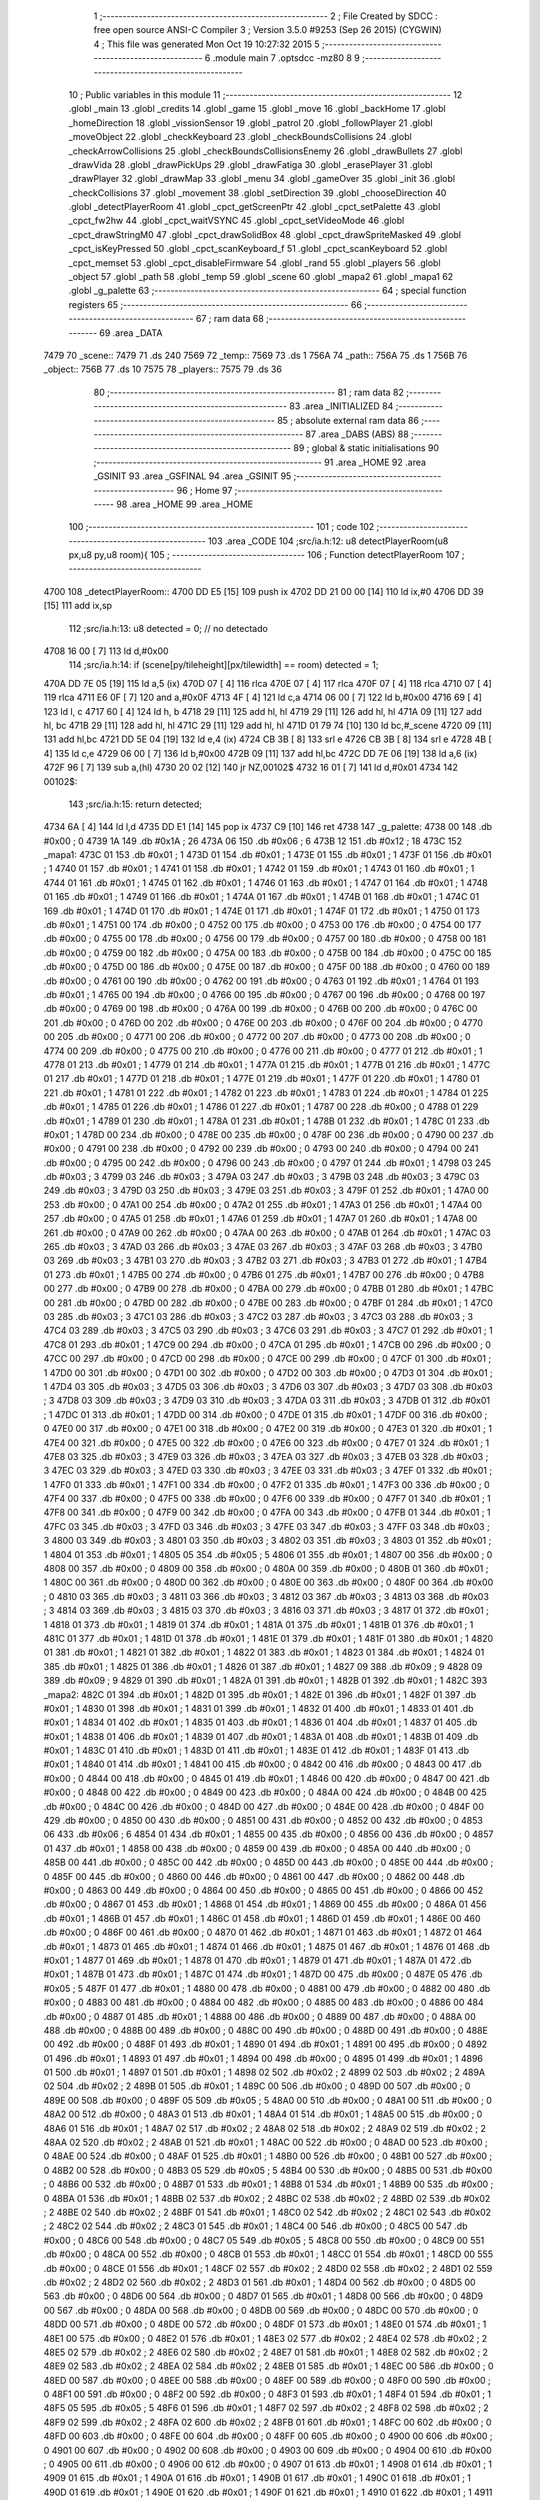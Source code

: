                               1 ;--------------------------------------------------------
                              2 ; File Created by SDCC : free open source ANSI-C Compiler
                              3 ; Version 3.5.0 #9253 (Sep 26 2015) (CYGWIN)
                              4 ; This file was generated Mon Oct 19 10:27:32 2015
                              5 ;--------------------------------------------------------
                              6 	.module main
                              7 	.optsdcc -mz80
                              8 	
                              9 ;--------------------------------------------------------
                             10 ; Public variables in this module
                             11 ;--------------------------------------------------------
                             12 	.globl _main
                             13 	.globl _credits
                             14 	.globl _game
                             15 	.globl _move
                             16 	.globl _backHome
                             17 	.globl _homeDirection
                             18 	.globl _vissionSensor
                             19 	.globl _patrol
                             20 	.globl _followPlayer
                             21 	.globl _moveObject
                             22 	.globl _checkKeyboard
                             23 	.globl _checkBoundsCollisions
                             24 	.globl _checkArrowCollisions
                             25 	.globl _checkBoundsCollisionsEnemy
                             26 	.globl _drawBullets
                             27 	.globl _drawVida
                             28 	.globl _drawPickUps
                             29 	.globl _drawFatiga
                             30 	.globl _erasePlayer
                             31 	.globl _drawPlayer
                             32 	.globl _drawMap
                             33 	.globl _menu
                             34 	.globl _gameOver
                             35 	.globl _init
                             36 	.globl _checkCollisions
                             37 	.globl _movement
                             38 	.globl _setDirection
                             39 	.globl _chooseDirection
                             40 	.globl _detectPlayerRoom
                             41 	.globl _cpct_getScreenPtr
                             42 	.globl _cpct_setPalette
                             43 	.globl _cpct_fw2hw
                             44 	.globl _cpct_waitVSYNC
                             45 	.globl _cpct_setVideoMode
                             46 	.globl _cpct_drawStringM0
                             47 	.globl _cpct_drawSolidBox
                             48 	.globl _cpct_drawSpriteMasked
                             49 	.globl _cpct_isKeyPressed
                             50 	.globl _cpct_scanKeyboard_f
                             51 	.globl _cpct_scanKeyboard
                             52 	.globl _cpct_memset
                             53 	.globl _cpct_disableFirmware
                             54 	.globl _rand
                             55 	.globl _players
                             56 	.globl _object
                             57 	.globl _path
                             58 	.globl _temp
                             59 	.globl _scene
                             60 	.globl _mapa2
                             61 	.globl _mapa1
                             62 	.globl _g_palette
                             63 ;--------------------------------------------------------
                             64 ; special function registers
                             65 ;--------------------------------------------------------
                             66 ;--------------------------------------------------------
                             67 ; ram data
                             68 ;--------------------------------------------------------
                             69 	.area _DATA
   7479                      70 _scene::
   7479                      71 	.ds 240
   7569                      72 _temp::
   7569                      73 	.ds 1
   756A                      74 _path::
   756A                      75 	.ds 1
   756B                      76 _object::
   756B                      77 	.ds 10
   7575                      78 _players::
   7575                      79 	.ds 36
                             80 ;--------------------------------------------------------
                             81 ; ram data
                             82 ;--------------------------------------------------------
                             83 	.area _INITIALIZED
                             84 ;--------------------------------------------------------
                             85 ; absolute external ram data
                             86 ;--------------------------------------------------------
                             87 	.area _DABS (ABS)
                             88 ;--------------------------------------------------------
                             89 ; global & static initialisations
                             90 ;--------------------------------------------------------
                             91 	.area _HOME
                             92 	.area _GSINIT
                             93 	.area _GSFINAL
                             94 	.area _GSINIT
                             95 ;--------------------------------------------------------
                             96 ; Home
                             97 ;--------------------------------------------------------
                             98 	.area _HOME
                             99 	.area _HOME
                            100 ;--------------------------------------------------------
                            101 ; code
                            102 ;--------------------------------------------------------
                            103 	.area _CODE
                            104 ;src/ia.h:12: u8 detectPlayerRoom(u8 px,u8 py,u8 room){
                            105 ;	---------------------------------
                            106 ; Function detectPlayerRoom
                            107 ; ---------------------------------
   4700                     108 _detectPlayerRoom::
   4700 DD E5         [15]  109 	push	ix
   4702 DD 21 00 00   [14]  110 	ld	ix,#0
   4706 DD 39         [15]  111 	add	ix,sp
                            112 ;src/ia.h:13: u8 detected = 0; // no detectado
   4708 16 00         [ 7]  113 	ld	d,#0x00
                            114 ;src/ia.h:14: if (scene[py/tileheight][px/tilewidth] == room) detected = 1;
   470A DD 7E 05      [19]  115 	ld	a,5 (ix)
   470D 07            [ 4]  116 	rlca
   470E 07            [ 4]  117 	rlca
   470F 07            [ 4]  118 	rlca
   4710 07            [ 4]  119 	rlca
   4711 E6 0F         [ 7]  120 	and	a,#0x0F
   4713 4F            [ 4]  121 	ld	c,a
   4714 06 00         [ 7]  122 	ld	b,#0x00
   4716 69            [ 4]  123 	ld	l, c
   4717 60            [ 4]  124 	ld	h, b
   4718 29            [11]  125 	add	hl, hl
   4719 29            [11]  126 	add	hl, hl
   471A 09            [11]  127 	add	hl, bc
   471B 29            [11]  128 	add	hl, hl
   471C 29            [11]  129 	add	hl, hl
   471D 01 79 74      [10]  130 	ld	bc,#_scene
   4720 09            [11]  131 	add	hl,bc
   4721 DD 5E 04      [19]  132 	ld	e,4 (ix)
   4724 CB 3B         [ 8]  133 	srl	e
   4726 CB 3B         [ 8]  134 	srl	e
   4728 4B            [ 4]  135 	ld	c,e
   4729 06 00         [ 7]  136 	ld	b,#0x00
   472B 09            [11]  137 	add	hl,bc
   472C DD 7E 06      [19]  138 	ld	a,6 (ix)
   472F 96            [ 7]  139 	sub	a,(hl)
   4730 20 02         [12]  140 	jr	NZ,00102$
   4732 16 01         [ 7]  141 	ld	d,#0x01
   4734                     142 00102$:
                            143 ;src/ia.h:15: return detected;
   4734 6A            [ 4]  144 	ld	l,d
   4735 DD E1         [14]  145 	pop	ix
   4737 C9            [10]  146 	ret
   4738                     147 _g_palette:
   4738 00                  148 	.db #0x00	; 0
   4739 1A                  149 	.db #0x1A	; 26
   473A 06                  150 	.db #0x06	; 6
   473B 12                  151 	.db #0x12	; 18
   473C                     152 _mapa1:
   473C 01                  153 	.db #0x01	; 1
   473D 01                  154 	.db #0x01	; 1
   473E 01                  155 	.db #0x01	; 1
   473F 01                  156 	.db #0x01	; 1
   4740 01                  157 	.db #0x01	; 1
   4741 01                  158 	.db #0x01	; 1
   4742 01                  159 	.db #0x01	; 1
   4743 01                  160 	.db #0x01	; 1
   4744 01                  161 	.db #0x01	; 1
   4745 01                  162 	.db #0x01	; 1
   4746 01                  163 	.db #0x01	; 1
   4747 01                  164 	.db #0x01	; 1
   4748 01                  165 	.db #0x01	; 1
   4749 01                  166 	.db #0x01	; 1
   474A 01                  167 	.db #0x01	; 1
   474B 01                  168 	.db #0x01	; 1
   474C 01                  169 	.db #0x01	; 1
   474D 01                  170 	.db #0x01	; 1
   474E 01                  171 	.db #0x01	; 1
   474F 01                  172 	.db #0x01	; 1
   4750 01                  173 	.db #0x01	; 1
   4751 00                  174 	.db #0x00	; 0
   4752 00                  175 	.db #0x00	; 0
   4753 00                  176 	.db #0x00	; 0
   4754 00                  177 	.db #0x00	; 0
   4755 00                  178 	.db #0x00	; 0
   4756 00                  179 	.db #0x00	; 0
   4757 00                  180 	.db #0x00	; 0
   4758 00                  181 	.db #0x00	; 0
   4759 00                  182 	.db #0x00	; 0
   475A 00                  183 	.db #0x00	; 0
   475B 00                  184 	.db #0x00	; 0
   475C 00                  185 	.db #0x00	; 0
   475D 00                  186 	.db #0x00	; 0
   475E 00                  187 	.db #0x00	; 0
   475F 00                  188 	.db #0x00	; 0
   4760 00                  189 	.db #0x00	; 0
   4761 00                  190 	.db #0x00	; 0
   4762 00                  191 	.db #0x00	; 0
   4763 01                  192 	.db #0x01	; 1
   4764 01                  193 	.db #0x01	; 1
   4765 00                  194 	.db #0x00	; 0
   4766 00                  195 	.db #0x00	; 0
   4767 00                  196 	.db #0x00	; 0
   4768 00                  197 	.db #0x00	; 0
   4769 00                  198 	.db #0x00	; 0
   476A 00                  199 	.db #0x00	; 0
   476B 00                  200 	.db #0x00	; 0
   476C 00                  201 	.db #0x00	; 0
   476D 00                  202 	.db #0x00	; 0
   476E 00                  203 	.db #0x00	; 0
   476F 00                  204 	.db #0x00	; 0
   4770 00                  205 	.db #0x00	; 0
   4771 00                  206 	.db #0x00	; 0
   4772 00                  207 	.db #0x00	; 0
   4773 00                  208 	.db #0x00	; 0
   4774 00                  209 	.db #0x00	; 0
   4775 00                  210 	.db #0x00	; 0
   4776 00                  211 	.db #0x00	; 0
   4777 01                  212 	.db #0x01	; 1
   4778 01                  213 	.db #0x01	; 1
   4779 01                  214 	.db #0x01	; 1
   477A 01                  215 	.db #0x01	; 1
   477B 01                  216 	.db #0x01	; 1
   477C 01                  217 	.db #0x01	; 1
   477D 01                  218 	.db #0x01	; 1
   477E 01                  219 	.db #0x01	; 1
   477F 01                  220 	.db #0x01	; 1
   4780 01                  221 	.db #0x01	; 1
   4781 01                  222 	.db #0x01	; 1
   4782 01                  223 	.db #0x01	; 1
   4783 01                  224 	.db #0x01	; 1
   4784 01                  225 	.db #0x01	; 1
   4785 01                  226 	.db #0x01	; 1
   4786 01                  227 	.db #0x01	; 1
   4787 00                  228 	.db #0x00	; 0
   4788 01                  229 	.db #0x01	; 1
   4789 01                  230 	.db #0x01	; 1
   478A 01                  231 	.db #0x01	; 1
   478B 01                  232 	.db #0x01	; 1
   478C 01                  233 	.db #0x01	; 1
   478D 00                  234 	.db #0x00	; 0
   478E 00                  235 	.db #0x00	; 0
   478F 00                  236 	.db #0x00	; 0
   4790 00                  237 	.db #0x00	; 0
   4791 00                  238 	.db #0x00	; 0
   4792 00                  239 	.db #0x00	; 0
   4793 00                  240 	.db #0x00	; 0
   4794 00                  241 	.db #0x00	; 0
   4795 00                  242 	.db #0x00	; 0
   4796 00                  243 	.db #0x00	; 0
   4797 01                  244 	.db #0x01	; 1
   4798 03                  245 	.db #0x03	; 3
   4799 03                  246 	.db #0x03	; 3
   479A 03                  247 	.db #0x03	; 3
   479B 03                  248 	.db #0x03	; 3
   479C 03                  249 	.db #0x03	; 3
   479D 03                  250 	.db #0x03	; 3
   479E 03                  251 	.db #0x03	; 3
   479F 01                  252 	.db #0x01	; 1
   47A0 00                  253 	.db #0x00	; 0
   47A1 00                  254 	.db #0x00	; 0
   47A2 01                  255 	.db #0x01	; 1
   47A3 01                  256 	.db #0x01	; 1
   47A4 00                  257 	.db #0x00	; 0
   47A5 01                  258 	.db #0x01	; 1
   47A6 01                  259 	.db #0x01	; 1
   47A7 01                  260 	.db #0x01	; 1
   47A8 00                  261 	.db #0x00	; 0
   47A9 00                  262 	.db #0x00	; 0
   47AA 00                  263 	.db #0x00	; 0
   47AB 01                  264 	.db #0x01	; 1
   47AC 03                  265 	.db #0x03	; 3
   47AD 03                  266 	.db #0x03	; 3
   47AE 03                  267 	.db #0x03	; 3
   47AF 03                  268 	.db #0x03	; 3
   47B0 03                  269 	.db #0x03	; 3
   47B1 03                  270 	.db #0x03	; 3
   47B2 03                  271 	.db #0x03	; 3
   47B3 01                  272 	.db #0x01	; 1
   47B4 01                  273 	.db #0x01	; 1
   47B5 00                  274 	.db #0x00	; 0
   47B6 01                  275 	.db #0x01	; 1
   47B7 00                  276 	.db #0x00	; 0
   47B8 00                  277 	.db #0x00	; 0
   47B9 00                  278 	.db #0x00	; 0
   47BA 00                  279 	.db #0x00	; 0
   47BB 01                  280 	.db #0x01	; 1
   47BC 00                  281 	.db #0x00	; 0
   47BD 00                  282 	.db #0x00	; 0
   47BE 00                  283 	.db #0x00	; 0
   47BF 01                  284 	.db #0x01	; 1
   47C0 03                  285 	.db #0x03	; 3
   47C1 03                  286 	.db #0x03	; 3
   47C2 03                  287 	.db #0x03	; 3
   47C3 03                  288 	.db #0x03	; 3
   47C4 03                  289 	.db #0x03	; 3
   47C5 03                  290 	.db #0x03	; 3
   47C6 03                  291 	.db #0x03	; 3
   47C7 01                  292 	.db #0x01	; 1
   47C8 01                  293 	.db #0x01	; 1
   47C9 00                  294 	.db #0x00	; 0
   47CA 01                  295 	.db #0x01	; 1
   47CB 00                  296 	.db #0x00	; 0
   47CC 00                  297 	.db #0x00	; 0
   47CD 00                  298 	.db #0x00	; 0
   47CE 00                  299 	.db #0x00	; 0
   47CF 01                  300 	.db #0x01	; 1
   47D0 00                  301 	.db #0x00	; 0
   47D1 00                  302 	.db #0x00	; 0
   47D2 00                  303 	.db #0x00	; 0
   47D3 01                  304 	.db #0x01	; 1
   47D4 03                  305 	.db #0x03	; 3
   47D5 03                  306 	.db #0x03	; 3
   47D6 03                  307 	.db #0x03	; 3
   47D7 03                  308 	.db #0x03	; 3
   47D8 03                  309 	.db #0x03	; 3
   47D9 03                  310 	.db #0x03	; 3
   47DA 03                  311 	.db #0x03	; 3
   47DB 01                  312 	.db #0x01	; 1
   47DC 01                  313 	.db #0x01	; 1
   47DD 00                  314 	.db #0x00	; 0
   47DE 01                  315 	.db #0x01	; 1
   47DF 00                  316 	.db #0x00	; 0
   47E0 00                  317 	.db #0x00	; 0
   47E1 00                  318 	.db #0x00	; 0
   47E2 00                  319 	.db #0x00	; 0
   47E3 01                  320 	.db #0x01	; 1
   47E4 00                  321 	.db #0x00	; 0
   47E5 00                  322 	.db #0x00	; 0
   47E6 00                  323 	.db #0x00	; 0
   47E7 01                  324 	.db #0x01	; 1
   47E8 03                  325 	.db #0x03	; 3
   47E9 03                  326 	.db #0x03	; 3
   47EA 03                  327 	.db #0x03	; 3
   47EB 03                  328 	.db #0x03	; 3
   47EC 03                  329 	.db #0x03	; 3
   47ED 03                  330 	.db #0x03	; 3
   47EE 03                  331 	.db #0x03	; 3
   47EF 01                  332 	.db #0x01	; 1
   47F0 01                  333 	.db #0x01	; 1
   47F1 00                  334 	.db #0x00	; 0
   47F2 01                  335 	.db #0x01	; 1
   47F3 00                  336 	.db #0x00	; 0
   47F4 00                  337 	.db #0x00	; 0
   47F5 00                  338 	.db #0x00	; 0
   47F6 00                  339 	.db #0x00	; 0
   47F7 01                  340 	.db #0x01	; 1
   47F8 00                  341 	.db #0x00	; 0
   47F9 00                  342 	.db #0x00	; 0
   47FA 00                  343 	.db #0x00	; 0
   47FB 01                  344 	.db #0x01	; 1
   47FC 03                  345 	.db #0x03	; 3
   47FD 03                  346 	.db #0x03	; 3
   47FE 03                  347 	.db #0x03	; 3
   47FF 03                  348 	.db #0x03	; 3
   4800 03                  349 	.db #0x03	; 3
   4801 03                  350 	.db #0x03	; 3
   4802 03                  351 	.db #0x03	; 3
   4803 01                  352 	.db #0x01	; 1
   4804 01                  353 	.db #0x01	; 1
   4805 05                  354 	.db #0x05	; 5
   4806 01                  355 	.db #0x01	; 1
   4807 00                  356 	.db #0x00	; 0
   4808 00                  357 	.db #0x00	; 0
   4809 00                  358 	.db #0x00	; 0
   480A 00                  359 	.db #0x00	; 0
   480B 01                  360 	.db #0x01	; 1
   480C 00                  361 	.db #0x00	; 0
   480D 00                  362 	.db #0x00	; 0
   480E 00                  363 	.db #0x00	; 0
   480F 00                  364 	.db #0x00	; 0
   4810 03                  365 	.db #0x03	; 3
   4811 03                  366 	.db #0x03	; 3
   4812 03                  367 	.db #0x03	; 3
   4813 03                  368 	.db #0x03	; 3
   4814 03                  369 	.db #0x03	; 3
   4815 03                  370 	.db #0x03	; 3
   4816 03                  371 	.db #0x03	; 3
   4817 01                  372 	.db #0x01	; 1
   4818 01                  373 	.db #0x01	; 1
   4819 01                  374 	.db #0x01	; 1
   481A 01                  375 	.db #0x01	; 1
   481B 01                  376 	.db #0x01	; 1
   481C 01                  377 	.db #0x01	; 1
   481D 01                  378 	.db #0x01	; 1
   481E 01                  379 	.db #0x01	; 1
   481F 01                  380 	.db #0x01	; 1
   4820 01                  381 	.db #0x01	; 1
   4821 01                  382 	.db #0x01	; 1
   4822 01                  383 	.db #0x01	; 1
   4823 01                  384 	.db #0x01	; 1
   4824 01                  385 	.db #0x01	; 1
   4825 01                  386 	.db #0x01	; 1
   4826 01                  387 	.db #0x01	; 1
   4827 09                  388 	.db #0x09	; 9
   4828 09                  389 	.db #0x09	; 9
   4829 01                  390 	.db #0x01	; 1
   482A 01                  391 	.db #0x01	; 1
   482B 01                  392 	.db #0x01	; 1
   482C                     393 _mapa2:
   482C 01                  394 	.db #0x01	; 1
   482D 01                  395 	.db #0x01	; 1
   482E 01                  396 	.db #0x01	; 1
   482F 01                  397 	.db #0x01	; 1
   4830 01                  398 	.db #0x01	; 1
   4831 01                  399 	.db #0x01	; 1
   4832 01                  400 	.db #0x01	; 1
   4833 01                  401 	.db #0x01	; 1
   4834 01                  402 	.db #0x01	; 1
   4835 01                  403 	.db #0x01	; 1
   4836 01                  404 	.db #0x01	; 1
   4837 01                  405 	.db #0x01	; 1
   4838 01                  406 	.db #0x01	; 1
   4839 01                  407 	.db #0x01	; 1
   483A 01                  408 	.db #0x01	; 1
   483B 01                  409 	.db #0x01	; 1
   483C 01                  410 	.db #0x01	; 1
   483D 01                  411 	.db #0x01	; 1
   483E 01                  412 	.db #0x01	; 1
   483F 01                  413 	.db #0x01	; 1
   4840 01                  414 	.db #0x01	; 1
   4841 00                  415 	.db #0x00	; 0
   4842 00                  416 	.db #0x00	; 0
   4843 00                  417 	.db #0x00	; 0
   4844 00                  418 	.db #0x00	; 0
   4845 01                  419 	.db #0x01	; 1
   4846 00                  420 	.db #0x00	; 0
   4847 00                  421 	.db #0x00	; 0
   4848 00                  422 	.db #0x00	; 0
   4849 00                  423 	.db #0x00	; 0
   484A 00                  424 	.db #0x00	; 0
   484B 00                  425 	.db #0x00	; 0
   484C 00                  426 	.db #0x00	; 0
   484D 00                  427 	.db #0x00	; 0
   484E 00                  428 	.db #0x00	; 0
   484F 00                  429 	.db #0x00	; 0
   4850 00                  430 	.db #0x00	; 0
   4851 00                  431 	.db #0x00	; 0
   4852 00                  432 	.db #0x00	; 0
   4853 06                  433 	.db #0x06	; 6
   4854 01                  434 	.db #0x01	; 1
   4855 00                  435 	.db #0x00	; 0
   4856 00                  436 	.db #0x00	; 0
   4857 01                  437 	.db #0x01	; 1
   4858 00                  438 	.db #0x00	; 0
   4859 00                  439 	.db #0x00	; 0
   485A 00                  440 	.db #0x00	; 0
   485B 00                  441 	.db #0x00	; 0
   485C 00                  442 	.db #0x00	; 0
   485D 00                  443 	.db #0x00	; 0
   485E 00                  444 	.db #0x00	; 0
   485F 00                  445 	.db #0x00	; 0
   4860 00                  446 	.db #0x00	; 0
   4861 00                  447 	.db #0x00	; 0
   4862 00                  448 	.db #0x00	; 0
   4863 00                  449 	.db #0x00	; 0
   4864 00                  450 	.db #0x00	; 0
   4865 00                  451 	.db #0x00	; 0
   4866 00                  452 	.db #0x00	; 0
   4867 01                  453 	.db #0x01	; 1
   4868 01                  454 	.db #0x01	; 1
   4869 00                  455 	.db #0x00	; 0
   486A 01                  456 	.db #0x01	; 1
   486B 01                  457 	.db #0x01	; 1
   486C 01                  458 	.db #0x01	; 1
   486D 01                  459 	.db #0x01	; 1
   486E 00                  460 	.db #0x00	; 0
   486F 00                  461 	.db #0x00	; 0
   4870 01                  462 	.db #0x01	; 1
   4871 01                  463 	.db #0x01	; 1
   4872 01                  464 	.db #0x01	; 1
   4873 01                  465 	.db #0x01	; 1
   4874 01                  466 	.db #0x01	; 1
   4875 01                  467 	.db #0x01	; 1
   4876 01                  468 	.db #0x01	; 1
   4877 01                  469 	.db #0x01	; 1
   4878 01                  470 	.db #0x01	; 1
   4879 01                  471 	.db #0x01	; 1
   487A 01                  472 	.db #0x01	; 1
   487B 01                  473 	.db #0x01	; 1
   487C 01                  474 	.db #0x01	; 1
   487D 00                  475 	.db #0x00	; 0
   487E 05                  476 	.db #0x05	; 5
   487F 01                  477 	.db #0x01	; 1
   4880 00                  478 	.db #0x00	; 0
   4881 00                  479 	.db #0x00	; 0
   4882 00                  480 	.db #0x00	; 0
   4883 00                  481 	.db #0x00	; 0
   4884 00                  482 	.db #0x00	; 0
   4885 00                  483 	.db #0x00	; 0
   4886 00                  484 	.db #0x00	; 0
   4887 01                  485 	.db #0x01	; 1
   4888 00                  486 	.db #0x00	; 0
   4889 00                  487 	.db #0x00	; 0
   488A 00                  488 	.db #0x00	; 0
   488B 00                  489 	.db #0x00	; 0
   488C 00                  490 	.db #0x00	; 0
   488D 00                  491 	.db #0x00	; 0
   488E 00                  492 	.db #0x00	; 0
   488F 01                  493 	.db #0x01	; 1
   4890 01                  494 	.db #0x01	; 1
   4891 00                  495 	.db #0x00	; 0
   4892 01                  496 	.db #0x01	; 1
   4893 01                  497 	.db #0x01	; 1
   4894 00                  498 	.db #0x00	; 0
   4895 01                  499 	.db #0x01	; 1
   4896 01                  500 	.db #0x01	; 1
   4897 01                  501 	.db #0x01	; 1
   4898 02                  502 	.db #0x02	; 2
   4899 02                  503 	.db #0x02	; 2
   489A 02                  504 	.db #0x02	; 2
   489B 01                  505 	.db #0x01	; 1
   489C 00                  506 	.db #0x00	; 0
   489D 00                  507 	.db #0x00	; 0
   489E 00                  508 	.db #0x00	; 0
   489F 05                  509 	.db #0x05	; 5
   48A0 00                  510 	.db #0x00	; 0
   48A1 00                  511 	.db #0x00	; 0
   48A2 00                  512 	.db #0x00	; 0
   48A3 01                  513 	.db #0x01	; 1
   48A4 01                  514 	.db #0x01	; 1
   48A5 00                  515 	.db #0x00	; 0
   48A6 01                  516 	.db #0x01	; 1
   48A7 02                  517 	.db #0x02	; 2
   48A8 02                  518 	.db #0x02	; 2
   48A9 02                  519 	.db #0x02	; 2
   48AA 02                  520 	.db #0x02	; 2
   48AB 01                  521 	.db #0x01	; 1
   48AC 00                  522 	.db #0x00	; 0
   48AD 00                  523 	.db #0x00	; 0
   48AE 00                  524 	.db #0x00	; 0
   48AF 01                  525 	.db #0x01	; 1
   48B0 00                  526 	.db #0x00	; 0
   48B1 00                  527 	.db #0x00	; 0
   48B2 00                  528 	.db #0x00	; 0
   48B3 05                  529 	.db #0x05	; 5
   48B4 00                  530 	.db #0x00	; 0
   48B5 00                  531 	.db #0x00	; 0
   48B6 00                  532 	.db #0x00	; 0
   48B7 01                  533 	.db #0x01	; 1
   48B8 01                  534 	.db #0x01	; 1
   48B9 00                  535 	.db #0x00	; 0
   48BA 01                  536 	.db #0x01	; 1
   48BB 02                  537 	.db #0x02	; 2
   48BC 02                  538 	.db #0x02	; 2
   48BD 02                  539 	.db #0x02	; 2
   48BE 02                  540 	.db #0x02	; 2
   48BF 01                  541 	.db #0x01	; 1
   48C0 02                  542 	.db #0x02	; 2
   48C1 02                  543 	.db #0x02	; 2
   48C2 02                  544 	.db #0x02	; 2
   48C3 01                  545 	.db #0x01	; 1
   48C4 00                  546 	.db #0x00	; 0
   48C5 00                  547 	.db #0x00	; 0
   48C6 00                  548 	.db #0x00	; 0
   48C7 05                  549 	.db #0x05	; 5
   48C8 00                  550 	.db #0x00	; 0
   48C9 00                  551 	.db #0x00	; 0
   48CA 00                  552 	.db #0x00	; 0
   48CB 01                  553 	.db #0x01	; 1
   48CC 01                  554 	.db #0x01	; 1
   48CD 00                  555 	.db #0x00	; 0
   48CE 01                  556 	.db #0x01	; 1
   48CF 02                  557 	.db #0x02	; 2
   48D0 02                  558 	.db #0x02	; 2
   48D1 02                  559 	.db #0x02	; 2
   48D2 02                  560 	.db #0x02	; 2
   48D3 01                  561 	.db #0x01	; 1
   48D4 00                  562 	.db #0x00	; 0
   48D5 00                  563 	.db #0x00	; 0
   48D6 00                  564 	.db #0x00	; 0
   48D7 01                  565 	.db #0x01	; 1
   48D8 00                  566 	.db #0x00	; 0
   48D9 00                  567 	.db #0x00	; 0
   48DA 00                  568 	.db #0x00	; 0
   48DB 00                  569 	.db #0x00	; 0
   48DC 00                  570 	.db #0x00	; 0
   48DD 00                  571 	.db #0x00	; 0
   48DE 00                  572 	.db #0x00	; 0
   48DF 01                  573 	.db #0x01	; 1
   48E0 01                  574 	.db #0x01	; 1
   48E1 00                  575 	.db #0x00	; 0
   48E2 01                  576 	.db #0x01	; 1
   48E3 02                  577 	.db #0x02	; 2
   48E4 02                  578 	.db #0x02	; 2
   48E5 02                  579 	.db #0x02	; 2
   48E6 02                  580 	.db #0x02	; 2
   48E7 01                  581 	.db #0x01	; 1
   48E8 02                  582 	.db #0x02	; 2
   48E9 02                  583 	.db #0x02	; 2
   48EA 02                  584 	.db #0x02	; 2
   48EB 01                  585 	.db #0x01	; 1
   48EC 00                  586 	.db #0x00	; 0
   48ED 00                  587 	.db #0x00	; 0
   48EE 00                  588 	.db #0x00	; 0
   48EF 00                  589 	.db #0x00	; 0
   48F0 00                  590 	.db #0x00	; 0
   48F1 00                  591 	.db #0x00	; 0
   48F2 00                  592 	.db #0x00	; 0
   48F3 01                  593 	.db #0x01	; 1
   48F4 01                  594 	.db #0x01	; 1
   48F5 05                  595 	.db #0x05	; 5
   48F6 01                  596 	.db #0x01	; 1
   48F7 02                  597 	.db #0x02	; 2
   48F8 02                  598 	.db #0x02	; 2
   48F9 02                  599 	.db #0x02	; 2
   48FA 02                  600 	.db #0x02	; 2
   48FB 01                  601 	.db #0x01	; 1
   48FC 00                  602 	.db #0x00	; 0
   48FD 00                  603 	.db #0x00	; 0
   48FE 00                  604 	.db #0x00	; 0
   48FF 00                  605 	.db #0x00	; 0
   4900 00                  606 	.db #0x00	; 0
   4901 00                  607 	.db #0x00	; 0
   4902 00                  608 	.db #0x00	; 0
   4903 00                  609 	.db #0x00	; 0
   4904 00                  610 	.db #0x00	; 0
   4905 00                  611 	.db #0x00	; 0
   4906 00                  612 	.db #0x00	; 0
   4907 01                  613 	.db #0x01	; 1
   4908 01                  614 	.db #0x01	; 1
   4909 01                  615 	.db #0x01	; 1
   490A 01                  616 	.db #0x01	; 1
   490B 01                  617 	.db #0x01	; 1
   490C 01                  618 	.db #0x01	; 1
   490D 01                  619 	.db #0x01	; 1
   490E 01                  620 	.db #0x01	; 1
   490F 01                  621 	.db #0x01	; 1
   4910 01                  622 	.db #0x01	; 1
   4911 01                  623 	.db #0x01	; 1
   4912 01                  624 	.db #0x01	; 1
   4913 01                  625 	.db #0x01	; 1
   4914 01                  626 	.db #0x01	; 1
   4915 01                  627 	.db #0x01	; 1
   4916 01                  628 	.db #0x01	; 1
   4917 00                  629 	.db #0x00	; 0
   4918 01                  630 	.db #0x01	; 1
   4919 01                  631 	.db #0x01	; 1
   491A 01                  632 	.db #0x01	; 1
   491B 01                  633 	.db #0x01	; 1
                            634 ;src/ia.h:18: u8 chooseDirection(u8 d){
                            635 ;	---------------------------------
                            636 ; Function chooseDirection
                            637 ; ---------------------------------
   491C                     638 _chooseDirection::
                            639 ;src/ia.h:20: u8 dir = 0;
   491C 16 00         [ 7]  640 	ld	d,#0x00
                            641 ;src/ia.h:21: u8 rnd = (rand()%4)+1;
   491E D5            [11]  642 	push	de
   491F CD B9 70      [17]  643 	call	_rand
   4922 01 04 00      [10]  644 	ld	bc,#0x0004
   4925 C5            [11]  645 	push	bc
   4926 E5            [11]  646 	push	hl
   4927 CD B8 73      [17]  647 	call	__modsint
   492A F1            [10]  648 	pop	af
   492B F1            [10]  649 	pop	af
   492C D1            [10]  650 	pop	de
   492D 5D            [ 4]  651 	ld	e,l
   492E 1C            [ 4]  652 	inc	e
                            653 ;src/ia.h:22: switch(rnd){
   492F 7B            [ 4]  654 	ld	a,e
   4930 D6 01         [ 7]  655 	sub	a, #0x01
   4932 38 24         [12]  656 	jr	C,00105$
   4934 3E 04         [ 7]  657 	ld	a,#0x04
   4936 93            [ 4]  658 	sub	a, e
   4937 38 1F         [12]  659 	jr	C,00105$
   4939 1D            [ 4]  660 	dec	e
   493A 16 00         [ 7]  661 	ld	d,#0x00
   493C 21 42 49      [10]  662 	ld	hl,#00116$
   493F 19            [11]  663 	add	hl,de
   4940 19            [11]  664 	add	hl,de
                            665 ;src/ia.h:23: case 4: dir = 6;break;
   4941 E9            [ 4]  666 	jp	(hl)
   4942                     667 00116$:
   4942 18 12         [12]  668 	jr	00104$
   4944 18 0C         [12]  669 	jr	00103$
   4946 18 06         [12]  670 	jr	00102$
   4948 18 00         [12]  671 	jr	00101$
   494A                     672 00101$:
   494A 16 06         [ 7]  673 	ld	d,#0x06
   494C 18 0A         [12]  674 	jr	00105$
                            675 ;src/ia.h:24: case 3: dir = 4;break;
   494E                     676 00102$:
   494E 16 04         [ 7]  677 	ld	d,#0x04
   4950 18 06         [12]  678 	jr	00105$
                            679 ;src/ia.h:25: case 2: dir = 2;break;
   4952                     680 00103$:
   4952 16 02         [ 7]  681 	ld	d,#0x02
   4954 18 02         [12]  682 	jr	00105$
                            683 ;src/ia.h:26: case 1: dir = 8;break;
   4956                     684 00104$:
   4956 16 08         [ 7]  685 	ld	d,#0x08
                            686 ;src/ia.h:27: }
   4958                     687 00105$:
                            688 ;src/ia.h:29: return dir;
   4958 6A            [ 4]  689 	ld	l,d
   4959 C9            [10]  690 	ret
                            691 ;src/ia.h:33: u8 setDirection(u8 px,u8 py,u8 x,u8 y){
                            692 ;	---------------------------------
                            693 ; Function setDirection
                            694 ; ---------------------------------
   495A                     695 _setDirection::
   495A DD E5         [15]  696 	push	ix
   495C DD 21 00 00   [14]  697 	ld	ix,#0
   4960 DD 39         [15]  698 	add	ix,sp
                            699 ;src/ia.h:35: if(px < x) dir = 4;
   4962 DD 7E 04      [19]  700 	ld	a,4 (ix)
   4965 DD 96 06      [19]  701 	sub	a, 6 (ix)
   4968 30 04         [12]  702 	jr	NC,00108$
   496A 2E 04         [ 7]  703 	ld	l,#0x04
   496C 18 1A         [12]  704 	jr	00109$
   496E                     705 00108$:
                            706 ;src/ia.h:36: else if(py > y) dir = 2;
   496E DD 7E 07      [19]  707 	ld	a,7 (ix)
   4971 DD 96 05      [19]  708 	sub	a, 5 (ix)
   4974 30 04         [12]  709 	jr	NC,00105$
   4976 2E 02         [ 7]  710 	ld	l,#0x02
   4978 18 0E         [12]  711 	jr	00109$
   497A                     712 00105$:
                            713 ;src/ia.h:37: else if(px > x) dir = 6;
   497A DD 7E 06      [19]  714 	ld	a,6 (ix)
   497D DD 96 04      [19]  715 	sub	a, 4 (ix)
   4980 30 04         [12]  716 	jr	NC,00102$
   4982 2E 06         [ 7]  717 	ld	l,#0x06
   4984 18 02         [12]  718 	jr	00109$
   4986                     719 00102$:
                            720 ;src/ia.h:38: else dir = 8;
   4986 2E 08         [ 7]  721 	ld	l,#0x08
   4988                     722 00109$:
                            723 ;src/ia.h:39: return dir;
   4988 DD E1         [14]  724 	pop	ix
   498A C9            [10]  725 	ret
                            726 ;src/ia.h:42: void movement(u8 dir,u8 *x,u8 *y){
                            727 ;	---------------------------------
                            728 ; Function movement
                            729 ; ---------------------------------
   498B                     730 _movement::
   498B DD E5         [15]  731 	push	ix
   498D DD 21 00 00   [14]  732 	ld	ix,#0
   4991 DD 39         [15]  733 	add	ix,sp
                            734 ;src/ia.h:46: case 8: y[0] -= 2; break;
   4993 DD 5E 07      [19]  735 	ld	e,7 (ix)
   4996 DD 56 08      [19]  736 	ld	d,8 (ix)
                            737 ;src/ia.h:43: switch(dir){
   4999 DD 7E 04      [19]  738 	ld	a,4 (ix)
   499C D6 02         [ 7]  739 	sub	a, #0x02
   499E 28 2B         [12]  740 	jr	Z,00104$
                            741 ;src/ia.h:44: case 6: x[0] += 1; break;
   49A0 DD 6E 05      [19]  742 	ld	l,5 (ix)
   49A3 DD 66 06      [19]  743 	ld	h,6 (ix)
                            744 ;src/ia.h:43: switch(dir){
   49A6 DD 7E 04      [19]  745 	ld	a,4 (ix)
   49A9 D6 04         [ 7]  746 	sub	a, #0x04
   49AB 28 13         [12]  747 	jr	Z,00102$
   49AD DD 7E 04      [19]  748 	ld	a,4 (ix)
   49B0 D6 06         [ 7]  749 	sub	a, #0x06
   49B2 28 09         [12]  750 	jr	Z,00101$
   49B4 DD 7E 04      [19]  751 	ld	a,4 (ix)
   49B7 D6 08         [ 7]  752 	sub	a, #0x08
   49B9 28 0A         [12]  753 	jr	Z,00103$
   49BB 18 12         [12]  754 	jr	00106$
                            755 ;src/ia.h:44: case 6: x[0] += 1; break;
   49BD                     756 00101$:
   49BD 34            [11]  757 	inc	(hl)
   49BE 18 0F         [12]  758 	jr	00106$
                            759 ;src/ia.h:45: case 4: x[0] -= 1; break; 
   49C0                     760 00102$:
   49C0 56            [ 7]  761 	ld	d,(hl)
   49C1 15            [ 4]  762 	dec	d
   49C2 72            [ 7]  763 	ld	(hl),d
   49C3 18 0A         [12]  764 	jr	00106$
                            765 ;src/ia.h:46: case 8: y[0] -= 2; break;
   49C5                     766 00103$:
   49C5 1A            [ 7]  767 	ld	a,(de)
   49C6 C6 FE         [ 7]  768 	add	a,#0xFE
   49C8 12            [ 7]  769 	ld	(de),a
   49C9 18 04         [12]  770 	jr	00106$
                            771 ;src/ia.h:47: case 2: y[0] += 2; break;
   49CB                     772 00104$:
   49CB 1A            [ 7]  773 	ld	a,(de)
   49CC C6 02         [ 7]  774 	add	a, #0x02
   49CE 12            [ 7]  775 	ld	(de),a
                            776 ;src/ia.h:48: }
   49CF                     777 00106$:
   49CF DD E1         [14]  778 	pop	ix
   49D1 C9            [10]  779 	ret
                            780 ;src/CalcColision.h:7: u8 checkCollisions(u8 pX, u8 pY, u8 eX, u8 eY, u8 atk){
                            781 ;	---------------------------------
                            782 ; Function checkCollisions
                            783 ; ---------------------------------
   49D2                     784 _checkCollisions::
   49D2 DD E5         [15]  785 	push	ix
   49D4 DD 21 00 00   [14]  786 	ld	ix,#0
   49D8 DD 39         [15]  787 	add	ix,sp
   49DA 21 FA FF      [10]  788 	ld	hl,#-6
   49DD 39            [11]  789 	add	hl,sp
   49DE F9            [ 6]  790 	ld	sp,hl
                            791 ;src/CalcColision.h:8: u8 popX = pX + tilewidth;
   49DF DD 6E 04      [19]  792 	ld	l,4 (ix)
   49E2 2C            [ 4]  793 	inc	l
   49E3 2C            [ 4]  794 	inc	l
   49E4 2C            [ 4]  795 	inc	l
   49E5 2C            [ 4]  796 	inc	l
                            797 ;src/CalcColision.h:9: u8 popY = pY + tileheight;
   49E6 DD 7E 05      [19]  798 	ld	a,5 (ix)
   49E9 C6 10         [ 7]  799 	add	a, #0x10
   49EB DD 77 FB      [19]  800 	ld	-5 (ix),a
                            801 ;src/CalcColision.h:10: u8 eopX = eX + tilewidth;
   49EE DD 5E 06      [19]  802 	ld	e,6 (ix)
   49F1 1C            [ 4]  803 	inc	e
   49F2 1C            [ 4]  804 	inc	e
   49F3 1C            [ 4]  805 	inc	e
   49F4 1C            [ 4]  806 	inc	e
                            807 ;src/CalcColision.h:11: u8 eopY = eY + tileheight;
   49F5 DD 7E 07      [19]  808 	ld	a,7 (ix)
   49F8 C6 10         [ 7]  809 	add	a, #0x10
   49FA DD 77 FA      [19]  810 	ld	-6 (ix),a
                            811 ;src/CalcColision.h:13: if(eopX >= pX && eopX <= popX && eY >= pY && eY <= popY)
   49FD 7B            [ 4]  812 	ld	a,e
   49FE DD 96 04      [19]  813 	sub	a, 4 (ix)
   4A01 3E 00         [ 7]  814 	ld	a,#0x00
   4A03 17            [ 4]  815 	rla
   4A04 DD 77 FF      [19]  816 	ld	-1 (ix),a
   4A07 7D            [ 4]  817 	ld	a,l
   4A08 93            [ 4]  818 	sub	a, e
   4A09 3E 00         [ 7]  819 	ld	a,#0x00
   4A0B 17            [ 4]  820 	rla
   4A0C DD 77 FE      [19]  821 	ld	-2 (ix),a
   4A0F DD 7E 07      [19]  822 	ld	a,7 (ix)
   4A12 DD 96 05      [19]  823 	sub	a, 5 (ix)
   4A15 3E 00         [ 7]  824 	ld	a,#0x00
   4A17 17            [ 4]  825 	rla
   4A18 5F            [ 4]  826 	ld	e,a
   4A19 DD 7E FB      [19]  827 	ld	a,-5 (ix)
   4A1C DD 96 07      [19]  828 	sub	a, 7 (ix)
   4A1F 3E 00         [ 7]  829 	ld	a,#0x00
   4A21 17            [ 4]  830 	rla
   4A22 4F            [ 4]  831 	ld	c,a
                            832 ;src/CalcColision.h:14: if(atk >= 21)
   4A23 DD 7E 08      [19]  833 	ld	a,8 (ix)
   4A26 D6 15         [ 7]  834 	sub	a, #0x15
   4A28 3E 00         [ 7]  835 	ld	a,#0x00
   4A2A 17            [ 4]  836 	rla
   4A2B DD 77 FD      [19]  837 	ld	-3 (ix),a
                            838 ;src/CalcColision.h:13: if(eopX >= pX && eopX <= popX && eY >= pY && eY <= popY)
   4A2E DD 7E FF      [19]  839 	ld	a,-1 (ix)
   4A31 B7            [ 4]  840 	or	a, a
   4A32 20 1C         [12]  841 	jr	NZ,00105$
   4A34 DD 7E FE      [19]  842 	ld	a,-2 (ix)
   4A37 B7            [ 4]  843 	or	a,a
   4A38 20 16         [12]  844 	jr	NZ,00105$
   4A3A B3            [ 4]  845 	or	a,e
   4A3B 20 13         [12]  846 	jr	NZ,00105$
   4A3D B1            [ 4]  847 	or	a,c
   4A3E 20 10         [12]  848 	jr	NZ,00105$
                            849 ;src/CalcColision.h:14: if(atk >= 21)
   4A40 DD 7E FD      [19]  850 	ld	a,-3 (ix)
   4A43 B7            [ 4]  851 	or	a, a
   4A44 20 05         [12]  852 	jr	NZ,00102$
                            853 ;src/CalcColision.h:15: return 1;
   4A46 2E 01         [ 7]  854 	ld	l,#0x01
   4A48 C3 D4 4A      [10]  855 	jp	00133$
   4A4B                     856 00102$:
                            857 ;src/CalcColision.h:17: return 2;
   4A4B 2E 02         [ 7]  858 	ld	l,#0x02
   4A4D C3 D4 4A      [10]  859 	jp	00133$
   4A50                     860 00105$:
                            861 ;src/CalcColision.h:19: if(eX >= pX && eX <= popX && eY >= pY && eY <= popY)
   4A50 DD 7E 06      [19]  862 	ld	a,6 (ix)
   4A53 DD 96 04      [19]  863 	sub	a, 4 (ix)
   4A56 3E 00         [ 7]  864 	ld	a,#0x00
   4A58 17            [ 4]  865 	rla
   4A59 DD 77 FC      [19]  866 	ld	-4 (ix),a
   4A5C 7D            [ 4]  867 	ld	a,l
   4A5D DD 96 06      [19]  868 	sub	a, 6 (ix)
   4A60 3E 00         [ 7]  869 	ld	a,#0x00
   4A62 17            [ 4]  870 	rla
   4A63 6F            [ 4]  871 	ld	l,a
   4A64 DD 7E FC      [19]  872 	ld	a,-4 (ix)
   4A67 B7            [ 4]  873 	or	a,a
   4A68 20 17         [12]  874 	jr	NZ,00113$
   4A6A B5            [ 4]  875 	or	a,l
   4A6B 20 14         [12]  876 	jr	NZ,00113$
   4A6D B3            [ 4]  877 	or	a,e
   4A6E 20 11         [12]  878 	jr	NZ,00113$
   4A70 B1            [ 4]  879 	or	a,c
   4A71 20 0E         [12]  880 	jr	NZ,00113$
                            881 ;src/CalcColision.h:20: if(atk >= 21)
   4A73 DD 7E FD      [19]  882 	ld	a,-3 (ix)
   4A76 B7            [ 4]  883 	or	a, a
   4A77 20 04         [12]  884 	jr	NZ,00110$
                            885 ;src/CalcColision.h:21: return 1;
   4A79 2E 01         [ 7]  886 	ld	l,#0x01
   4A7B 18 57         [12]  887 	jr	00133$
   4A7D                     888 00110$:
                            889 ;src/CalcColision.h:23: return 2;
   4A7D 2E 02         [ 7]  890 	ld	l,#0x02
   4A7F 18 53         [12]  891 	jr	00133$
   4A81                     892 00113$:
                            893 ;src/CalcColision.h:25: if(eX >= pX && eX <= popX && eopY >= pY && eopY <= popY)
   4A81 DD 7E FA      [19]  894 	ld	a,-6 (ix)
   4A84 DD 96 05      [19]  895 	sub	a, 5 (ix)
   4A87 3E 00         [ 7]  896 	ld	a,#0x00
   4A89 17            [ 4]  897 	rla
   4A8A 5F            [ 4]  898 	ld	e,a
   4A8B DD 7E FB      [19]  899 	ld	a,-5 (ix)
   4A8E DD 96 FA      [19]  900 	sub	a, -6 (ix)
   4A91 3E 00         [ 7]  901 	ld	a,#0x00
   4A93 17            [ 4]  902 	rla
   4A94 67            [ 4]  903 	ld	h,a
   4A95 DD 7E FC      [19]  904 	ld	a,-4 (ix)
   4A98 B7            [ 4]  905 	or	a,a
   4A99 20 17         [12]  906 	jr	NZ,00121$
   4A9B B5            [ 4]  907 	or	a,l
   4A9C 20 14         [12]  908 	jr	NZ,00121$
   4A9E B3            [ 4]  909 	or	a,e
   4A9F 20 11         [12]  910 	jr	NZ,00121$
   4AA1 B4            [ 4]  911 	or	a,h
   4AA2 20 0E         [12]  912 	jr	NZ,00121$
                            913 ;src/CalcColision.h:26: if(atk >= 21)
   4AA4 DD 7E FD      [19]  914 	ld	a,-3 (ix)
   4AA7 B7            [ 4]  915 	or	a, a
   4AA8 20 04         [12]  916 	jr	NZ,00118$
                            917 ;src/CalcColision.h:27: return 1;
   4AAA 2E 01         [ 7]  918 	ld	l,#0x01
   4AAC 18 26         [12]  919 	jr	00133$
   4AAE                     920 00118$:
                            921 ;src/CalcColision.h:29: return 2;
   4AAE 2E 02         [ 7]  922 	ld	l,#0x02
   4AB0 18 22         [12]  923 	jr	00133$
   4AB2                     924 00121$:
                            925 ;src/CalcColision.h:31: if(eopX >= pX && eopX <= popX && eopY >= pY && eopY <= popY)
   4AB2 DD 7E FF      [19]  926 	ld	a,-1 (ix)
   4AB5 B7            [ 4]  927 	or	a, a
   4AB6 20 1A         [12]  928 	jr	NZ,00129$
   4AB8 DD 7E FE      [19]  929 	ld	a,-2 (ix)
   4ABB B7            [ 4]  930 	or	a,a
   4ABC 20 14         [12]  931 	jr	NZ,00129$
   4ABE B3            [ 4]  932 	or	a,e
   4ABF 20 11         [12]  933 	jr	NZ,00129$
   4AC1 B4            [ 4]  934 	or	a,h
   4AC2 20 0E         [12]  935 	jr	NZ,00129$
                            936 ;src/CalcColision.h:32: if(atk >= 21)
   4AC4 DD 7E FD      [19]  937 	ld	a,-3 (ix)
   4AC7 B7            [ 4]  938 	or	a, a
   4AC8 20 04         [12]  939 	jr	NZ,00126$
                            940 ;src/CalcColision.h:33: return 1;
   4ACA 2E 01         [ 7]  941 	ld	l,#0x01
   4ACC 18 06         [12]  942 	jr	00133$
   4ACE                     943 00126$:
                            944 ;src/CalcColision.h:35: return 2;
   4ACE 2E 02         [ 7]  945 	ld	l,#0x02
   4AD0 18 02         [12]  946 	jr	00133$
   4AD2                     947 00129$:
                            948 ;src/CalcColision.h:37: return 0;
   4AD2 2E 00         [ 7]  949 	ld	l,#0x00
   4AD4                     950 00133$:
   4AD4 DD F9         [10]  951 	ld	sp, ix
   4AD6 DD E1         [14]  952 	pop	ix
   4AD8 C9            [10]  953 	ret
                            954 ;src/main.c:34: void init(){
                            955 ;	---------------------------------
                            956 ; Function init
                            957 ; ---------------------------------
   4AD9                     958 _init::
                            959 ;src/main.c:35: cpct_disableFirmware();
   4AD9 CD E2 72      [17]  960 	call	_cpct_disableFirmware
                            961 ;src/main.c:36: cpct_setVideoMode(0);
   4ADC AF            [ 4]  962 	xor	a, a
   4ADD F5            [11]  963 	push	af
   4ADE 33            [ 6]  964 	inc	sp
   4ADF CD BF 72      [17]  965 	call	_cpct_setVideoMode
   4AE2 33            [ 6]  966 	inc	sp
                            967 ;src/main.c:37: cpct_fw2hw(g_palette,4);
   4AE3 11 38 47      [10]  968 	ld	de,#_g_palette
   4AE6 3E 04         [ 7]  969 	ld	a,#0x04
   4AE8 F5            [11]  970 	push	af
   4AE9 33            [ 6]  971 	inc	sp
   4AEA D5            [11]  972 	push	de
   4AEB CD 08 72      [17]  973 	call	_cpct_fw2hw
   4AEE F1            [10]  974 	pop	af
   4AEF 33            [ 6]  975 	inc	sp
                            976 ;src/main.c:38: cpct_setPalette(g_palette,4);
   4AF0 11 38 47      [10]  977 	ld	de,#_g_palette
   4AF3 3E 04         [ 7]  978 	ld	a,#0x04
   4AF5 F5            [11]  979 	push	af
   4AF6 33            [ 6]  980 	inc	sp
   4AF7 D5            [11]  981 	push	de
   4AF8 CD 1F 70      [17]  982 	call	_cpct_setPalette
   4AFB F1            [10]  983 	pop	af
   4AFC 33            [ 6]  984 	inc	sp
   4AFD C9            [10]  985 	ret
                            986 ;src/main.c:42: void gameOver(){
                            987 ;	---------------------------------
                            988 ; Function gameOver
                            989 ; ---------------------------------
   4AFE                     990 _gameOver::
                            991 ;src/main.c:44: cpct_clearScreen(0);
   4AFE 21 00 40      [10]  992 	ld	hl,#0x4000
   4B01 E5            [11]  993 	push	hl
   4B02 AF            [ 4]  994 	xor	a, a
   4B03 F5            [11]  995 	push	af
   4B04 33            [ 6]  996 	inc	sp
   4B05 26 C0         [ 7]  997 	ld	h, #0xC0
   4B07 E5            [11]  998 	push	hl
   4B08 CD D1 72      [17]  999 	call	_cpct_memset
                           1000 ;src/main.c:45: memptr = cpct_getScreenPtr(VMEM,10,10);
   4B0B 21 0A 0A      [10] 1001 	ld	hl,#0x0A0A
   4B0E E5            [11] 1002 	push	hl
   4B0F 21 00 C0      [10] 1003 	ld	hl,#0xC000
   4B12 E5            [11] 1004 	push	hl
   4B13 CD C4 73      [17] 1005 	call	_cpct_getScreenPtr
                           1006 ;src/main.c:46: cpct_drawStringM0("Lounge Gladiator",memptr,1,0);
   4B16 4D            [ 4] 1007 	ld	c, l
   4B17 44            [ 4] 1008 	ld	b, h
   4B18 11 2A 4B      [10] 1009 	ld	de,#___str_0
   4B1B 21 01 00      [10] 1010 	ld	hl,#0x0001
   4B1E E5            [11] 1011 	push	hl
   4B1F C5            [11] 1012 	push	bc
   4B20 D5            [11] 1013 	push	de
   4B21 CD 30 71      [17] 1014 	call	_cpct_drawStringM0
   4B24 21 06 00      [10] 1015 	ld	hl,#6
   4B27 39            [11] 1016 	add	hl,sp
   4B28 F9            [ 6] 1017 	ld	sp,hl
   4B29 C9            [10] 1018 	ret
   4B2A                    1019 ___str_0:
   4B2A 4C 6F 75 6E 67 65  1020 	.ascii "Lounge Gladiator"
        20 47 6C 61 64 69
        61 74 6F 72
   4B3A 00                 1021 	.db 0x00
                           1022 ;src/main.c:51: int menu(){
                           1023 ;	---------------------------------
                           1024 ; Function menu
                           1025 ; ---------------------------------
   4B3B                    1026 _menu::
   4B3B DD E5         [15] 1027 	push	ix
   4B3D DD 21 00 00   [14] 1028 	ld	ix,#0
   4B41 DD 39         [15] 1029 	add	ix,sp
   4B43 21 FA FF      [10] 1030 	ld	hl,#-6
   4B46 39            [11] 1031 	add	hl,sp
   4B47 F9            [ 6] 1032 	ld	sp,hl
                           1033 ;src/main.c:53: int init = 50;
   4B48 DD 36 FC 32   [19] 1034 	ld	-4 (ix),#0x32
   4B4C DD 36 FD 00   [19] 1035 	ld	-3 (ix),#0x00
                           1036 ;src/main.c:54: int pushed =0;
   4B50 21 00 00      [10] 1037 	ld	hl,#0x0000
   4B53 E3            [19] 1038 	ex	(sp), hl
                           1039 ;src/main.c:55: int cont =0;
   4B54 11 00 00      [10] 1040 	ld	de,#0x0000
                           1041 ;src/main.c:56: cpct_clearScreen(0);
   4B57 D5            [11] 1042 	push	de
   4B58 21 00 40      [10] 1043 	ld	hl,#0x4000
   4B5B E5            [11] 1044 	push	hl
   4B5C AF            [ 4] 1045 	xor	a, a
   4B5D F5            [11] 1046 	push	af
   4B5E 33            [ 6] 1047 	inc	sp
   4B5F 26 C0         [ 7] 1048 	ld	h, #0xC0
   4B61 E5            [11] 1049 	push	hl
   4B62 CD D1 72      [17] 1050 	call	_cpct_memset
   4B65 21 0A 0A      [10] 1051 	ld	hl,#0x0A0A
   4B68 E5            [11] 1052 	push	hl
   4B69 21 00 C0      [10] 1053 	ld	hl,#0xC000
   4B6C E5            [11] 1054 	push	hl
   4B6D CD C4 73      [17] 1055 	call	_cpct_getScreenPtr
   4B70 D1            [10] 1056 	pop	de
                           1057 ;src/main.c:59: cpct_drawStringM0("Lounge Gladiator",memptr,1,0);
   4B71 4D            [ 4] 1058 	ld	c, l
   4B72 44            [ 4] 1059 	ld	b, h
   4B73 D5            [11] 1060 	push	de
   4B74 21 01 00      [10] 1061 	ld	hl,#0x0001
   4B77 E5            [11] 1062 	push	hl
   4B78 C5            [11] 1063 	push	bc
   4B79 21 1E 4D      [10] 1064 	ld	hl,#___str_1
   4B7C E5            [11] 1065 	push	hl
   4B7D CD 30 71      [17] 1066 	call	_cpct_drawStringM0
   4B80 21 06 00      [10] 1067 	ld	hl,#6
   4B83 39            [11] 1068 	add	hl,sp
   4B84 F9            [ 6] 1069 	ld	sp,hl
   4B85 21 14 32      [10] 1070 	ld	hl,#0x3214
   4B88 E5            [11] 1071 	push	hl
   4B89 21 00 C0      [10] 1072 	ld	hl,#0xC000
   4B8C E5            [11] 1073 	push	hl
   4B8D CD C4 73      [17] 1074 	call	_cpct_getScreenPtr
   4B90 D1            [10] 1075 	pop	de
                           1076 ;src/main.c:63: cpct_drawStringM0("Nueva Partida",memptr,1,0);
   4B91 4D            [ 4] 1077 	ld	c, l
   4B92 44            [ 4] 1078 	ld	b, h
   4B93 D5            [11] 1079 	push	de
   4B94 21 01 00      [10] 1080 	ld	hl,#0x0001
   4B97 E5            [11] 1081 	push	hl
   4B98 C5            [11] 1082 	push	bc
   4B99 21 2F 4D      [10] 1083 	ld	hl,#___str_2
   4B9C E5            [11] 1084 	push	hl
   4B9D CD 30 71      [17] 1085 	call	_cpct_drawStringM0
   4BA0 21 06 00      [10] 1086 	ld	hl,#6
   4BA3 39            [11] 1087 	add	hl,sp
   4BA4 F9            [ 6] 1088 	ld	sp,hl
   4BA5 21 14 46      [10] 1089 	ld	hl,#0x4614
   4BA8 E5            [11] 1090 	push	hl
   4BA9 21 00 C0      [10] 1091 	ld	hl,#0xC000
   4BAC E5            [11] 1092 	push	hl
   4BAD CD C4 73      [17] 1093 	call	_cpct_getScreenPtr
   4BB0 D1            [10] 1094 	pop	de
                           1095 ;src/main.c:66: cpct_drawStringM0("Creditos",memptr,1,0);
   4BB1 4D            [ 4] 1096 	ld	c, l
   4BB2 44            [ 4] 1097 	ld	b, h
   4BB3 D5            [11] 1098 	push	de
   4BB4 21 01 00      [10] 1099 	ld	hl,#0x0001
   4BB7 E5            [11] 1100 	push	hl
   4BB8 C5            [11] 1101 	push	bc
   4BB9 21 3D 4D      [10] 1102 	ld	hl,#___str_3
   4BBC E5            [11] 1103 	push	hl
   4BBD CD 30 71      [17] 1104 	call	_cpct_drawStringM0
   4BC0 21 06 00      [10] 1105 	ld	hl,#6
   4BC3 39            [11] 1106 	add	hl,sp
   4BC4 F9            [ 6] 1107 	ld	sp,hl
   4BC5 21 14 5A      [10] 1108 	ld	hl,#0x5A14
   4BC8 E5            [11] 1109 	push	hl
   4BC9 21 00 C0      [10] 1110 	ld	hl,#0xC000
   4BCC E5            [11] 1111 	push	hl
   4BCD CD C4 73      [17] 1112 	call	_cpct_getScreenPtr
   4BD0 D1            [10] 1113 	pop	de
                           1114 ;src/main.c:59: cpct_drawStringM0("Lounge Gladiator",memptr,1,0);
   4BD1 DD 75 FE      [19] 1115 	ld	-2 (ix),l
   4BD4 DD 74 FF      [19] 1116 	ld	-1 (ix),h
                           1117 ;src/main.c:69: cpct_drawStringM0("Salir",memptr,1,0);
   4BD7 01 46 4D      [10] 1118 	ld	bc,#___str_4
   4BDA D5            [11] 1119 	push	de
   4BDB 21 01 00      [10] 1120 	ld	hl,#0x0001
   4BDE E5            [11] 1121 	push	hl
   4BDF DD 6E FE      [19] 1122 	ld	l,-2 (ix)
   4BE2 DD 66 FF      [19] 1123 	ld	h,-1 (ix)
   4BE5 E5            [11] 1124 	push	hl
   4BE6 C5            [11] 1125 	push	bc
   4BE7 CD 30 71      [17] 1126 	call	_cpct_drawStringM0
   4BEA 21 06 00      [10] 1127 	ld	hl,#6
   4BED 39            [11] 1128 	add	hl,sp
   4BEE F9            [ 6] 1129 	ld	sp,hl
   4BEF D1            [10] 1130 	pop	de
                           1131 ;src/main.c:75: while(1){
   4BF0                    1132 00118$:
                           1133 ;src/main.c:77: cpct_scanKeyboard();
   4BF0 D5            [11] 1134 	push	de
   4BF1 CD E4 73      [17] 1135 	call	_cpct_scanKeyboard
   4BF4 21 00 04      [10] 1136 	ld	hl,#0x0400
   4BF7 CD 43 70      [17] 1137 	call	_cpct_isKeyPressed
   4BFA 7D            [ 4] 1138 	ld	a,l
   4BFB D1            [10] 1139 	pop	de
   4BFC B7            [ 4] 1140 	or	a, a
   4BFD 28 2D         [12] 1141 	jr	Z,00102$
   4BFF 3E 96         [ 7] 1142 	ld	a,#0x96
   4C01 BB            [ 4] 1143 	cp	a, e
   4C02 3E 00         [ 7] 1144 	ld	a,#0x00
   4C04 9A            [ 4] 1145 	sbc	a, d
   4C05 E2 0A 4C      [10] 1146 	jp	PO, 00162$
   4C08 EE 80         [ 7] 1147 	xor	a, #0x80
   4C0A                    1148 00162$:
   4C0A F2 2C 4C      [10] 1149 	jp	P,00102$
                           1150 ;src/main.c:79: cpct_drawSolidBox(memptr, 0, 2, 8);
   4C0D 21 02 08      [10] 1151 	ld	hl,#0x0802
   4C10 E5            [11] 1152 	push	hl
   4C11 AF            [ 4] 1153 	xor	a, a
   4C12 F5            [11] 1154 	push	af
   4C13 33            [ 6] 1155 	inc	sp
   4C14 DD 6E FE      [19] 1156 	ld	l,-2 (ix)
   4C17 DD 66 FF      [19] 1157 	ld	h,-1 (ix)
   4C1A E5            [11] 1158 	push	hl
   4C1B CD F3 72      [17] 1159 	call	_cpct_drawSolidBox
   4C1E F1            [10] 1160 	pop	af
   4C1F F1            [10] 1161 	pop	af
   4C20 33            [ 6] 1162 	inc	sp
                           1163 ;src/main.c:80: pushed ++;
   4C21 DD 34 FA      [23] 1164 	inc	-6 (ix)
   4C24 20 03         [12] 1165 	jr	NZ,00163$
   4C26 DD 34 FB      [23] 1166 	inc	-5 (ix)
   4C29                    1167 00163$:
                           1168 ;src/main.c:81: cont =0;
   4C29 11 00 00      [10] 1169 	ld	de,#0x0000
   4C2C                    1170 00102$:
                           1171 ;src/main.c:83: if(cpct_isKeyPressed(Key_CursorUp) && cont > 150){
   4C2C D5            [11] 1172 	push	de
   4C2D 21 00 01      [10] 1173 	ld	hl,#0x0100
   4C30 CD 43 70      [17] 1174 	call	_cpct_isKeyPressed
   4C33 7D            [ 4] 1175 	ld	a,l
   4C34 D1            [10] 1176 	pop	de
   4C35 B7            [ 4] 1177 	or	a, a
   4C36 28 29         [12] 1178 	jr	Z,00105$
   4C38 3E 96         [ 7] 1179 	ld	a,#0x96
   4C3A BB            [ 4] 1180 	cp	a, e
   4C3B 3E 00         [ 7] 1181 	ld	a,#0x00
   4C3D 9A            [ 4] 1182 	sbc	a, d
   4C3E E2 43 4C      [10] 1183 	jp	PO, 00164$
   4C41 EE 80         [ 7] 1184 	xor	a, #0x80
   4C43                    1185 00164$:
   4C43 F2 61 4C      [10] 1186 	jp	P,00105$
                           1187 ;src/main.c:84: cpct_drawSolidBox(memptr, 0, 2, 8);
   4C46 21 02 08      [10] 1188 	ld	hl,#0x0802
   4C49 E5            [11] 1189 	push	hl
   4C4A AF            [ 4] 1190 	xor	a, a
   4C4B F5            [11] 1191 	push	af
   4C4C 33            [ 6] 1192 	inc	sp
   4C4D DD 6E FE      [19] 1193 	ld	l,-2 (ix)
   4C50 DD 66 FF      [19] 1194 	ld	h,-1 (ix)
   4C53 E5            [11] 1195 	push	hl
   4C54 CD F3 72      [17] 1196 	call	_cpct_drawSolidBox
   4C57 F1            [10] 1197 	pop	af
   4C58 F1            [10] 1198 	pop	af
   4C59 33            [ 6] 1199 	inc	sp
                           1200 ;src/main.c:85: pushed --;
   4C5A E1            [10] 1201 	pop	hl
   4C5B E5            [11] 1202 	push	hl
   4C5C 2B            [ 6] 1203 	dec	hl
   4C5D E3            [19] 1204 	ex	(sp), hl
                           1205 ;src/main.c:86: cont = 0;
   4C5E 11 00 00      [10] 1206 	ld	de,#0x0000
   4C61                    1207 00105$:
                           1208 ;src/main.c:89: switch (pushed){
   4C61 DD 7E FB      [19] 1209 	ld	a,-5 (ix)
   4C64 07            [ 4] 1210 	rlca
   4C65 E6 01         [ 7] 1211 	and	a,#0x01
   4C67 47            [ 4] 1212 	ld	b,a
   4C68 3E 02         [ 7] 1213 	ld	a,#0x02
   4C6A DD BE FA      [19] 1214 	cp	a, -6 (ix)
   4C6D 3E 00         [ 7] 1215 	ld	a,#0x00
   4C6F DD 9E FB      [19] 1216 	sbc	a, -5 (ix)
   4C72 E2 77 4C      [10] 1217 	jp	PO, 00165$
   4C75 EE 80         [ 7] 1218 	xor	a, #0x80
   4C77                    1219 00165$:
   4C77 07            [ 4] 1220 	rlca
   4C78 E6 01         [ 7] 1221 	and	a,#0x01
   4C7A 4F            [ 4] 1222 	ld	c,a
   4C7B 78            [ 4] 1223 	ld	a,b
   4C7C B7            [ 4] 1224 	or	a,a
   4C7D 20 32         [12] 1225 	jr	NZ,00110$
   4C7F B1            [ 4] 1226 	or	a,c
   4C80 20 2F         [12] 1227 	jr	NZ,00110$
   4C82 D5            [11] 1228 	push	de
   4C83 DD 5E FA      [19] 1229 	ld	e,-6 (ix)
   4C86 16 00         [ 7] 1230 	ld	d,#0x00
   4C88 21 8F 4C      [10] 1231 	ld	hl,#00166$
   4C8B 19            [11] 1232 	add	hl,de
   4C8C 19            [11] 1233 	add	hl,de
                           1234 ;src/main.c:90: case 0: init = 50;break;
   4C8D D1            [10] 1235 	pop	de
   4C8E E9            [ 4] 1236 	jp	(hl)
   4C8F                    1237 00166$:
   4C8F 18 04         [12] 1238 	jr	00107$
   4C91 18 0C         [12] 1239 	jr	00108$
   4C93 18 14         [12] 1240 	jr	00109$
   4C95                    1241 00107$:
   4C95 DD 36 FC 32   [19] 1242 	ld	-4 (ix),#0x32
   4C99 DD 36 FD 00   [19] 1243 	ld	-3 (ix),#0x00
   4C9D 18 12         [12] 1244 	jr	00110$
                           1245 ;src/main.c:91: case 1: init = 70;break;
   4C9F                    1246 00108$:
   4C9F DD 36 FC 46   [19] 1247 	ld	-4 (ix),#0x46
   4CA3 DD 36 FD 00   [19] 1248 	ld	-3 (ix),#0x00
   4CA7 18 08         [12] 1249 	jr	00110$
                           1250 ;src/main.c:92: case 2: init = 90;break;
   4CA9                    1251 00109$:
   4CA9 DD 36 FC 5A   [19] 1252 	ld	-4 (ix),#0x5A
   4CAD DD 36 FD 00   [19] 1253 	ld	-3 (ix),#0x00
                           1254 ;src/main.c:93: }
   4CB1                    1255 00110$:
                           1256 ;src/main.c:94: memptr = cpct_getScreenPtr(VMEM,15,init);
   4CB1 DD 66 FC      [19] 1257 	ld	h,-4 (ix)
   4CB4 C5            [11] 1258 	push	bc
   4CB5 D5            [11] 1259 	push	de
   4CB6 E5            [11] 1260 	push	hl
   4CB7 33            [ 6] 1261 	inc	sp
   4CB8 3E 0F         [ 7] 1262 	ld	a,#0x0F
   4CBA F5            [11] 1263 	push	af
   4CBB 33            [ 6] 1264 	inc	sp
   4CBC 21 00 C0      [10] 1265 	ld	hl,#0xC000
   4CBF E5            [11] 1266 	push	hl
   4CC0 CD C4 73      [17] 1267 	call	_cpct_getScreenPtr
   4CC3 D1            [10] 1268 	pop	de
   4CC4 C1            [10] 1269 	pop	bc
                           1270 ;src/main.c:59: cpct_drawStringM0("Lounge Gladiator",memptr,1,0);
   4CC5 DD 75 FE      [19] 1271 	ld	-2 (ix),l
   4CC8 DD 74 FF      [19] 1272 	ld	-1 (ix),h
                           1273 ;src/main.c:95: cpct_drawSolidBox(memptr, 3, 2, 8);
   4CCB C5            [11] 1274 	push	bc
   4CCC D5            [11] 1275 	push	de
   4CCD 21 02 08      [10] 1276 	ld	hl,#0x0802
   4CD0 E5            [11] 1277 	push	hl
   4CD1 3E 03         [ 7] 1278 	ld	a,#0x03
   4CD3 F5            [11] 1279 	push	af
   4CD4 33            [ 6] 1280 	inc	sp
   4CD5 DD 6E FE      [19] 1281 	ld	l,-2 (ix)
   4CD8 DD 66 FF      [19] 1282 	ld	h,-1 (ix)
   4CDB E5            [11] 1283 	push	hl
   4CDC CD F3 72      [17] 1284 	call	_cpct_drawSolidBox
   4CDF F1            [10] 1285 	pop	af
   4CE0 F1            [10] 1286 	pop	af
   4CE1 33            [ 6] 1287 	inc	sp
   4CE2 21 00 40      [10] 1288 	ld	hl,#0x4000
   4CE5 CD 43 70      [17] 1289 	call	_cpct_isKeyPressed
   4CE8 7D            [ 4] 1290 	ld	a,l
   4CE9 D1            [10] 1291 	pop	de
   4CEA C1            [10] 1292 	pop	bc
   4CEB B7            [ 4] 1293 	or	a, a
   4CEC 28 27         [12] 1294 	jr	Z,00116$
                           1295 ;src/main.c:97: switch (pushed){
   4CEE 78            [ 4] 1296 	ld	a,b
   4CEF B7            [ 4] 1297 	or	a,a
   4CF0 20 23         [12] 1298 	jr	NZ,00116$
   4CF2 B1            [ 4] 1299 	or	a,c
   4CF3 20 20         [12] 1300 	jr	NZ,00116$
   4CF5 DD 5E FA      [19] 1301 	ld	e,-6 (ix)
   4CF8 16 00         [ 7] 1302 	ld	d,#0x00
   4CFA 21 00 4D      [10] 1303 	ld	hl,#00167$
   4CFD 19            [11] 1304 	add	hl,de
   4CFE 19            [11] 1305 	add	hl,de
                           1306 ;src/main.c:98: case 0: return 1;break;
   4CFF E9            [ 4] 1307 	jp	(hl)
   4D00                    1308 00167$:
   4D00 18 04         [12] 1309 	jr	00111$
   4D02 18 07         [12] 1310 	jr	00112$
   4D04 18 0A         [12] 1311 	jr	00113$
   4D06                    1312 00111$:
   4D06 21 01 00      [10] 1313 	ld	hl,#0x0001
   4D09 18 0E         [12] 1314 	jr	00120$
                           1315 ;src/main.c:99: case 1: return 2;break;
   4D0B                    1316 00112$:
   4D0B 21 02 00      [10] 1317 	ld	hl,#0x0002
   4D0E 18 09         [12] 1318 	jr	00120$
                           1319 ;src/main.c:100: case 2: return 0;break;
   4D10                    1320 00113$:
   4D10 21 00 00      [10] 1321 	ld	hl,#0x0000
   4D13 18 04         [12] 1322 	jr	00120$
                           1323 ;src/main.c:101: }
   4D15                    1324 00116$:
                           1325 ;src/main.c:103: cont++;
   4D15 13            [ 6] 1326 	inc	de
   4D16 C3 F0 4B      [10] 1327 	jp	00118$
   4D19                    1328 00120$:
   4D19 DD F9         [10] 1329 	ld	sp, ix
   4D1B DD E1         [14] 1330 	pop	ix
   4D1D C9            [10] 1331 	ret
   4D1E                    1332 ___str_1:
   4D1E 4C 6F 75 6E 67 65  1333 	.ascii "Lounge Gladiator"
        20 47 6C 61 64 69
        61 74 6F 72
   4D2E 00                 1334 	.db 0x00
   4D2F                    1335 ___str_2:
   4D2F 4E 75 65 76 61 20  1336 	.ascii "Nueva Partida"
        50 61 72 74 69 64
        61
   4D3C 00                 1337 	.db 0x00
   4D3D                    1338 ___str_3:
   4D3D 43 72 65 64 69 74  1339 	.ascii "Creditos"
        6F 73
   4D45 00                 1340 	.db 0x00
   4D46                    1341 ___str_4:
   4D46 53 61 6C 69 72     1342 	.ascii "Salir"
   4D4B 00                 1343 	.db 0x00
                           1344 ;src/main.c:118: void drawMap(u8 t){
                           1345 ;	---------------------------------
                           1346 ; Function drawMap
                           1347 ; ---------------------------------
   4D4C                    1348 _drawMap::
   4D4C DD E5         [15] 1349 	push	ix
   4D4E DD 21 00 00   [14] 1350 	ld	ix,#0
   4D52 DD 39         [15] 1351 	add	ix,sp
   4D54 21 EE FF      [10] 1352 	ld	hl,#-18
   4D57 39            [11] 1353 	add	hl,sp
   4D58 F9            [ 6] 1354 	ld	sp,hl
                           1355 ;src/main.c:122: if(t == 1){
   4D59 DD 7E 04      [19] 1356 	ld	a,4 (ix)
   4D5C 3D            [ 4] 1357 	dec	a
   4D5D C2 05 4E      [10] 1358 	jp	NZ,00104$
                           1359 ;src/main.c:123: for(y=0;y<height;y++){
   4D60 21 00 00      [10] 1360 	ld	hl,#0x0000
   4D63 E3            [19] 1361 	ex	(sp), hl
   4D64 DD 36 FC 00   [19] 1362 	ld	-4 (ix),#0x00
   4D68 DD 36 FD 00   [19] 1363 	ld	-3 (ix),#0x00
                           1364 ;src/main.c:124: for(x=0;x<width;x++){
   4D6C                    1365 00130$:
   4D6C 3E 79         [ 7] 1366 	ld	a,#<(_scene)
   4D6E DD 86 FC      [19] 1367 	add	a, -4 (ix)
   4D71 DD 77 F8      [19] 1368 	ld	-8 (ix),a
   4D74 3E 74         [ 7] 1369 	ld	a,#>(_scene)
   4D76 DD 8E FD      [19] 1370 	adc	a, -3 (ix)
   4D79 DD 77 F9      [19] 1371 	ld	-7 (ix),a
   4D7C 3E 3C         [ 7] 1372 	ld	a,#<(_mapa1)
   4D7E DD 86 FC      [19] 1373 	add	a, -4 (ix)
   4D81 DD 77 F6      [19] 1374 	ld	-10 (ix),a
   4D84 3E 47         [ 7] 1375 	ld	a,#>(_mapa1)
   4D86 DD 8E FD      [19] 1376 	adc	a, -3 (ix)
   4D89 DD 77 F7      [19] 1377 	ld	-9 (ix),a
   4D8C DD 36 F0 00   [19] 1378 	ld	-16 (ix),#0x00
   4D90 DD 36 F1 00   [19] 1379 	ld	-15 (ix),#0x00
   4D94                    1380 00115$:
                           1381 ;src/main.c:125: scene[y][x] = mapa1[y][x];
   4D94 DD 7E F8      [19] 1382 	ld	a,-8 (ix)
   4D97 DD 86 F0      [19] 1383 	add	a, -16 (ix)
   4D9A DD 77 FA      [19] 1384 	ld	-6 (ix),a
   4D9D DD 7E F9      [19] 1385 	ld	a,-7 (ix)
   4DA0 DD 8E F1      [19] 1386 	adc	a, -15 (ix)
   4DA3 DD 77 FB      [19] 1387 	ld	-5 (ix),a
   4DA6 DD 7E F6      [19] 1388 	ld	a,-10 (ix)
   4DA9 DD 86 F0      [19] 1389 	add	a, -16 (ix)
   4DAC DD 77 FE      [19] 1390 	ld	-2 (ix),a
   4DAF DD 7E F7      [19] 1391 	ld	a,-9 (ix)
   4DB2 DD 8E F1      [19] 1392 	adc	a, -15 (ix)
   4DB5 DD 77 FF      [19] 1393 	ld	-1 (ix),a
   4DB8 DD 6E FE      [19] 1394 	ld	l,-2 (ix)
   4DBB DD 66 FF      [19] 1395 	ld	h,-1 (ix)
   4DBE 7E            [ 7] 1396 	ld	a,(hl)
   4DBF DD 6E FA      [19] 1397 	ld	l,-6 (ix)
   4DC2 DD 66 FB      [19] 1398 	ld	h,-5 (ix)
   4DC5 77            [ 7] 1399 	ld	(hl),a
                           1400 ;src/main.c:124: for(x=0;x<width;x++){
   4DC6 DD 34 F0      [23] 1401 	inc	-16 (ix)
   4DC9 20 03         [12] 1402 	jr	NZ,00189$
   4DCB DD 34 F1      [23] 1403 	inc	-15 (ix)
   4DCE                    1404 00189$:
   4DCE DD 7E F0      [19] 1405 	ld	a,-16 (ix)
   4DD1 D6 14         [ 7] 1406 	sub	a, #0x14
   4DD3 DD 7E F1      [19] 1407 	ld	a,-15 (ix)
   4DD6 17            [ 4] 1408 	rla
   4DD7 3F            [ 4] 1409 	ccf
   4DD8 1F            [ 4] 1410 	rra
   4DD9 DE 80         [ 7] 1411 	sbc	a, #0x80
   4DDB 38 B7         [12] 1412 	jr	C,00115$
                           1413 ;src/main.c:123: for(y=0;y<height;y++){
   4DDD DD 7E FC      [19] 1414 	ld	a,-4 (ix)
   4DE0 C6 14         [ 7] 1415 	add	a, #0x14
   4DE2 DD 77 FC      [19] 1416 	ld	-4 (ix),a
   4DE5 DD 7E FD      [19] 1417 	ld	a,-3 (ix)
   4DE8 CE 00         [ 7] 1418 	adc	a, #0x00
   4DEA DD 77 FD      [19] 1419 	ld	-3 (ix),a
   4DED DD 34 EE      [23] 1420 	inc	-18 (ix)
   4DF0 20 03         [12] 1421 	jr	NZ,00190$
   4DF2 DD 34 EF      [23] 1422 	inc	-17 (ix)
   4DF5                    1423 00190$:
   4DF5 DD 7E EE      [19] 1424 	ld	a,-18 (ix)
   4DF8 D6 0C         [ 7] 1425 	sub	a, #0x0C
   4DFA DD 7E EF      [19] 1426 	ld	a,-17 (ix)
   4DFD 17            [ 4] 1427 	rla
   4DFE 3F            [ 4] 1428 	ccf
   4DFF 1F            [ 4] 1429 	rra
   4E00 DE 80         [ 7] 1430 	sbc	a, #0x80
   4E02 DA 6C 4D      [10] 1431 	jp	C,00130$
   4E05                    1432 00104$:
                           1433 ;src/main.c:130: if(t == 2){
   4E05 DD 7E 04      [19] 1434 	ld	a,4 (ix)
   4E08 D6 02         [ 7] 1435 	sub	a, #0x02
   4E0A 20 5F         [12] 1436 	jr	NZ,00141$
                           1437 ;src/main.c:131: for(y=0;y<height;y++){
   4E0C 21 00 00      [10] 1438 	ld	hl,#0x0000
   4E0F E3            [19] 1439 	ex	(sp), hl
   4E10 11 00 00      [10] 1440 	ld	de,#0x0000
                           1441 ;src/main.c:132: for(x=0;x<width;x++){
   4E13                    1442 00134$:
   4E13 21 79 74      [10] 1443 	ld	hl,#_scene
   4E16 19            [11] 1444 	add	hl,de
   4E17 DD 75 FE      [19] 1445 	ld	-2 (ix),l
   4E1A DD 74 FF      [19] 1446 	ld	-1 (ix),h
   4E1D 21 2C 48      [10] 1447 	ld	hl,#_mapa2
   4E20 19            [11] 1448 	add	hl,de
   4E21 DD 75 FA      [19] 1449 	ld	-6 (ix),l
   4E24 DD 74 FB      [19] 1450 	ld	-5 (ix),h
   4E27 01 00 00      [10] 1451 	ld	bc,#0x0000
   4E2A                    1452 00119$:
                           1453 ;src/main.c:133: scene[y][x] = mapa2[y][x];
   4E2A E5            [11] 1454 	push	hl
   4E2B DD 6E FE      [19] 1455 	ld	l,-2 (ix)
   4E2E DD 66 FF      [19] 1456 	ld	h,-1 (ix)
   4E31 E5            [11] 1457 	push	hl
   4E32 FD E1         [14] 1458 	pop	iy
   4E34 E1            [10] 1459 	pop	hl
   4E35 FD 09         [15] 1460 	add	iy, bc
   4E37 DD 6E FA      [19] 1461 	ld	l,-6 (ix)
   4E3A DD 66 FB      [19] 1462 	ld	h,-5 (ix)
   4E3D 09            [11] 1463 	add	hl,bc
   4E3E 7E            [ 7] 1464 	ld	a,(hl)
   4E3F FD 77 00      [19] 1465 	ld	0 (iy), a
                           1466 ;src/main.c:132: for(x=0;x<width;x++){
   4E42 03            [ 6] 1467 	inc	bc
   4E43 79            [ 4] 1468 	ld	a,c
   4E44 D6 14         [ 7] 1469 	sub	a, #0x14
   4E46 78            [ 4] 1470 	ld	a,b
   4E47 17            [ 4] 1471 	rla
   4E48 3F            [ 4] 1472 	ccf
   4E49 1F            [ 4] 1473 	rra
   4E4A DE 80         [ 7] 1474 	sbc	a, #0x80
   4E4C 38 DC         [12] 1475 	jr	C,00119$
                           1476 ;src/main.c:131: for(y=0;y<height;y++){
   4E4E 21 14 00      [10] 1477 	ld	hl,#0x0014
   4E51 19            [11] 1478 	add	hl,de
   4E52 5D            [ 4] 1479 	ld	e,l
   4E53 54            [ 4] 1480 	ld	d,h
   4E54 DD 34 EE      [23] 1481 	inc	-18 (ix)
   4E57 20 03         [12] 1482 	jr	NZ,00193$
   4E59 DD 34 EF      [23] 1483 	inc	-17 (ix)
   4E5C                    1484 00193$:
   4E5C DD 7E EE      [19] 1485 	ld	a,-18 (ix)
   4E5F D6 0C         [ 7] 1486 	sub	a, #0x0C
   4E61 DD 7E EF      [19] 1487 	ld	a,-17 (ix)
   4E64 17            [ 4] 1488 	rla
   4E65 3F            [ 4] 1489 	ccf
   4E66 1F            [ 4] 1490 	rra
   4E67 DE 80         [ 7] 1491 	sbc	a, #0x80
   4E69 38 A8         [12] 1492 	jr	C,00134$
                           1493 ;src/main.c:138: for(posY=0; posY<height;posY++){
   4E6B                    1494 00141$:
   4E6B DD 36 F2 00   [19] 1495 	ld	-14 (ix),#0x00
   4E6F DD 36 F3 00   [19] 1496 	ld	-13 (ix),#0x00
   4E73 DD 36 FE 00   [19] 1497 	ld	-2 (ix),#0x00
   4E77 DD 36 FF 00   [19] 1498 	ld	-1 (ix),#0x00
   4E7B DD 36 FA 00   [19] 1499 	ld	-6 (ix),#0x00
   4E7F DD 36 FB 00   [19] 1500 	ld	-5 (ix),#0x00
                           1501 ;src/main.c:139: for(posX=0; posX<width;posX++){
   4E83                    1502 00139$:
   4E83 3E 79         [ 7] 1503 	ld	a,#<(_scene)
   4E85 DD 86 FA      [19] 1504 	add	a, -6 (ix)
   4E88 DD 77 F6      [19] 1505 	ld	-10 (ix),a
   4E8B 3E 74         [ 7] 1506 	ld	a,#>(_scene)
   4E8D DD 8E FB      [19] 1507 	adc	a, -5 (ix)
   4E90 DD 77 F7      [19] 1508 	ld	-9 (ix),a
   4E93 DD 36 F4 00   [19] 1509 	ld	-12 (ix),#0x00
   4E97 DD 36 F5 00   [19] 1510 	ld	-11 (ix),#0x00
   4E9B                    1511 00123$:
                           1512 ;src/main.c:140: memptr = cpct_getScreenPtr(VMEM, posX*tilewidth, posY*tileheight);
   4E9B DD 7E F2      [19] 1513 	ld	a,-14 (ix)
   4E9E 07            [ 4] 1514 	rlca
   4E9F 07            [ 4] 1515 	rlca
   4EA0 07            [ 4] 1516 	rlca
   4EA1 07            [ 4] 1517 	rlca
   4EA2 E6 F0         [ 7] 1518 	and	a,#0xF0
   4EA4 67            [ 4] 1519 	ld	h,a
   4EA5 DD 7E F4      [19] 1520 	ld	a,-12 (ix)
   4EA8 87            [ 4] 1521 	add	a, a
   4EA9 87            [ 4] 1522 	add	a, a
   4EAA E5            [11] 1523 	push	hl
   4EAB 33            [ 6] 1524 	inc	sp
   4EAC F5            [11] 1525 	push	af
   4EAD 33            [ 6] 1526 	inc	sp
   4EAE 21 00 C0      [10] 1527 	ld	hl,#0xC000
   4EB1 E5            [11] 1528 	push	hl
   4EB2 CD C4 73      [17] 1529 	call	_cpct_getScreenPtr
   4EB5 EB            [ 4] 1530 	ex	de,hl
                           1531 ;src/main.c:141: if(scene[posY][posX] == 1){
   4EB6 DD 7E F6      [19] 1532 	ld	a,-10 (ix)
   4EB9 DD 86 F4      [19] 1533 	add	a, -12 (ix)
   4EBC 6F            [ 4] 1534 	ld	l,a
   4EBD DD 7E F7      [19] 1535 	ld	a,-9 (ix)
   4EC0 DD 8E F5      [19] 1536 	adc	a, -11 (ix)
   4EC3 67            [ 4] 1537 	ld	h,a
   4EC4 66            [ 7] 1538 	ld	h,(hl)
                           1539 ;src/main.c:142: cpct_drawSolidBox(memptr, 3, tilewidth, tileheight);
   4EC5 DD 73 F8      [19] 1540 	ld	-8 (ix),e
   4EC8 DD 72 F9      [19] 1541 	ld	-7 (ix),d
                           1542 ;src/main.c:141: if(scene[posY][posX] == 1){
   4ECB 25            [ 4] 1543 	dec	h
   4ECC 20 15         [12] 1544 	jr	NZ,00110$
                           1545 ;src/main.c:142: cpct_drawSolidBox(memptr, 3, tilewidth, tileheight);
   4ECE 21 04 10      [10] 1546 	ld	hl,#0x1004
   4ED1 E5            [11] 1547 	push	hl
   4ED2 3E 03         [ 7] 1548 	ld	a,#0x03
   4ED4 F5            [11] 1549 	push	af
   4ED5 33            [ 6] 1550 	inc	sp
   4ED6 DD 6E F8      [19] 1551 	ld	l,-8 (ix)
   4ED9 DD 66 F9      [19] 1552 	ld	h,-7 (ix)
   4EDC E5            [11] 1553 	push	hl
   4EDD CD F3 72      [17] 1554 	call	_cpct_drawSolidBox
   4EE0 F1            [10] 1555 	pop	af
   4EE1 F1            [10] 1556 	pop	af
   4EE2 33            [ 6] 1557 	inc	sp
   4EE3                    1558 00110$:
                           1559 ;src/main.c:144: if(scene[posY][posX] == 9){
   4EE3 3E 79         [ 7] 1560 	ld	a,#<(_scene)
   4EE5 DD 86 FE      [19] 1561 	add	a, -2 (ix)
   4EE8 6F            [ 4] 1562 	ld	l,a
   4EE9 3E 74         [ 7] 1563 	ld	a,#>(_scene)
   4EEB DD 8E FF      [19] 1564 	adc	a, -1 (ix)
   4EEE 67            [ 4] 1565 	ld	h,a
   4EEF DD 5E F4      [19] 1566 	ld	e,-12 (ix)
   4EF2 DD 56 F5      [19] 1567 	ld	d,-11 (ix)
   4EF5 19            [11] 1568 	add	hl,de
   4EF6 7E            [ 7] 1569 	ld	a,(hl)
   4EF7 D6 09         [ 7] 1570 	sub	a, #0x09
   4EF9 20 15         [12] 1571 	jr	NZ,00124$
                           1572 ;src/main.c:145: cpct_drawSolidBox(memptr, 9, tilewidth, tileheight);
   4EFB 21 04 10      [10] 1573 	ld	hl,#0x1004
   4EFE E5            [11] 1574 	push	hl
   4EFF 3E 09         [ 7] 1575 	ld	a,#0x09
   4F01 F5            [11] 1576 	push	af
   4F02 33            [ 6] 1577 	inc	sp
   4F03 DD 6E F8      [19] 1578 	ld	l,-8 (ix)
   4F06 DD 66 F9      [19] 1579 	ld	h,-7 (ix)
   4F09 E5            [11] 1580 	push	hl
   4F0A CD F3 72      [17] 1581 	call	_cpct_drawSolidBox
   4F0D F1            [10] 1582 	pop	af
   4F0E F1            [10] 1583 	pop	af
   4F0F 33            [ 6] 1584 	inc	sp
   4F10                    1585 00124$:
                           1586 ;src/main.c:139: for(posX=0; posX<width;posX++){
   4F10 DD 34 F4      [23] 1587 	inc	-12 (ix)
   4F13 20 03         [12] 1588 	jr	NZ,00198$
   4F15 DD 34 F5      [23] 1589 	inc	-11 (ix)
   4F18                    1590 00198$:
   4F18 DD 7E F4      [19] 1591 	ld	a,-12 (ix)
   4F1B D6 14         [ 7] 1592 	sub	a, #0x14
   4F1D DD 7E F5      [19] 1593 	ld	a,-11 (ix)
   4F20 17            [ 4] 1594 	rla
   4F21 3F            [ 4] 1595 	ccf
   4F22 1F            [ 4] 1596 	rra
   4F23 DE 80         [ 7] 1597 	sbc	a, #0x80
   4F25 DA 9B 4E      [10] 1598 	jp	C,00123$
                           1599 ;src/main.c:138: for(posY=0; posY<height;posY++){
   4F28 DD 7E FE      [19] 1600 	ld	a,-2 (ix)
   4F2B C6 14         [ 7] 1601 	add	a, #0x14
   4F2D DD 77 FE      [19] 1602 	ld	-2 (ix),a
   4F30 DD 7E FF      [19] 1603 	ld	a,-1 (ix)
   4F33 CE 00         [ 7] 1604 	adc	a, #0x00
   4F35 DD 77 FF      [19] 1605 	ld	-1 (ix),a
   4F38 DD 7E FA      [19] 1606 	ld	a,-6 (ix)
   4F3B C6 14         [ 7] 1607 	add	a, #0x14
   4F3D DD 77 FA      [19] 1608 	ld	-6 (ix),a
   4F40 DD 7E FB      [19] 1609 	ld	a,-5 (ix)
   4F43 CE 00         [ 7] 1610 	adc	a, #0x00
   4F45 DD 77 FB      [19] 1611 	ld	-5 (ix),a
   4F48 DD 34 F2      [23] 1612 	inc	-14 (ix)
   4F4B 20 03         [12] 1613 	jr	NZ,00199$
   4F4D DD 34 F3      [23] 1614 	inc	-13 (ix)
   4F50                    1615 00199$:
   4F50 DD 7E F2      [19] 1616 	ld	a,-14 (ix)
   4F53 D6 0C         [ 7] 1617 	sub	a, #0x0C
   4F55 DD 7E F3      [19] 1618 	ld	a,-13 (ix)
   4F58 17            [ 4] 1619 	rla
   4F59 3F            [ 4] 1620 	ccf
   4F5A 1F            [ 4] 1621 	rra
   4F5B DE 80         [ 7] 1622 	sbc	a, #0x80
   4F5D DA 83 4E      [10] 1623 	jp	C,00139$
   4F60 DD F9         [10] 1624 	ld	sp, ix
   4F62 DD E1         [14] 1625 	pop	ix
   4F64 C9            [10] 1626 	ret
                           1627 ;src/main.c:159: void drawPlayer(u8 x,u8 y,u8 *sprite,u8 sizeX,u8 sizeY,u8 life){
                           1628 ;	---------------------------------
                           1629 ; Function drawPlayer
                           1630 ; ---------------------------------
   4F65                    1631 _drawPlayer::
   4F65 DD E5         [15] 1632 	push	ix
   4F67 DD 21 00 00   [14] 1633 	ld	ix,#0
   4F6B DD 39         [15] 1634 	add	ix,sp
                           1635 ;src/main.c:161: if(life > 0){
   4F6D DD 7E 0A      [19] 1636 	ld	a,10 (ix)
   4F70 B7            [ 4] 1637 	or	a, a
   4F71 28 22         [12] 1638 	jr	Z,00103$
                           1639 ;src/main.c:162: memptr = cpct_getScreenPtr(VMEM,x,y);
   4F73 DD 66 05      [19] 1640 	ld	h,5 (ix)
   4F76 DD 6E 04      [19] 1641 	ld	l,4 (ix)
   4F79 E5            [11] 1642 	push	hl
   4F7A 21 00 C0      [10] 1643 	ld	hl,#0xC000
   4F7D E5            [11] 1644 	push	hl
   4F7E CD C4 73      [17] 1645 	call	_cpct_getScreenPtr
                           1646 ;src/main.c:163: cpct_drawSpriteMasked(sprite, memptr, sizeX, sizeY);
   4F81 4D            [ 4] 1647 	ld	c, l
   4F82 44            [ 4] 1648 	ld	b, h
   4F83 DD 5E 06      [19] 1649 	ld	e,6 (ix)
   4F86 DD 56 07      [19] 1650 	ld	d,7 (ix)
   4F89 DD 66 09      [19] 1651 	ld	h,9 (ix)
   4F8C DD 6E 08      [19] 1652 	ld	l,8 (ix)
   4F8F E5            [11] 1653 	push	hl
   4F90 C5            [11] 1654 	push	bc
   4F91 D5            [11] 1655 	push	de
   4F92 CD 6D 72      [17] 1656 	call	_cpct_drawSpriteMasked
   4F95                    1657 00103$:
   4F95 DD E1         [14] 1658 	pop	ix
   4F97 C9            [10] 1659 	ret
                           1660 ;src/main.c:167: void erasePlayer(u8 x,u8 y,u8 sizeX,u8 sizeY){
                           1661 ;	---------------------------------
                           1662 ; Function erasePlayer
                           1663 ; ---------------------------------
   4F98                    1664 _erasePlayer::
                           1665 ;src/main.c:170: memptr = cpct_getScreenPtr(VMEM,x,y);
   4F98 21 03 00      [10] 1666 	ld	hl, #3+0
   4F9B 39            [11] 1667 	add	hl, sp
   4F9C 7E            [ 7] 1668 	ld	a, (hl)
   4F9D F5            [11] 1669 	push	af
   4F9E 33            [ 6] 1670 	inc	sp
   4F9F 21 03 00      [10] 1671 	ld	hl, #3+0
   4FA2 39            [11] 1672 	add	hl, sp
   4FA3 7E            [ 7] 1673 	ld	a, (hl)
   4FA4 F5            [11] 1674 	push	af
   4FA5 33            [ 6] 1675 	inc	sp
   4FA6 21 00 C0      [10] 1676 	ld	hl,#0xC000
   4FA9 E5            [11] 1677 	push	hl
   4FAA CD C4 73      [17] 1678 	call	_cpct_getScreenPtr
                           1679 ;src/main.c:171: cpct_drawSolidBox(memptr,0,sizeX,sizeY);
   4FAD EB            [ 4] 1680 	ex	de,hl
   4FAE 21 05 00      [10] 1681 	ld	hl, #5+0
   4FB1 39            [11] 1682 	add	hl, sp
   4FB2 7E            [ 7] 1683 	ld	a, (hl)
   4FB3 F5            [11] 1684 	push	af
   4FB4 33            [ 6] 1685 	inc	sp
   4FB5 21 05 00      [10] 1686 	ld	hl, #5+0
   4FB8 39            [11] 1687 	add	hl, sp
   4FB9 7E            [ 7] 1688 	ld	a, (hl)
   4FBA F5            [11] 1689 	push	af
   4FBB 33            [ 6] 1690 	inc	sp
   4FBC AF            [ 4] 1691 	xor	a, a
   4FBD F5            [11] 1692 	push	af
   4FBE 33            [ 6] 1693 	inc	sp
   4FBF D5            [11] 1694 	push	de
   4FC0 CD F3 72      [17] 1695 	call	_cpct_drawSolidBox
   4FC3 F1            [10] 1696 	pop	af
   4FC4 F1            [10] 1697 	pop	af
   4FC5 33            [ 6] 1698 	inc	sp
   4FC6 C9            [10] 1699 	ret
                           1700 ;src/main.c:179: void drawFatiga(u8 atk, u8 col){
                           1701 ;	---------------------------------
                           1702 ; Function drawFatiga
                           1703 ; ---------------------------------
   4FC7                    1704 _drawFatiga::
   4FC7 DD E5         [15] 1705 	push	ix
   4FC9 DD 21 00 00   [14] 1706 	ld	ix,#0
   4FCD DD 39         [15] 1707 	add	ix,sp
   4FCF F5            [11] 1708 	push	af
                           1709 ;src/main.c:181: if(atk < 20)
   4FD0 DD 7E 04      [19] 1710 	ld	a,4 (ix)
   4FD3 D6 14         [ 7] 1711 	sub	a, #0x14
   4FD5 30 04         [12] 1712 	jr	NC,00102$
                           1713 ;src/main.c:182: col = 2;
   4FD7 DD 36 05 02   [19] 1714 	ld	5 (ix),#0x02
   4FDB                    1715 00102$:
                           1716 ;src/main.c:183: if(atk > 30 || atk <= 20){
   4FDB 3E 14         [ 7] 1717 	ld	a,#0x14
   4FDD DD 96 04      [19] 1718 	sub	a, 4 (ix)
   4FE0 3E 00         [ 7] 1719 	ld	a,#0x00
   4FE2 17            [ 4] 1720 	rla
   4FE3 DD 77 FF      [19] 1721 	ld	-1 (ix),a
                           1722 ;src/main.c:185: switch(col){
   4FE6 3E 02         [ 7] 1723 	ld	a,#0x02
   4FE8 DD 96 05      [19] 1724 	sub	a, 5 (ix)
   4FEB 3E 00         [ 7] 1725 	ld	a,#0x00
   4FED 17            [ 4] 1726 	rla
   4FEE DD 77 FE      [19] 1727 	ld	-2 (ix),a
                           1728 ;src/main.c:183: if(atk > 30 || atk <= 20){
   4FF1 3E 1E         [ 7] 1729 	ld	a,#0x1E
   4FF3 DD 96 04      [19] 1730 	sub	a, 4 (ix)
   4FF6 38 06         [12] 1731 	jr	C,00107$
   4FF8 DD 7E FF      [19] 1732 	ld	a,-1 (ix)
   4FFB B7            [ 4] 1733 	or	a, a
   4FFC 20 4F         [12] 1734 	jr	NZ,00108$
   4FFE                    1735 00107$:
                           1736 ;src/main.c:184: memptr = cpct_getScreenPtr(VMEM,4,192);
   4FFE 21 04 C0      [10] 1737 	ld	hl,#0xC004
   5001 E5            [11] 1738 	push	hl
   5002 2E 00         [ 7] 1739 	ld	l, #0x00
   5004 E5            [11] 1740 	push	hl
   5005 CD C4 73      [17] 1741 	call	_cpct_getScreenPtr
                           1742 ;src/main.c:185: switch(col){
   5008 DD 7E FE      [19] 1743 	ld	a,-2 (ix)
   500B B7            [ 4] 1744 	or	a, a
   500C 20 3F         [12] 1745 	jr	NZ,00108$
                           1746 ;src/main.c:187: cpct_drawSolidBox(memptr, col, 2, 8);
   500E 4D            [ 4] 1747 	ld	c, l
   500F 44            [ 4] 1748 	ld	b, h
                           1749 ;src/main.c:185: switch(col){
   5010 DD 5E 05      [19] 1750 	ld	e,5 (ix)
   5013 16 00         [ 7] 1751 	ld	d,#0x00
   5015 21 1B 50      [10] 1752 	ld	hl,#00156$
   5018 19            [11] 1753 	add	hl,de
   5019 19            [11] 1754 	add	hl,de
                           1755 ;src/main.c:186: case 0:
   501A E9            [ 4] 1756 	jp	(hl)
   501B                    1757 00156$:
   501B 18 04         [12] 1758 	jr	00103$
   501D 18 14         [12] 1759 	jr	00104$
   501F 18 20         [12] 1760 	jr	00105$
   5021                    1761 00103$:
                           1762 ;src/main.c:187: cpct_drawSolidBox(memptr, col, 2, 8);
   5021 21 02 08      [10] 1763 	ld	hl,#0x0802
   5024 E5            [11] 1764 	push	hl
   5025 DD 7E 05      [19] 1765 	ld	a,5 (ix)
   5028 F5            [11] 1766 	push	af
   5029 33            [ 6] 1767 	inc	sp
   502A C5            [11] 1768 	push	bc
   502B CD F3 72      [17] 1769 	call	_cpct_drawSolidBox
   502E F1            [10] 1770 	pop	af
   502F F1            [10] 1771 	pop	af
   5030 33            [ 6] 1772 	inc	sp
                           1773 ;src/main.c:188: break;
   5031 18 1A         [12] 1774 	jr	00108$
                           1775 ;src/main.c:189: case 1:
   5033                    1776 00104$:
                           1777 ;src/main.c:190: cpct_drawSpriteMasked(fatiga_nor, memptr, 2, 8);
   5033 11 C0 46      [10] 1778 	ld	de,#_fatiga_nor
   5036 21 02 08      [10] 1779 	ld	hl,#0x0802
   5039 E5            [11] 1780 	push	hl
   503A C5            [11] 1781 	push	bc
   503B D5            [11] 1782 	push	de
   503C CD 6D 72      [17] 1783 	call	_cpct_drawSpriteMasked
                           1784 ;src/main.c:191: break;
   503F 18 0C         [12] 1785 	jr	00108$
                           1786 ;src/main.c:192: case 2:
   5041                    1787 00105$:
                           1788 ;src/main.c:193: cpct_drawSpriteMasked(fatiga_full, memptr, 2, 8);
   5041 11 E0 46      [10] 1789 	ld	de,#_fatiga_full
   5044 21 02 08      [10] 1790 	ld	hl,#0x0802
   5047 E5            [11] 1791 	push	hl
   5048 C5            [11] 1792 	push	bc
   5049 D5            [11] 1793 	push	de
   504A CD 6D 72      [17] 1794 	call	_cpct_drawSpriteMasked
                           1795 ;src/main.c:194: }
   504D                    1796 00108$:
                           1797 ;src/main.c:196: if(atk > 40 || atk <= 20){
   504D 3E 28         [ 7] 1798 	ld	a,#0x28
   504F DD 96 04      [19] 1799 	sub	a, 4 (ix)
   5052 38 06         [12] 1800 	jr	C,00114$
   5054 DD 7E FF      [19] 1801 	ld	a,-1 (ix)
   5057 B7            [ 4] 1802 	or	a, a
   5058 20 4F         [12] 1803 	jr	NZ,00115$
   505A                    1804 00114$:
                           1805 ;src/main.c:197: memptr = cpct_getScreenPtr(VMEM,7,192);
   505A 21 07 C0      [10] 1806 	ld	hl,#0xC007
   505D E5            [11] 1807 	push	hl
   505E 2E 00         [ 7] 1808 	ld	l, #0x00
   5060 E5            [11] 1809 	push	hl
   5061 CD C4 73      [17] 1810 	call	_cpct_getScreenPtr
                           1811 ;src/main.c:198: switch(col){
   5064 DD 7E FE      [19] 1812 	ld	a,-2 (ix)
   5067 B7            [ 4] 1813 	or	a, a
   5068 20 3F         [12] 1814 	jr	NZ,00115$
                           1815 ;src/main.c:187: cpct_drawSolidBox(memptr, col, 2, 8);
   506A 4D            [ 4] 1816 	ld	c, l
   506B 44            [ 4] 1817 	ld	b, h
                           1818 ;src/main.c:198: switch(col){
   506C DD 5E 05      [19] 1819 	ld	e,5 (ix)
   506F 16 00         [ 7] 1820 	ld	d,#0x00
   5071 21 77 50      [10] 1821 	ld	hl,#00157$
   5074 19            [11] 1822 	add	hl,de
   5075 19            [11] 1823 	add	hl,de
                           1824 ;src/main.c:199: case 0:
   5076 E9            [ 4] 1825 	jp	(hl)
   5077                    1826 00157$:
   5077 18 04         [12] 1827 	jr	00110$
   5079 18 14         [12] 1828 	jr	00111$
   507B 18 20         [12] 1829 	jr	00112$
   507D                    1830 00110$:
                           1831 ;src/main.c:200: cpct_drawSolidBox(memptr, col, 2, 8);
   507D 21 02 08      [10] 1832 	ld	hl,#0x0802
   5080 E5            [11] 1833 	push	hl
   5081 DD 7E 05      [19] 1834 	ld	a,5 (ix)
   5084 F5            [11] 1835 	push	af
   5085 33            [ 6] 1836 	inc	sp
   5086 C5            [11] 1837 	push	bc
   5087 CD F3 72      [17] 1838 	call	_cpct_drawSolidBox
   508A F1            [10] 1839 	pop	af
   508B F1            [10] 1840 	pop	af
   508C 33            [ 6] 1841 	inc	sp
                           1842 ;src/main.c:201: break;
   508D 18 1A         [12] 1843 	jr	00115$
                           1844 ;src/main.c:202: case 1:
   508F                    1845 00111$:
                           1846 ;src/main.c:203: cpct_drawSpriteMasked(fatiga_nor, memptr, 2, 8);
   508F 11 C0 46      [10] 1847 	ld	de,#_fatiga_nor
   5092 21 02 08      [10] 1848 	ld	hl,#0x0802
   5095 E5            [11] 1849 	push	hl
   5096 C5            [11] 1850 	push	bc
   5097 D5            [11] 1851 	push	de
   5098 CD 6D 72      [17] 1852 	call	_cpct_drawSpriteMasked
                           1853 ;src/main.c:204: break;
   509B 18 0C         [12] 1854 	jr	00115$
                           1855 ;src/main.c:205: case 2:
   509D                    1856 00112$:
                           1857 ;src/main.c:206: cpct_drawSpriteMasked(fatiga_full, memptr, 2, 8);
   509D 11 E0 46      [10] 1858 	ld	de,#_fatiga_full
   50A0 21 02 08      [10] 1859 	ld	hl,#0x0802
   50A3 E5            [11] 1860 	push	hl
   50A4 C5            [11] 1861 	push	bc
   50A5 D5            [11] 1862 	push	de
   50A6 CD 6D 72      [17] 1863 	call	_cpct_drawSpriteMasked
                           1864 ;src/main.c:207: }
   50A9                    1865 00115$:
                           1866 ;src/main.c:209: if(atk <= 20){
   50A9 DD 7E FF      [19] 1867 	ld	a,-1 (ix)
   50AC B7            [ 4] 1868 	or	a, a
   50AD 20 39         [12] 1869 	jr	NZ,00122$
                           1870 ;src/main.c:210: memptr = cpct_getScreenPtr(VMEM,10,192);
   50AF 21 0A C0      [10] 1871 	ld	hl,#0xC00A
   50B2 E5            [11] 1872 	push	hl
   50B3 2E 00         [ 7] 1873 	ld	l, #0x00
   50B5 E5            [11] 1874 	push	hl
   50B6 CD C4 73      [17] 1875 	call	_cpct_getScreenPtr
                           1876 ;src/main.c:187: cpct_drawSolidBox(memptr, col, 2, 8);
   50B9 4D            [ 4] 1877 	ld	c, l
   50BA 44            [ 4] 1878 	ld	b, h
                           1879 ;src/main.c:211: switch(col){
   50BB DD 7E 05      [19] 1880 	ld	a,5 (ix)
   50BE B7            [ 4] 1881 	or	a, a
   50BF 28 09         [12] 1882 	jr	Z,00117$
   50C1 DD 7E 05      [19] 1883 	ld	a,5 (ix)
   50C4 D6 02         [ 7] 1884 	sub	a, #0x02
   50C6 28 14         [12] 1885 	jr	Z,00118$
   50C8 18 1E         [12] 1886 	jr	00122$
                           1887 ;src/main.c:212: case 0:
   50CA                    1888 00117$:
                           1889 ;src/main.c:213: cpct_drawSolidBox(memptr, col, 2, 8);
   50CA 21 02 08      [10] 1890 	ld	hl,#0x0802
   50CD E5            [11] 1891 	push	hl
   50CE DD 7E 05      [19] 1892 	ld	a,5 (ix)
   50D1 F5            [11] 1893 	push	af
   50D2 33            [ 6] 1894 	inc	sp
   50D3 C5            [11] 1895 	push	bc
   50D4 CD F3 72      [17] 1896 	call	_cpct_drawSolidBox
   50D7 F1            [10] 1897 	pop	af
   50D8 F1            [10] 1898 	pop	af
   50D9 33            [ 6] 1899 	inc	sp
                           1900 ;src/main.c:214: break;
   50DA 18 0C         [12] 1901 	jr	00122$
                           1902 ;src/main.c:215: case 2:
   50DC                    1903 00118$:
                           1904 ;src/main.c:216: cpct_drawSpriteMasked(fatiga_full, memptr, 2, 8);
   50DC 11 E0 46      [10] 1905 	ld	de,#_fatiga_full
   50DF 21 02 08      [10] 1906 	ld	hl,#0x0802
   50E2 E5            [11] 1907 	push	hl
   50E3 C5            [11] 1908 	push	bc
   50E4 D5            [11] 1909 	push	de
   50E5 CD 6D 72      [17] 1910 	call	_cpct_drawSpriteMasked
                           1911 ;src/main.c:217: }
   50E8                    1912 00122$:
   50E8 DD F9         [10] 1913 	ld	sp, ix
   50EA DD E1         [14] 1914 	pop	ix
   50EC C9            [10] 1915 	ret
                           1916 ;src/main.c:222: void drawPickUps(u8 corazon, u8 bullet){
                           1917 ;	---------------------------------
                           1918 ; Function drawPickUps
                           1919 ; ---------------------------------
   50ED                    1920 _drawPickUps::
   50ED DD E5         [15] 1921 	push	ix
   50EF DD 21 00 00   [14] 1922 	ld	ix,#0
   50F3 DD 39         [15] 1923 	add	ix,sp
                           1924 ;src/main.c:225: memptr = cpct_getScreenPtr(VMEM, 1*tilewidth, 10*tileheight);
   50F5 21 04 A0      [10] 1925 	ld	hl,#0xA004
   50F8 E5            [11] 1926 	push	hl
   50F9 21 00 C0      [10] 1927 	ld	hl,#0xC000
   50FC E5            [11] 1928 	push	hl
   50FD CD C4 73      [17] 1929 	call	_cpct_getScreenPtr
                           1930 ;src/main.c:227: cpct_drawSpriteMasked(corazon_lleno,memptr,4,8);
   5100 4D            [ 4] 1931 	ld	c, l
   5101 44            [ 4] 1932 	ld	b, h
                           1933 ;src/main.c:226: if(corazon == 0)
   5102 DD 7E 04      [19] 1934 	ld	a,4 (ix)
   5105 B7            [ 4] 1935 	or	a, a
   5106 20 0E         [12] 1936 	jr	NZ,00102$
                           1937 ;src/main.c:227: cpct_drawSpriteMasked(corazon_lleno,memptr,4,8);
   5108 11 40 46      [10] 1938 	ld	de,#_corazon_lleno
   510B 21 04 08      [10] 1939 	ld	hl,#0x0804
   510E E5            [11] 1940 	push	hl
   510F C5            [11] 1941 	push	bc
   5110 D5            [11] 1942 	push	de
   5111 CD 6D 72      [17] 1943 	call	_cpct_drawSpriteMasked
   5114 18 0E         [12] 1944 	jr	00103$
   5116                    1945 00102$:
                           1946 ;src/main.c:229: cpct_drawSolidBox(memptr, 0, 4, 8);
   5116 21 04 08      [10] 1947 	ld	hl,#0x0804
   5119 E5            [11] 1948 	push	hl
   511A AF            [ 4] 1949 	xor	a, a
   511B F5            [11] 1950 	push	af
   511C 33            [ 6] 1951 	inc	sp
   511D C5            [11] 1952 	push	bc
   511E CD F3 72      [17] 1953 	call	_cpct_drawSolidBox
   5121 F1            [10] 1954 	pop	af
   5122 F1            [10] 1955 	pop	af
   5123 33            [ 6] 1956 	inc	sp
   5124                    1957 00103$:
                           1958 ;src/main.c:231: memptr = cpct_getScreenPtr(VMEM, 2*tilewidth, 1*tileheight);
   5124 21 08 10      [10] 1959 	ld	hl,#0x1008
   5127 E5            [11] 1960 	push	hl
   5128 21 00 C0      [10] 1961 	ld	hl,#0xC000
   512B E5            [11] 1962 	push	hl
   512C CD C4 73      [17] 1963 	call	_cpct_getScreenPtr
                           1964 ;src/main.c:227: cpct_drawSpriteMasked(corazon_lleno,memptr,4,8);
   512F EB            [ 4] 1965 	ex	de,hl
                           1966 ;src/main.c:232: if(bullet == 0)
   5130 DD 7E 05      [19] 1967 	ld	a,5 (ix)
   5133 B7            [ 4] 1968 	or	a, a
   5134 20 0E         [12] 1969 	jr	NZ,00105$
                           1970 ;src/main.c:233: cpct_drawSpriteMasked(flecha_arriba,memptr,2,8);
   5136 01 9F 6F      [10] 1971 	ld	bc,#_flecha_arriba
   5139 21 02 08      [10] 1972 	ld	hl,#0x0802
   513C E5            [11] 1973 	push	hl
   513D D5            [11] 1974 	push	de
   513E C5            [11] 1975 	push	bc
   513F CD 6D 72      [17] 1976 	call	_cpct_drawSpriteMasked
   5142 18 0E         [12] 1977 	jr	00107$
   5144                    1978 00105$:
                           1979 ;src/main.c:235: cpct_drawSolidBox(memptr, 0, 2, 8);
   5144 21 02 08      [10] 1980 	ld	hl,#0x0802
   5147 E5            [11] 1981 	push	hl
   5148 AF            [ 4] 1982 	xor	a, a
   5149 F5            [11] 1983 	push	af
   514A 33            [ 6] 1984 	inc	sp
   514B D5            [11] 1985 	push	de
   514C CD F3 72      [17] 1986 	call	_cpct_drawSolidBox
   514F F1            [10] 1987 	pop	af
   5150 F1            [10] 1988 	pop	af
   5151 33            [ 6] 1989 	inc	sp
   5152                    1990 00107$:
   5152 DD E1         [14] 1991 	pop	ix
   5154 C9            [10] 1992 	ret
                           1993 ;src/main.c:240: void drawVida(u8 life){
                           1994 ;	---------------------------------
                           1995 ; Function drawVida
                           1996 ; ---------------------------------
   5155                    1997 _drawVida::
   5155 DD E5         [15] 1998 	push	ix
   5157 DD 21 00 00   [14] 1999 	ld	ix,#0
   515B DD 39         [15] 2000 	add	ix,sp
   515D 3B            [ 6] 2001 	dec	sp
                           2002 ;src/main.c:245: for(i=1;i<=3;i++){
   515E DD 36 FF 01   [19] 2003 	ld	-1 (ix),#0x01
   5162 01 41 00      [10] 2004 	ld	bc,#0x0041
   5165                    2005 00105$:
                           2006 ;src/main.c:246: memptr = cpct_getScreenPtr(VMEM,p,192);
   5165 51            [ 4] 2007 	ld	d,c
   5166 C5            [11] 2008 	push	bc
   5167 3E C0         [ 7] 2009 	ld	a,#0xC0
   5169 F5            [11] 2010 	push	af
   516A 33            [ 6] 2011 	inc	sp
   516B D5            [11] 2012 	push	de
   516C 33            [ 6] 2013 	inc	sp
   516D 21 00 C0      [10] 2014 	ld	hl,#0xC000
   5170 E5            [11] 2015 	push	hl
   5171 CD C4 73      [17] 2016 	call	_cpct_getScreenPtr
   5174 C1            [10] 2017 	pop	bc
                           2018 ;src/main.c:247: p+=5;
   5175 03            [ 6] 2019 	inc	bc
   5176 03            [ 6] 2020 	inc	bc
   5177 03            [ 6] 2021 	inc	bc
   5178 03            [ 6] 2022 	inc	bc
   5179 03            [ 6] 2023 	inc	bc
                           2024 ;src/main.c:248: if(i<=life)  cpct_drawSpriteMasked(corazon_lleno, memptr, 4, 8);
   517A EB            [ 4] 2025 	ex	de,hl
   517B DD 7E 04      [19] 2026 	ld	a,4 (ix)
   517E DD 96 FF      [19] 2027 	sub	a, -1 (ix)
   5181 38 10         [12] 2028 	jr	C,00102$
   5183 C5            [11] 2029 	push	bc
   5184 21 04 08      [10] 2030 	ld	hl,#0x0804
   5187 E5            [11] 2031 	push	hl
   5188 D5            [11] 2032 	push	de
   5189 21 40 46      [10] 2033 	ld	hl,#_corazon_lleno
   518C E5            [11] 2034 	push	hl
   518D CD 6D 72      [17] 2035 	call	_cpct_drawSpriteMasked
   5190 C1            [10] 2036 	pop	bc
   5191 18 1E         [12] 2037 	jr	00106$
   5193                    2038 00102$:
                           2039 ;src/main.c:250: cpct_drawSolidBox(memptr,0,4,8);
   5193 C5            [11] 2040 	push	bc
   5194 D5            [11] 2041 	push	de
   5195 21 04 08      [10] 2042 	ld	hl,#0x0804
   5198 E5            [11] 2043 	push	hl
   5199 AF            [ 4] 2044 	xor	a, a
   519A F5            [11] 2045 	push	af
   519B 33            [ 6] 2046 	inc	sp
   519C D5            [11] 2047 	push	de
   519D CD F3 72      [17] 2048 	call	_cpct_drawSolidBox
   51A0 F1            [10] 2049 	pop	af
   51A1 F1            [10] 2050 	pop	af
   51A2 33            [ 6] 2051 	inc	sp
   51A3 D1            [10] 2052 	pop	de
   51A4 21 04 08      [10] 2053 	ld	hl,#0x0804
   51A7 E5            [11] 2054 	push	hl
   51A8 D5            [11] 2055 	push	de
   51A9 21 80 46      [10] 2056 	ld	hl,#_corazon_roto
   51AC E5            [11] 2057 	push	hl
   51AD CD 6D 72      [17] 2058 	call	_cpct_drawSpriteMasked
   51B0 C1            [10] 2059 	pop	bc
   51B1                    2060 00106$:
                           2061 ;src/main.c:245: for(i=1;i<=3;i++){
   51B1 DD 34 FF      [23] 2062 	inc	-1 (ix)
   51B4 3E 03         [ 7] 2063 	ld	a,#0x03
   51B6 DD 96 FF      [19] 2064 	sub	a, -1 (ix)
   51B9 30 AA         [12] 2065 	jr	NC,00105$
   51BB 33            [ 6] 2066 	inc	sp
   51BC DD E1         [14] 2067 	pop	ix
   51BE C9            [10] 2068 	ret
                           2069 ;src/main.c:272: void drawBullets(u8 bullet){
                           2070 ;	---------------------------------
                           2071 ; Function drawBullets
                           2072 ; ---------------------------------
   51BF                    2073 _drawBullets::
   51BF DD E5         [15] 2074 	push	ix
   51C1 DD 21 00 00   [14] 2075 	ld	ix,#0
   51C5 DD 39         [15] 2076 	add	ix,sp
   51C7 3B            [ 6] 2077 	dec	sp
                           2078 ;src/main.c:276: for(i=1;i<=3;i++){
   51C8 DD 36 FF 01   [19] 2079 	ld	-1 (ix),#0x01
   51CC 01 32 00      [10] 2080 	ld	bc,#0x0032
   51CF                    2081 00105$:
                           2082 ;src/main.c:277: memptr = cpct_getScreenPtr(VMEM,p,192);
   51CF 51            [ 4] 2083 	ld	d,c
   51D0 C5            [11] 2084 	push	bc
   51D1 3E C0         [ 7] 2085 	ld	a,#0xC0
   51D3 F5            [11] 2086 	push	af
   51D4 33            [ 6] 2087 	inc	sp
   51D5 D5            [11] 2088 	push	de
   51D6 33            [ 6] 2089 	inc	sp
   51D7 21 00 C0      [10] 2090 	ld	hl,#0xC000
   51DA E5            [11] 2091 	push	hl
   51DB CD C4 73      [17] 2092 	call	_cpct_getScreenPtr
   51DE C1            [10] 2093 	pop	bc
                           2094 ;src/main.c:278: p+=5;
   51DF 03            [ 6] 2095 	inc	bc
   51E0 03            [ 6] 2096 	inc	bc
   51E1 03            [ 6] 2097 	inc	bc
   51E2 03            [ 6] 2098 	inc	bc
   51E3 03            [ 6] 2099 	inc	bc
                           2100 ;src/main.c:279: if(i<=bullet) cpct_drawSpriteMasked(flecha_arriba, memptr, 2, 8);
   51E4 EB            [ 4] 2101 	ex	de,hl
   51E5 DD 7E 04      [19] 2102 	ld	a,4 (ix)
   51E8 DD 96 FF      [19] 2103 	sub	a, -1 (ix)
   51EB 38 10         [12] 2104 	jr	C,00102$
   51ED C5            [11] 2105 	push	bc
   51EE 21 02 08      [10] 2106 	ld	hl,#0x0802
   51F1 E5            [11] 2107 	push	hl
   51F2 D5            [11] 2108 	push	de
   51F3 21 9F 6F      [10] 2109 	ld	hl,#_flecha_arriba
   51F6 E5            [11] 2110 	push	hl
   51F7 CD 6D 72      [17] 2111 	call	_cpct_drawSpriteMasked
   51FA C1            [10] 2112 	pop	bc
   51FB 18 10         [12] 2113 	jr	00106$
   51FD                    2114 00102$:
                           2115 ;src/main.c:280: else  cpct_drawSolidBox(memptr,0,2,8);
   51FD C5            [11] 2116 	push	bc
   51FE 21 02 08      [10] 2117 	ld	hl,#0x0802
   5201 E5            [11] 2118 	push	hl
   5202 AF            [ 4] 2119 	xor	a, a
   5203 F5            [11] 2120 	push	af
   5204 33            [ 6] 2121 	inc	sp
   5205 D5            [11] 2122 	push	de
   5206 CD F3 72      [17] 2123 	call	_cpct_drawSolidBox
   5209 F1            [10] 2124 	pop	af
   520A F1            [10] 2125 	pop	af
   520B 33            [ 6] 2126 	inc	sp
   520C C1            [10] 2127 	pop	bc
   520D                    2128 00106$:
                           2129 ;src/main.c:276: for(i=1;i<=3;i++){
   520D DD 34 FF      [23] 2130 	inc	-1 (ix)
   5210 3E 03         [ 7] 2131 	ld	a,#0x03
   5212 DD 96 FF      [19] 2132 	sub	a, -1 (ix)
   5215 30 B8         [12] 2133 	jr	NC,00105$
   5217 33            [ 6] 2134 	inc	sp
   5218 DD E1         [14] 2135 	pop	ix
   521A C9            [10] 2136 	ret
                           2137 ;src/main.c:303: void checkBoundsCollisionsEnemy(u8 *x,u8 *y, u8 lx, u8 ly,u8 sizeX,u8 sizeY){
                           2138 ;	---------------------------------
                           2139 ; Function checkBoundsCollisionsEnemy
                           2140 ; ---------------------------------
   521B                    2141 _checkBoundsCollisionsEnemy::
   521B DD E5         [15] 2142 	push	ix
   521D DD 21 00 00   [14] 2143 	ld	ix,#0
   5221 DD 39         [15] 2144 	add	ix,sp
   5223 21 EC FF      [10] 2145 	ld	hl,#-20
   5226 39            [11] 2146 	add	hl,sp
   5227 F9            [ 6] 2147 	ld	sp,hl
                           2148 ;src/main.c:305: u8 *posX = x;
   5228 DD 7E 04      [19] 2149 	ld	a,4 (ix)
   522B DD 77 EE      [19] 2150 	ld	-18 (ix),a
   522E DD 7E 05      [19] 2151 	ld	a,5 (ix)
   5231 DD 77 EF      [19] 2152 	ld	-17 (ix),a
                           2153 ;src/main.c:306: u8 *posY = y;
   5234 DD 7E 06      [19] 2154 	ld	a,6 (ix)
   5237 DD 77 EC      [19] 2155 	ld	-20 (ix),a
   523A DD 7E 07      [19] 2156 	ld	a,7 (ix)
   523D DD 77 ED      [19] 2157 	ld	-19 (ix),a
                           2158 ;src/main.c:307: if(    scene[(posY[0])/tileheight][(posX[0])/tilewidth] == 1
   5240 E1            [10] 2159 	pop	hl
   5241 E5            [11] 2160 	push	hl
   5242 7E            [ 7] 2161 	ld	a,(hl)
   5243 DD 77 FB      [19] 2162 	ld	-5 (ix), a
   5246 07            [ 4] 2163 	rlca
   5247 07            [ 4] 2164 	rlca
   5248 07            [ 4] 2165 	rlca
   5249 07            [ 4] 2166 	rlca
   524A E6 0F         [ 7] 2167 	and	a,#0x0F
   524C 4F            [ 4] 2168 	ld	c,a
   524D 06 00         [ 7] 2169 	ld	b,#0x00
   524F 69            [ 4] 2170 	ld	l, c
   5250 60            [ 4] 2171 	ld	h, b
   5251 29            [11] 2172 	add	hl, hl
   5252 29            [11] 2173 	add	hl, hl
   5253 09            [11] 2174 	add	hl, bc
   5254 29            [11] 2175 	add	hl, hl
   5255 29            [11] 2176 	add	hl, hl
   5256 3E 79         [ 7] 2177 	ld	a,#<(_scene)
   5258 85            [ 4] 2178 	add	a, l
   5259 DD 77 F9      [19] 2179 	ld	-7 (ix),a
   525C 3E 74         [ 7] 2180 	ld	a,#>(_scene)
   525E 8C            [ 4] 2181 	adc	a, h
   525F DD 77 FA      [19] 2182 	ld	-6 (ix),a
   5262 DD 6E EE      [19] 2183 	ld	l,-18 (ix)
   5265 DD 66 EF      [19] 2184 	ld	h,-17 (ix)
   5268 7E            [ 7] 2185 	ld	a,(hl)
   5269 DD 77 FE      [19] 2186 	ld	-2 (ix), a
   526C 0F            [ 4] 2187 	rrca
   526D 0F            [ 4] 2188 	rrca
   526E E6 3F         [ 7] 2189 	and	a,#0x3F
   5270 DD 77 FF      [19] 2190 	ld	-1 (ix), a
   5273 DD 86 F9      [19] 2191 	add	a, -7 (ix)
   5276 6F            [ 4] 2192 	ld	l,a
   5277 3E 00         [ 7] 2193 	ld	a,#0x00
   5279 DD 8E FA      [19] 2194 	adc	a, -6 (ix)
   527C 67            [ 4] 2195 	ld	h,a
   527D 7E            [ 7] 2196 	ld	a,(hl)
   527E DD 77 F8      [19] 2197 	ld	-8 (ix), a
   5281 3D            [ 4] 2198 	dec	a
   5282 CA 90 53      [10] 2199 	jp	Z,00106$
                           2200 ;src/main.c:308: || scene[(posY[0])/tileheight][(posX[0]+sizeX-1)/tilewidth] == 1
   5285 DD 6E FE      [19] 2201 	ld	l,-2 (ix)
   5288 26 00         [ 7] 2202 	ld	h,#0x00
   528A DD 5E 0A      [19] 2203 	ld	e,10 (ix)
   528D 16 00         [ 7] 2204 	ld	d,#0x00
   528F 19            [11] 2205 	add	hl,de
   5290 7D            [ 4] 2206 	ld	a,l
   5291 C6 FF         [ 7] 2207 	add	a,#0xFF
   5293 DD 77 F0      [19] 2208 	ld	-16 (ix),a
   5296 7C            [ 4] 2209 	ld	a,h
   5297 CE FF         [ 7] 2210 	adc	a,#0xFF
   5299 DD 77 F1      [19] 2211 	ld	-15 (ix),a
   529C DD 7E F0      [19] 2212 	ld	a,-16 (ix)
   529F DD 77 F6      [19] 2213 	ld	-10 (ix),a
   52A2 DD 7E F1      [19] 2214 	ld	a,-15 (ix)
   52A5 DD 77 F7      [19] 2215 	ld	-9 (ix),a
   52A8 DD 7E F1      [19] 2216 	ld	a,-15 (ix)
   52AB 07            [ 4] 2217 	rlca
   52AC E6 01         [ 7] 2218 	and	a,#0x01
   52AE DD 77 FE      [19] 2219 	ld	-2 (ix),a
   52B1 23            [ 6] 2220 	inc	hl
   52B2 23            [ 6] 2221 	inc	hl
   52B3 DD 75 F2      [19] 2222 	ld	-14 (ix),l
   52B6 DD 74 F3      [19] 2223 	ld	-13 (ix),h
   52B9 DD 7E FE      [19] 2224 	ld	a,-2 (ix)
   52BC B7            [ 4] 2225 	or	a, a
   52BD 28 0C         [12] 2226 	jr	Z,00114$
   52BF DD 7E F2      [19] 2227 	ld	a,-14 (ix)
   52C2 DD 77 F6      [19] 2228 	ld	-10 (ix),a
   52C5 DD 7E F3      [19] 2229 	ld	a,-13 (ix)
   52C8 DD 77 F7      [19] 2230 	ld	-9 (ix),a
   52CB                    2231 00114$:
   52CB DD 6E F6      [19] 2232 	ld	l,-10 (ix)
   52CE DD 66 F7      [19] 2233 	ld	h,-9 (ix)
   52D1 CB 2C         [ 8] 2234 	sra	h
   52D3 CB 1D         [ 8] 2235 	rr	l
   52D5 CB 2C         [ 8] 2236 	sra	h
   52D7 CB 1D         [ 8] 2237 	rr	l
   52D9 DD 5E F9      [19] 2238 	ld	e,-7 (ix)
   52DC DD 56 FA      [19] 2239 	ld	d,-6 (ix)
   52DF 19            [11] 2240 	add	hl,de
   52E0 7E            [ 7] 2241 	ld	a,(hl)
   52E1 3D            [ 4] 2242 	dec	a
   52E2 CA 90 53      [10] 2243 	jp	Z,00106$
                           2244 ;src/main.c:309: || scene[(posY[0]+sizeY-2)/tileheight][(posX[0])/tilewidth] == 1
   52E5 DD 6E FB      [19] 2245 	ld	l,-5 (ix)
   52E8 26 00         [ 7] 2246 	ld	h,#0x00
   52EA DD 5E 0B      [19] 2247 	ld	e,11 (ix)
   52ED 16 00         [ 7] 2248 	ld	d,#0x00
   52EF 19            [11] 2249 	add	hl,de
   52F0 4D            [ 4] 2250 	ld	c,l
   52F1 44            [ 4] 2251 	ld	b,h
   52F2 0B            [ 6] 2252 	dec	bc
   52F3 0B            [ 6] 2253 	dec	bc
   52F4 59            [ 4] 2254 	ld	e, c
   52F5 78            [ 4] 2255 	ld	a,b
   52F6 57            [ 4] 2256 	ld	d,a
   52F7 07            [ 4] 2257 	rlca
   52F8 E6 01         [ 7] 2258 	and	a,#0x01
   52FA DD 77 F6      [19] 2259 	ld	-10 (ix),a
   52FD 7D            [ 4] 2260 	ld	a,l
   52FE C6 0D         [ 7] 2261 	add	a, #0x0D
   5300 DD 77 FC      [19] 2262 	ld	-4 (ix),a
   5303 7C            [ 4] 2263 	ld	a,h
   5304 CE 00         [ 7] 2264 	adc	a, #0x00
   5306 DD 77 FD      [19] 2265 	ld	-3 (ix),a
   5309 DD 7E F6      [19] 2266 	ld	a,-10 (ix)
   530C B7            [ 4] 2267 	or	a, a
   530D 28 06         [12] 2268 	jr	Z,00115$
   530F DD 5E FC      [19] 2269 	ld	e,-4 (ix)
   5312 DD 56 FD      [19] 2270 	ld	d,-3 (ix)
   5315                    2271 00115$:
   5315 CB 2A         [ 8] 2272 	sra	d
   5317 CB 1B         [ 8] 2273 	rr	e
   5319 CB 2A         [ 8] 2274 	sra	d
   531B CB 1B         [ 8] 2275 	rr	e
   531D CB 2A         [ 8] 2276 	sra	d
   531F CB 1B         [ 8] 2277 	rr	e
   5321 CB 2A         [ 8] 2278 	sra	d
   5323 CB 1B         [ 8] 2279 	rr	e
   5325 6B            [ 4] 2280 	ld	l, e
   5326 62            [ 4] 2281 	ld	h, d
   5327 29            [11] 2282 	add	hl, hl
   5328 29            [11] 2283 	add	hl, hl
   5329 19            [11] 2284 	add	hl, de
   532A 29            [11] 2285 	add	hl, hl
   532B 29            [11] 2286 	add	hl, hl
   532C 11 79 74      [10] 2287 	ld	de,#_scene
   532F 19            [11] 2288 	add	hl,de
   5330 DD 5E FF      [19] 2289 	ld	e,-1 (ix)
   5333 16 00         [ 7] 2290 	ld	d,#0x00
   5335 19            [11] 2291 	add	hl,de
   5336 7E            [ 7] 2292 	ld	a,(hl)
   5337 3D            [ 4] 2293 	dec	a
   5338 28 56         [12] 2294 	jr	Z,00106$
                           2295 ;src/main.c:310: || scene[(posY[0]+sizeY-2)/tileheight][(posX[0]+sizeX-1)/tilewidth] == 1
   533A 69            [ 4] 2296 	ld	l, c
   533B 60            [ 4] 2297 	ld	h, b
   533C DD 7E F6      [19] 2298 	ld	a,-10 (ix)
   533F B7            [ 4] 2299 	or	a, a
   5340 28 06         [12] 2300 	jr	Z,00116$
   5342 DD 6E FC      [19] 2301 	ld	l,-4 (ix)
   5345 DD 66 FD      [19] 2302 	ld	h,-3 (ix)
   5348                    2303 00116$:
   5348 CB 2C         [ 8] 2304 	sra	h
   534A CB 1D         [ 8] 2305 	rr	l
   534C CB 2C         [ 8] 2306 	sra	h
   534E CB 1D         [ 8] 2307 	rr	l
   5350 CB 2C         [ 8] 2308 	sra	h
   5352 CB 1D         [ 8] 2309 	rr	l
   5354 CB 2C         [ 8] 2310 	sra	h
   5356 CB 1D         [ 8] 2311 	rr	l
   5358 5D            [ 4] 2312 	ld	e, l
   5359 54            [ 4] 2313 	ld	d, h
   535A 29            [11] 2314 	add	hl, hl
   535B 29            [11] 2315 	add	hl, hl
   535C 19            [11] 2316 	add	hl, de
   535D 29            [11] 2317 	add	hl, hl
   535E 29            [11] 2318 	add	hl, hl
   535F 3E 79         [ 7] 2319 	ld	a,#<(_scene)
   5361 85            [ 4] 2320 	add	a, l
   5362 DD 77 F4      [19] 2321 	ld	-12 (ix),a
   5365 3E 74         [ 7] 2322 	ld	a,#>(_scene)
   5367 8C            [ 4] 2323 	adc	a, h
   5368 DD 77 F5      [19] 2324 	ld	-11 (ix),a
   536B DD 6E F0      [19] 2325 	ld	l,-16 (ix)
   536E DD 66 F1      [19] 2326 	ld	h,-15 (ix)
   5371 DD 7E FE      [19] 2327 	ld	a,-2 (ix)
   5374 B7            [ 4] 2328 	or	a, a
   5375 28 06         [12] 2329 	jr	Z,00117$
   5377 DD 6E F2      [19] 2330 	ld	l,-14 (ix)
   537A DD 66 F3      [19] 2331 	ld	h,-13 (ix)
   537D                    2332 00117$:
   537D CB 2C         [ 8] 2333 	sra	h
   537F CB 1D         [ 8] 2334 	rr	l
   5381 CB 2C         [ 8] 2335 	sra	h
   5383 CB 1D         [ 8] 2336 	rr	l
   5385 DD 5E F4      [19] 2337 	ld	e,-12 (ix)
   5388 DD 56 F5      [19] 2338 	ld	d,-11 (ix)
   538B 19            [11] 2339 	add	hl,de
   538C 7E            [ 7] 2340 	ld	a,(hl)
   538D 3D            [ 4] 2341 	dec	a
   538E 20 13         [12] 2342 	jr	NZ,00107$
   5390                    2343 00106$:
                           2344 ;src/main.c:312: *posX=lx;
   5390 DD 6E EE      [19] 2345 	ld	l,-18 (ix)
   5393 DD 66 EF      [19] 2346 	ld	h,-17 (ix)
   5396 DD 7E 08      [19] 2347 	ld	a,8 (ix)
   5399 77            [ 7] 2348 	ld	(hl),a
                           2349 ;src/main.c:313: *posY=ly;
   539A E1            [10] 2350 	pop	hl
   539B E5            [11] 2351 	push	hl
   539C DD 7E 09      [19] 2352 	ld	a,9 (ix)
   539F 77            [ 7] 2353 	ld	(hl),a
   53A0 C3 6B 54      [10] 2354 	jp	00112$
   53A3                    2355 00107$:
                           2356 ;src/main.c:315: else if(    scene[(posY[0])/tileheight][(posX[0])/tilewidth] != 3
   53A3 DD 7E F8      [19] 2357 	ld	a,-8 (ix)
   53A6 D6 03         [ 7] 2358 	sub	a, #0x03
   53A8 C2 5B 54      [10] 2359 	jp	NZ,00101$
                           2360 ;src/main.c:316: || scene[(posY[0])/tileheight][(posX[0]+sizeX-1)/tilewidth] != 3
   53AB DD 6E F0      [19] 2361 	ld	l,-16 (ix)
   53AE DD 66 F1      [19] 2362 	ld	h,-15 (ix)
   53B1 DD 7E FE      [19] 2363 	ld	a,-2 (ix)
   53B4 B7            [ 4] 2364 	or	a, a
   53B5 28 06         [12] 2365 	jr	Z,00118$
   53B7 DD 6E F2      [19] 2366 	ld	l,-14 (ix)
   53BA DD 66 F3      [19] 2367 	ld	h,-13 (ix)
   53BD                    2368 00118$:
   53BD CB 2C         [ 8] 2369 	sra	h
   53BF CB 1D         [ 8] 2370 	rr	l
   53C1 CB 2C         [ 8] 2371 	sra	h
   53C3 CB 1D         [ 8] 2372 	rr	l
   53C5 DD 5E F9      [19] 2373 	ld	e,-7 (ix)
   53C8 DD 56 FA      [19] 2374 	ld	d,-6 (ix)
   53CB 19            [11] 2375 	add	hl,de
   53CC 7E            [ 7] 2376 	ld	a,(hl)
   53CD D6 03         [ 7] 2377 	sub	a, #0x03
   53CF C2 5B 54      [10] 2378 	jp	NZ,00101$
                           2379 ;src/main.c:317: || scene[(posY[0]+sizeY-2)/tileheight][(posX[0])/tilewidth] != 3
   53D2 69            [ 4] 2380 	ld	l, c
   53D3 60            [ 4] 2381 	ld	h, b
   53D4 DD 7E F6      [19] 2382 	ld	a,-10 (ix)
   53D7 B7            [ 4] 2383 	or	a, a
   53D8 28 06         [12] 2384 	jr	Z,00119$
   53DA DD 6E FC      [19] 2385 	ld	l,-4 (ix)
   53DD DD 66 FD      [19] 2386 	ld	h,-3 (ix)
   53E0                    2387 00119$:
   53E0 CB 2C         [ 8] 2388 	sra	h
   53E2 CB 1D         [ 8] 2389 	rr	l
   53E4 CB 2C         [ 8] 2390 	sra	h
   53E6 CB 1D         [ 8] 2391 	rr	l
   53E8 CB 2C         [ 8] 2392 	sra	h
   53EA CB 1D         [ 8] 2393 	rr	l
   53EC CB 2C         [ 8] 2394 	sra	h
   53EE CB 1D         [ 8] 2395 	rr	l
   53F0 5D            [ 4] 2396 	ld	e, l
   53F1 54            [ 4] 2397 	ld	d, h
   53F2 29            [11] 2398 	add	hl, hl
   53F3 29            [11] 2399 	add	hl, hl
   53F4 19            [11] 2400 	add	hl, de
   53F5 29            [11] 2401 	add	hl, hl
   53F6 29            [11] 2402 	add	hl, hl
   53F7 11 79 74      [10] 2403 	ld	de,#_scene
   53FA 19            [11] 2404 	add	hl,de
   53FB DD 5E FF      [19] 2405 	ld	e,-1 (ix)
   53FE 16 00         [ 7] 2406 	ld	d,#0x00
   5400 19            [11] 2407 	add	hl,de
   5401 7E            [ 7] 2408 	ld	a,(hl)
   5402 D6 03         [ 7] 2409 	sub	a, #0x03
   5404 20 55         [12] 2410 	jr	NZ,00101$
                           2411 ;src/main.c:318: || scene[(posY[0]+sizeY-2)/tileheight][(posX[0]+sizeX-1)/tilewidth] != 3
   5406 DD 7E F6      [19] 2412 	ld	a,-10 (ix)
   5409 B7            [ 4] 2413 	or	a, a
   540A 28 06         [12] 2414 	jr	Z,00120$
   540C DD 4E FC      [19] 2415 	ld	c,-4 (ix)
   540F DD 46 FD      [19] 2416 	ld	b,-3 (ix)
   5412                    2417 00120$:
   5412 CB 28         [ 8] 2418 	sra	b
   5414 CB 19         [ 8] 2419 	rr	c
   5416 CB 28         [ 8] 2420 	sra	b
   5418 CB 19         [ 8] 2421 	rr	c
   541A CB 28         [ 8] 2422 	sra	b
   541C CB 19         [ 8] 2423 	rr	c
   541E CB 28         [ 8] 2424 	sra	b
   5420 CB 19         [ 8] 2425 	rr	c
   5422 69            [ 4] 2426 	ld	l, c
   5423 60            [ 4] 2427 	ld	h, b
   5424 29            [11] 2428 	add	hl, hl
   5425 29            [11] 2429 	add	hl, hl
   5426 09            [11] 2430 	add	hl, bc
   5427 29            [11] 2431 	add	hl, hl
   5428 29            [11] 2432 	add	hl, hl
   5429 3E 79         [ 7] 2433 	ld	a,#<(_scene)
   542B 85            [ 4] 2434 	add	a, l
   542C DD 77 F4      [19] 2435 	ld	-12 (ix),a
   542F 3E 74         [ 7] 2436 	ld	a,#>(_scene)
   5431 8C            [ 4] 2437 	adc	a, h
   5432 DD 77 F5      [19] 2438 	ld	-11 (ix),a
   5435 DD 6E F0      [19] 2439 	ld	l,-16 (ix)
   5438 DD 66 F1      [19] 2440 	ld	h,-15 (ix)
   543B DD 7E FE      [19] 2441 	ld	a,-2 (ix)
   543E B7            [ 4] 2442 	or	a, a
   543F 28 06         [12] 2443 	jr	Z,00121$
   5441 DD 6E F2      [19] 2444 	ld	l,-14 (ix)
   5444 DD 66 F3      [19] 2445 	ld	h,-13 (ix)
   5447                    2446 00121$:
   5447 CB 2C         [ 8] 2447 	sra	h
   5449 CB 1D         [ 8] 2448 	rr	l
   544B CB 2C         [ 8] 2449 	sra	h
   544D CB 1D         [ 8] 2450 	rr	l
   544F DD 5E F4      [19] 2451 	ld	e,-12 (ix)
   5452 DD 56 F5      [19] 2452 	ld	d,-11 (ix)
   5455 19            [11] 2453 	add	hl,de
   5456 7E            [ 7] 2454 	ld	a,(hl)
   5457 D6 03         [ 7] 2455 	sub	a, #0x03
   5459 28 10         [12] 2456 	jr	Z,00112$
   545B                    2457 00101$:
                           2458 ;src/main.c:320: *posX=lx;
   545B DD 6E EE      [19] 2459 	ld	l,-18 (ix)
   545E DD 66 EF      [19] 2460 	ld	h,-17 (ix)
   5461 DD 7E 08      [19] 2461 	ld	a,8 (ix)
   5464 77            [ 7] 2462 	ld	(hl),a
                           2463 ;src/main.c:321: *posY=ly;
   5465 E1            [10] 2464 	pop	hl
   5466 E5            [11] 2465 	push	hl
   5467 DD 7E 09      [19] 2466 	ld	a,9 (ix)
   546A 77            [ 7] 2467 	ld	(hl),a
   546B                    2468 00112$:
   546B DD F9         [10] 2469 	ld	sp, ix
   546D DD E1         [14] 2470 	pop	ix
   546F C9            [10] 2471 	ret
                           2472 ;src/main.c:325: void checkArrowCollisions(u8 *arrow){
                           2473 ;	---------------------------------
                           2474 ; Function checkArrowCollisions
                           2475 ; ---------------------------------
   5470                    2476 _checkArrowCollisions::
   5470 DD E5         [15] 2477 	push	ix
   5472 DD 21 00 00   [14] 2478 	ld	ix,#0
   5476 DD 39         [15] 2479 	add	ix,sp
   5478 21 F4 FF      [10] 2480 	ld	hl,#-12
   547B 39            [11] 2481 	add	hl,sp
   547C F9            [ 6] 2482 	ld	sp,hl
                           2483 ;src/main.c:327: u8 posX = object.x;
   547D 3A 6B 75      [13] 2484 	ld	a,(#_object+0)
   5480 DD 77 F4      [19] 2485 	ld	-12 (ix),a
                           2486 ;src/main.c:328: u8 posY = object.y;
   5483 3A 6C 75      [13] 2487 	ld	a,(#_object + 1)
                           2488 ;src/main.c:329: if(    scene[(posY)/tileheight][(posX)/tilewidth] == 1
   5486 DD 77 F5      [19] 2489 	ld	-11 (ix), a
   5489 07            [ 4] 2490 	rlca
   548A 07            [ 4] 2491 	rlca
   548B 07            [ 4] 2492 	rlca
   548C 07            [ 4] 2493 	rlca
   548D E6 0F         [ 7] 2494 	and	a,#0x0F
   548F 4F            [ 4] 2495 	ld	c,a
   5490 06 00         [ 7] 2496 	ld	b,#0x00
   5492 69            [ 4] 2497 	ld	l, c
   5493 60            [ 4] 2498 	ld	h, b
   5494 29            [11] 2499 	add	hl, hl
   5495 29            [11] 2500 	add	hl, hl
   5496 09            [11] 2501 	add	hl, bc
   5497 29            [11] 2502 	add	hl, hl
   5498 29            [11] 2503 	add	hl, hl
   5499 3E 79         [ 7] 2504 	ld	a,#<(_scene)
   549B 85            [ 4] 2505 	add	a, l
   549C DD 77 F7      [19] 2506 	ld	-9 (ix),a
   549F 3E 74         [ 7] 2507 	ld	a,#>(_scene)
   54A1 8C            [ 4] 2508 	adc	a, h
   54A2 DD 77 F8      [19] 2509 	ld	-8 (ix),a
   54A5 DD 7E F4      [19] 2510 	ld	a,-12 (ix)
   54A8 0F            [ 4] 2511 	rrca
   54A9 0F            [ 4] 2512 	rrca
   54AA E6 3F         [ 7] 2513 	and	a,#0x3F
   54AC DD 77 FF      [19] 2514 	ld	-1 (ix), a
   54AF DD 86 F7      [19] 2515 	add	a, -9 (ix)
   54B2 6F            [ 4] 2516 	ld	l,a
   54B3 3E 00         [ 7] 2517 	ld	a,#0x00
   54B5 DD 8E F8      [19] 2518 	adc	a, -8 (ix)
   54B8 67            [ 4] 2519 	ld	h,a
   54B9 7E            [ 7] 2520 	ld	a,(hl)
   54BA 3D            [ 4] 2521 	dec	a
   54BB CA C9 55      [10] 2522 	jp	Z,00101$
                           2523 ;src/main.c:330: || scene[(posY)/tileheight][(posX+object.sizeX-1)/tilewidth] == 1
   54BE DD 5E F4      [19] 2524 	ld	e,-12 (ix)
   54C1 16 00         [ 7] 2525 	ld	d,#0x00
   54C3 3A 73 75      [13] 2526 	ld	a, (#_object + 8)
   54C6 6F            [ 4] 2527 	ld	l,a
   54C7 26 00         [ 7] 2528 	ld	h,#0x00
   54C9 19            [11] 2529 	add	hl,de
   54CA 7D            [ 4] 2530 	ld	a,l
   54CB C6 FF         [ 7] 2531 	add	a,#0xFF
   54CD DD 77 F9      [19] 2532 	ld	-7 (ix),a
   54D0 7C            [ 4] 2533 	ld	a,h
   54D1 CE FF         [ 7] 2534 	adc	a,#0xFF
   54D3 DD 77 FA      [19] 2535 	ld	-6 (ix),a
   54D6 DD 7E F9      [19] 2536 	ld	a,-7 (ix)
   54D9 DD 77 FB      [19] 2537 	ld	-5 (ix),a
   54DC DD 7E FA      [19] 2538 	ld	a,-6 (ix)
   54DF DD 77 FC      [19] 2539 	ld	-4 (ix),a
   54E2 DD 7E FA      [19] 2540 	ld	a,-6 (ix)
   54E5 07            [ 4] 2541 	rlca
   54E6 E6 01         [ 7] 2542 	and	a,#0x01
   54E8 DD 77 F6      [19] 2543 	ld	-10 (ix),a
   54EB 23            [ 6] 2544 	inc	hl
   54EC 23            [ 6] 2545 	inc	hl
   54ED DD 75 FD      [19] 2546 	ld	-3 (ix),l
   54F0 DD 74 FE      [19] 2547 	ld	-2 (ix),h
   54F3 DD 7E F6      [19] 2548 	ld	a,-10 (ix)
   54F6 B7            [ 4] 2549 	or	a, a
   54F7 28 0C         [12] 2550 	jr	Z,00108$
   54F9 DD 7E FD      [19] 2551 	ld	a,-3 (ix)
   54FC DD 77 FB      [19] 2552 	ld	-5 (ix),a
   54FF DD 7E FE      [19] 2553 	ld	a,-2 (ix)
   5502 DD 77 FC      [19] 2554 	ld	-4 (ix),a
   5505                    2555 00108$:
   5505 DD 6E FB      [19] 2556 	ld	l,-5 (ix)
   5508 DD 66 FC      [19] 2557 	ld	h,-4 (ix)
   550B CB 2C         [ 8] 2558 	sra	h
   550D CB 1D         [ 8] 2559 	rr	l
   550F CB 2C         [ 8] 2560 	sra	h
   5511 CB 1D         [ 8] 2561 	rr	l
   5513 DD 5E F7      [19] 2562 	ld	e,-9 (ix)
   5516 DD 56 F8      [19] 2563 	ld	d,-8 (ix)
   5519 19            [11] 2564 	add	hl,de
   551A 7E            [ 7] 2565 	ld	a,(hl)
   551B 3D            [ 4] 2566 	dec	a
   551C CA C9 55      [10] 2567 	jp	Z,00101$
                           2568 ;src/main.c:331: || scene[(posY+object.sizeY-2)/tileheight][(posX)/tilewidth] == 1
   551F DD 5E F5      [19] 2569 	ld	e,-11 (ix)
   5522 16 00         [ 7] 2570 	ld	d,#0x00
   5524 3A 74 75      [13] 2571 	ld	a, (#_object + 9)
   5527 6F            [ 4] 2572 	ld	l,a
   5528 26 00         [ 7] 2573 	ld	h,#0x00
   552A 19            [11] 2574 	add	hl,de
   552B 4D            [ 4] 2575 	ld	c,l
   552C 44            [ 4] 2576 	ld	b,h
   552D 0B            [ 6] 2577 	dec	bc
   552E 0B            [ 6] 2578 	dec	bc
   552F 59            [ 4] 2579 	ld	e, c
   5530 78            [ 4] 2580 	ld	a,b
   5531 57            [ 4] 2581 	ld	d,a
   5532 07            [ 4] 2582 	rlca
   5533 E6 01         [ 7] 2583 	and	a,#0x01
   5535 DD 77 FB      [19] 2584 	ld	-5 (ix),a
   5538 7D            [ 4] 2585 	ld	a,l
   5539 C6 0D         [ 7] 2586 	add	a, #0x0D
   553B DD 77 F7      [19] 2587 	ld	-9 (ix),a
   553E 7C            [ 4] 2588 	ld	a,h
   553F CE 00         [ 7] 2589 	adc	a, #0x00
   5541 DD 77 F8      [19] 2590 	ld	-8 (ix),a
   5544 DD 7E FB      [19] 2591 	ld	a,-5 (ix)
   5547 B7            [ 4] 2592 	or	a, a
   5548 28 06         [12] 2593 	jr	Z,00109$
   554A DD 5E F7      [19] 2594 	ld	e,-9 (ix)
   554D DD 56 F8      [19] 2595 	ld	d,-8 (ix)
   5550                    2596 00109$:
   5550 CB 2A         [ 8] 2597 	sra	d
   5552 CB 1B         [ 8] 2598 	rr	e
   5554 CB 2A         [ 8] 2599 	sra	d
   5556 CB 1B         [ 8] 2600 	rr	e
   5558 CB 2A         [ 8] 2601 	sra	d
   555A CB 1B         [ 8] 2602 	rr	e
   555C CB 2A         [ 8] 2603 	sra	d
   555E CB 1B         [ 8] 2604 	rr	e
   5560 6B            [ 4] 2605 	ld	l, e
   5561 62            [ 4] 2606 	ld	h, d
   5562 29            [11] 2607 	add	hl, hl
   5563 29            [11] 2608 	add	hl, hl
   5564 19            [11] 2609 	add	hl, de
   5565 29            [11] 2610 	add	hl, hl
   5566 29            [11] 2611 	add	hl, hl
   5567 11 79 74      [10] 2612 	ld	de,#_scene
   556A 19            [11] 2613 	add	hl,de
   556B DD 5E FF      [19] 2614 	ld	e,-1 (ix)
   556E 16 00         [ 7] 2615 	ld	d,#0x00
   5570 19            [11] 2616 	add	hl,de
   5571 7E            [ 7] 2617 	ld	a,(hl)
   5572 3D            [ 4] 2618 	dec	a
   5573 28 54         [12] 2619 	jr	Z,00101$
                           2620 ;src/main.c:332: || scene[(posY+object.sizeY-2)/tileheight][(posX+object.sizeX-1)/tilewidth] == 1
   5575 DD 7E FB      [19] 2621 	ld	a,-5 (ix)
   5578 B7            [ 4] 2622 	or	a, a
   5579 28 06         [12] 2623 	jr	Z,00110$
   557B DD 4E F7      [19] 2624 	ld	c,-9 (ix)
   557E DD 46 F8      [19] 2625 	ld	b,-8 (ix)
   5581                    2626 00110$:
   5581 CB 28         [ 8] 2627 	sra	b
   5583 CB 19         [ 8] 2628 	rr	c
   5585 CB 28         [ 8] 2629 	sra	b
   5587 CB 19         [ 8] 2630 	rr	c
   5589 CB 28         [ 8] 2631 	sra	b
   558B CB 19         [ 8] 2632 	rr	c
   558D CB 28         [ 8] 2633 	sra	b
   558F CB 19         [ 8] 2634 	rr	c
   5591 69            [ 4] 2635 	ld	l, c
   5592 60            [ 4] 2636 	ld	h, b
   5593 29            [11] 2637 	add	hl, hl
   5594 29            [11] 2638 	add	hl, hl
   5595 09            [11] 2639 	add	hl, bc
   5596 29            [11] 2640 	add	hl, hl
   5597 29            [11] 2641 	add	hl, hl
   5598 3E 79         [ 7] 2642 	ld	a,#<(_scene)
   559A 85            [ 4] 2643 	add	a, l
   559B DD 77 FB      [19] 2644 	ld	-5 (ix),a
   559E 3E 74         [ 7] 2645 	ld	a,#>(_scene)
   55A0 8C            [ 4] 2646 	adc	a, h
   55A1 DD 77 FC      [19] 2647 	ld	-4 (ix),a
   55A4 DD 6E F9      [19] 2648 	ld	l,-7 (ix)
   55A7 DD 66 FA      [19] 2649 	ld	h,-6 (ix)
   55AA DD 7E F6      [19] 2650 	ld	a,-10 (ix)
   55AD B7            [ 4] 2651 	or	a, a
   55AE 28 06         [12] 2652 	jr	Z,00111$
   55B0 DD 6E FD      [19] 2653 	ld	l,-3 (ix)
   55B3 DD 66 FE      [19] 2654 	ld	h,-2 (ix)
   55B6                    2655 00111$:
   55B6 CB 2C         [ 8] 2656 	sra	h
   55B8 CB 1D         [ 8] 2657 	rr	l
   55BA CB 2C         [ 8] 2658 	sra	h
   55BC CB 1D         [ 8] 2659 	rr	l
   55BE DD 5E FB      [19] 2660 	ld	e,-5 (ix)
   55C1 DD 56 FC      [19] 2661 	ld	d,-4 (ix)
   55C4 19            [11] 2662 	add	hl,de
   55C5 7E            [ 7] 2663 	ld	a,(hl)
   55C6 3D            [ 4] 2664 	dec	a
   55C7 20 08         [12] 2665 	jr	NZ,00106$
   55C9                    2666 00101$:
                           2667 ;src/main.c:334: arrow[0] = 0;
   55C9 DD 6E 04      [19] 2668 	ld	l,4 (ix)
   55CC DD 66 05      [19] 2669 	ld	h,5 (ix)
   55CF 36 00         [10] 2670 	ld	(hl),#0x00
   55D1                    2671 00106$:
   55D1 DD F9         [10] 2672 	ld	sp, ix
   55D3 DD E1         [14] 2673 	pop	ix
   55D5 C9            [10] 2674 	ret
                           2675 ;src/main.c:338: u8 checkBoundsCollisions(u8 *x,u8 *y, u8 lx, u8 ly,u8 sizeX,u8 sizeY,u8 *life,u8 *bullets,u8 *corazon, u8 *flecha){
                           2676 ;	---------------------------------
                           2677 ; Function checkBoundsCollisions
                           2678 ; ---------------------------------
   55D6                    2679 _checkBoundsCollisions::
   55D6 DD E5         [15] 2680 	push	ix
   55D8 DD 21 00 00   [14] 2681 	ld	ix,#0
   55DC DD 39         [15] 2682 	add	ix,sp
   55DE 21 EB FF      [10] 2683 	ld	hl,#-21
   55E1 39            [11] 2684 	add	hl,sp
   55E2 F9            [ 6] 2685 	ld	sp,hl
                           2686 ;src/main.c:340: u8 *posX = x;
   55E3 DD 7E 04      [19] 2687 	ld	a,4 (ix)
   55E6 DD 77 EB      [19] 2688 	ld	-21 (ix),a
   55E9 DD 7E 05      [19] 2689 	ld	a,5 (ix)
   55EC DD 77 EC      [19] 2690 	ld	-20 (ix),a
                           2691 ;src/main.c:341: u8 *posY = y;
   55EF DD 7E 06      [19] 2692 	ld	a,6 (ix)
   55F2 DD 77 EE      [19] 2693 	ld	-18 (ix),a
   55F5 DD 7E 07      [19] 2694 	ld	a,7 (ix)
   55F8 DD 77 EF      [19] 2695 	ld	-17 (ix),a
                           2696 ;src/main.c:342: u8 bound = 0;
   55FB DD 36 ED 00   [19] 2697 	ld	-19 (ix),#0x00
                           2698 ;src/main.c:343: if(    scene[(posY[0])/tileheight][(posX[0])/tilewidth] == 1
   55FF DD 6E EE      [19] 2699 	ld	l,-18 (ix)
   5602 DD 66 EF      [19] 2700 	ld	h,-17 (ix)
   5605 7E            [ 7] 2701 	ld	a,(hl)
   5606 DD 77 FF      [19] 2702 	ld	-1 (ix), a
   5609 07            [ 4] 2703 	rlca
   560A 07            [ 4] 2704 	rlca
   560B 07            [ 4] 2705 	rlca
   560C 07            [ 4] 2706 	rlca
   560D E6 0F         [ 7] 2707 	and	a,#0x0F
   560F 4F            [ 4] 2708 	ld	c,a
   5610 06 00         [ 7] 2709 	ld	b,#0x00
   5612 69            [ 4] 2710 	ld	l, c
   5613 60            [ 4] 2711 	ld	h, b
   5614 29            [11] 2712 	add	hl, hl
   5615 29            [11] 2713 	add	hl, hl
   5616 09            [11] 2714 	add	hl, bc
   5617 29            [11] 2715 	add	hl, hl
   5618 29            [11] 2716 	add	hl, hl
   5619 3E 79         [ 7] 2717 	ld	a,#<(_scene)
   561B 85            [ 4] 2718 	add	a, l
   561C DD 77 FC      [19] 2719 	ld	-4 (ix),a
   561F 3E 74         [ 7] 2720 	ld	a,#>(_scene)
   5621 8C            [ 4] 2721 	adc	a, h
   5622 DD 77 FD      [19] 2722 	ld	-3 (ix),a
   5625 E1            [10] 2723 	pop	hl
   5626 E5            [11] 2724 	push	hl
   5627 7E            [ 7] 2725 	ld	a,(hl)
   5628 DD 77 F9      [19] 2726 	ld	-7 (ix), a
   562B 0F            [ 4] 2727 	rrca
   562C 0F            [ 4] 2728 	rrca
   562D E6 3F         [ 7] 2729 	and	a,#0x3F
   562F DD 77 F6      [19] 2730 	ld	-10 (ix),a
   5632 DD 7E FC      [19] 2731 	ld	a,-4 (ix)
   5635 DD 86 F6      [19] 2732 	add	a, -10 (ix)
   5638 6F            [ 4] 2733 	ld	l,a
   5639 DD 7E FD      [19] 2734 	ld	a,-3 (ix)
   563C CE 00         [ 7] 2735 	adc	a, #0x00
   563E 67            [ 4] 2736 	ld	h,a
   563F 7E            [ 7] 2737 	ld	a,(hl)
   5640 DD 77 FE      [19] 2738 	ld	-2 (ix), a
   5643 3D            [ 4] 2739 	dec	a
   5644 CA 52 57      [10] 2740 	jp	Z,00124$
                           2741 ;src/main.c:344: || scene[(posY[0])/tileheight][(posX[0]+sizeX-1)/tilewidth] == 1
   5647 DD 6E F9      [19] 2742 	ld	l,-7 (ix)
   564A 26 00         [ 7] 2743 	ld	h,#0x00
   564C DD 5E 0A      [19] 2744 	ld	e,10 (ix)
   564F 16 00         [ 7] 2745 	ld	d,#0x00
   5651 19            [11] 2746 	add	hl,de
   5652 7D            [ 4] 2747 	ld	a,l
   5653 C6 FF         [ 7] 2748 	add	a,#0xFF
   5655 DD 77 F2      [19] 2749 	ld	-14 (ix),a
   5658 7C            [ 4] 2750 	ld	a,h
   5659 CE FF         [ 7] 2751 	adc	a,#0xFF
   565B DD 77 F3      [19] 2752 	ld	-13 (ix),a
   565E DD 7E F2      [19] 2753 	ld	a,-14 (ix)
   5661 DD 77 F0      [19] 2754 	ld	-16 (ix),a
   5664 DD 7E F3      [19] 2755 	ld	a,-13 (ix)
   5667 DD 77 F1      [19] 2756 	ld	-15 (ix),a
   566A DD 7E F3      [19] 2757 	ld	a,-13 (ix)
   566D 07            [ 4] 2758 	rlca
   566E E6 01         [ 7] 2759 	and	a,#0x01
   5670 DD 77 F9      [19] 2760 	ld	-7 (ix),a
   5673 23            [ 6] 2761 	inc	hl
   5674 23            [ 6] 2762 	inc	hl
   5675 DD 75 F4      [19] 2763 	ld	-12 (ix),l
   5678 DD 74 F5      [19] 2764 	ld	-11 (ix),h
   567B DD 7E F9      [19] 2765 	ld	a,-7 (ix)
   567E B7            [ 4] 2766 	or	a, a
   567F 28 0C         [12] 2767 	jr	Z,00132$
   5681 DD 7E F4      [19] 2768 	ld	a,-12 (ix)
   5684 DD 77 F0      [19] 2769 	ld	-16 (ix),a
   5687 DD 7E F5      [19] 2770 	ld	a,-11 (ix)
   568A DD 77 F1      [19] 2771 	ld	-15 (ix),a
   568D                    2772 00132$:
   568D DD 6E F0      [19] 2773 	ld	l,-16 (ix)
   5690 DD 66 F1      [19] 2774 	ld	h,-15 (ix)
   5693 CB 2C         [ 8] 2775 	sra	h
   5695 CB 1D         [ 8] 2776 	rr	l
   5697 CB 2C         [ 8] 2777 	sra	h
   5699 CB 1D         [ 8] 2778 	rr	l
   569B DD 5E FC      [19] 2779 	ld	e,-4 (ix)
   569E DD 56 FD      [19] 2780 	ld	d,-3 (ix)
   56A1 19            [11] 2781 	add	hl,de
   56A2 7E            [ 7] 2782 	ld	a,(hl)
   56A3 3D            [ 4] 2783 	dec	a
   56A4 CA 52 57      [10] 2784 	jp	Z,00124$
                           2785 ;src/main.c:345: || scene[(posY[0]+sizeY-2)/tileheight][(posX[0])/tilewidth] == 1
   56A7 DD 6E FF      [19] 2786 	ld	l,-1 (ix)
   56AA 26 00         [ 7] 2787 	ld	h,#0x00
   56AC DD 5E 0B      [19] 2788 	ld	e,11 (ix)
   56AF 16 00         [ 7] 2789 	ld	d,#0x00
   56B1 19            [11] 2790 	add	hl,de
   56B2 4D            [ 4] 2791 	ld	c,l
   56B3 44            [ 4] 2792 	ld	b,h
   56B4 0B            [ 6] 2793 	dec	bc
   56B5 0B            [ 6] 2794 	dec	bc
   56B6 59            [ 4] 2795 	ld	e, c
   56B7 78            [ 4] 2796 	ld	a,b
   56B8 57            [ 4] 2797 	ld	d,a
   56B9 07            [ 4] 2798 	rlca
   56BA E6 01         [ 7] 2799 	and	a,#0x01
   56BC DD 77 F0      [19] 2800 	ld	-16 (ix),a
   56BF 7D            [ 4] 2801 	ld	a,l
   56C0 C6 0D         [ 7] 2802 	add	a, #0x0D
   56C2 DD 77 F7      [19] 2803 	ld	-9 (ix),a
   56C5 7C            [ 4] 2804 	ld	a,h
   56C6 CE 00         [ 7] 2805 	adc	a, #0x00
   56C8 DD 77 F8      [19] 2806 	ld	-8 (ix),a
   56CB DD 7E F0      [19] 2807 	ld	a,-16 (ix)
   56CE B7            [ 4] 2808 	or	a, a
   56CF 28 06         [12] 2809 	jr	Z,00133$
   56D1 DD 5E F7      [19] 2810 	ld	e,-9 (ix)
   56D4 DD 56 F8      [19] 2811 	ld	d,-8 (ix)
   56D7                    2812 00133$:
   56D7 CB 2A         [ 8] 2813 	sra	d
   56D9 CB 1B         [ 8] 2814 	rr	e
   56DB CB 2A         [ 8] 2815 	sra	d
   56DD CB 1B         [ 8] 2816 	rr	e
   56DF CB 2A         [ 8] 2817 	sra	d
   56E1 CB 1B         [ 8] 2818 	rr	e
   56E3 CB 2A         [ 8] 2819 	sra	d
   56E5 CB 1B         [ 8] 2820 	rr	e
   56E7 6B            [ 4] 2821 	ld	l, e
   56E8 62            [ 4] 2822 	ld	h, d
   56E9 29            [11] 2823 	add	hl, hl
   56EA 29            [11] 2824 	add	hl, hl
   56EB 19            [11] 2825 	add	hl, de
   56EC 29            [11] 2826 	add	hl, hl
   56ED 29            [11] 2827 	add	hl, hl
   56EE 11 79 74      [10] 2828 	ld	de,#_scene
   56F1 19            [11] 2829 	add	hl,de
   56F2 DD 5E F6      [19] 2830 	ld	e,-10 (ix)
   56F5 16 00         [ 7] 2831 	ld	d,#0x00
   56F7 19            [11] 2832 	add	hl,de
   56F8 7E            [ 7] 2833 	ld	a,(hl)
   56F9 3D            [ 4] 2834 	dec	a
   56FA 28 56         [12] 2835 	jr	Z,00124$
                           2836 ;src/main.c:346: || scene[(posY[0]+sizeY-2)/tileheight][(posX[0]+sizeX-1)/tilewidth] == 1
   56FC 69            [ 4] 2837 	ld	l, c
   56FD 60            [ 4] 2838 	ld	h, b
   56FE DD 7E F0      [19] 2839 	ld	a,-16 (ix)
   5701 B7            [ 4] 2840 	or	a, a
   5702 28 06         [12] 2841 	jr	Z,00134$
   5704 DD 6E F7      [19] 2842 	ld	l,-9 (ix)
   5707 DD 66 F8      [19] 2843 	ld	h,-8 (ix)
   570A                    2844 00134$:
   570A CB 2C         [ 8] 2845 	sra	h
   570C CB 1D         [ 8] 2846 	rr	l
   570E CB 2C         [ 8] 2847 	sra	h
   5710 CB 1D         [ 8] 2848 	rr	l
   5712 CB 2C         [ 8] 2849 	sra	h
   5714 CB 1D         [ 8] 2850 	rr	l
   5716 CB 2C         [ 8] 2851 	sra	h
   5718 CB 1D         [ 8] 2852 	rr	l
   571A 5D            [ 4] 2853 	ld	e, l
   571B 54            [ 4] 2854 	ld	d, h
   571C 29            [11] 2855 	add	hl, hl
   571D 29            [11] 2856 	add	hl, hl
   571E 19            [11] 2857 	add	hl, de
   571F 29            [11] 2858 	add	hl, hl
   5720 29            [11] 2859 	add	hl, hl
   5721 3E 79         [ 7] 2860 	ld	a,#<(_scene)
   5723 85            [ 4] 2861 	add	a, l
   5724 DD 77 FA      [19] 2862 	ld	-6 (ix),a
   5727 3E 74         [ 7] 2863 	ld	a,#>(_scene)
   5729 8C            [ 4] 2864 	adc	a, h
   572A DD 77 FB      [19] 2865 	ld	-5 (ix),a
   572D DD 6E F2      [19] 2866 	ld	l,-14 (ix)
   5730 DD 66 F3      [19] 2867 	ld	h,-13 (ix)
   5733 DD 7E F9      [19] 2868 	ld	a,-7 (ix)
   5736 B7            [ 4] 2869 	or	a, a
   5737 28 06         [12] 2870 	jr	Z,00135$
   5739 DD 6E F4      [19] 2871 	ld	l,-12 (ix)
   573C DD 66 F5      [19] 2872 	ld	h,-11 (ix)
   573F                    2873 00135$:
   573F CB 2C         [ 8] 2874 	sra	h
   5741 CB 1D         [ 8] 2875 	rr	l
   5743 CB 2C         [ 8] 2876 	sra	h
   5745 CB 1D         [ 8] 2877 	rr	l
   5747 DD 5E FA      [19] 2878 	ld	e,-6 (ix)
   574A DD 56 FB      [19] 2879 	ld	d,-5 (ix)
   574D 19            [11] 2880 	add	hl,de
   574E 7E            [ 7] 2881 	ld	a,(hl)
   574F 3D            [ 4] 2882 	dec	a
   5750 20 17         [12] 2883 	jr	NZ,00125$
   5752                    2884 00124$:
                           2885 ;src/main.c:348: *posX=lx;
   5752 E1            [10] 2886 	pop	hl
   5753 E5            [11] 2887 	push	hl
   5754 DD 7E 08      [19] 2888 	ld	a,8 (ix)
   5757 77            [ 7] 2889 	ld	(hl),a
                           2890 ;src/main.c:349: *posY=ly;
   5758 DD 6E EE      [19] 2891 	ld	l,-18 (ix)
   575B DD 66 EF      [19] 2892 	ld	h,-17 (ix)
   575E DD 7E 09      [19] 2893 	ld	a,9 (ix)
   5761 77            [ 7] 2894 	ld	(hl),a
                           2895 ;src/main.c:350: bound = 1;
   5762 DD 36 ED 01   [19] 2896 	ld	-19 (ix),#0x01
   5766 C3 E2 59      [10] 2897 	jp	00126$
   5769                    2898 00125$:
                           2899 ;src/main.c:352: else if(    scene[(posY[0])/tileheight][(posX[0])/tilewidth] == 2
   5769 DD 7E FE      [19] 2900 	ld	a,-2 (ix)
   576C D6 02         [ 7] 2901 	sub	a, #0x02
   576E CA 19 58      [10] 2902 	jp	Z,00118$
                           2903 ;src/main.c:353: || scene[(posY[0])/tileheight][(posX[0]+sizeX-1)/tilewidth] == 2
   5771 DD 6E F2      [19] 2904 	ld	l,-14 (ix)
   5774 DD 66 F3      [19] 2905 	ld	h,-13 (ix)
   5777 DD 7E F9      [19] 2906 	ld	a,-7 (ix)
   577A B7            [ 4] 2907 	or	a, a
   577B 28 06         [12] 2908 	jr	Z,00136$
   577D DD 6E F4      [19] 2909 	ld	l,-12 (ix)
   5780 DD 66 F5      [19] 2910 	ld	h,-11 (ix)
   5783                    2911 00136$:
   5783 CB 2C         [ 8] 2912 	sra	h
   5785 CB 1D         [ 8] 2913 	rr	l
   5787 CB 2C         [ 8] 2914 	sra	h
   5789 CB 1D         [ 8] 2915 	rr	l
   578B DD 5E FC      [19] 2916 	ld	e,-4 (ix)
   578E DD 56 FD      [19] 2917 	ld	d,-3 (ix)
   5791 19            [11] 2918 	add	hl,de
   5792 7E            [ 7] 2919 	ld	a,(hl)
   5793 D6 02         [ 7] 2920 	sub	a, #0x02
   5795 CA 19 58      [10] 2921 	jp	Z,00118$
                           2922 ;src/main.c:354: || scene[(posY[0]+sizeY-2)/tileheight][(posX[0])/tilewidth] == 2
   5798 69            [ 4] 2923 	ld	l, c
   5799 60            [ 4] 2924 	ld	h, b
   579A DD 7E F0      [19] 2925 	ld	a,-16 (ix)
   579D B7            [ 4] 2926 	or	a, a
   579E 28 06         [12] 2927 	jr	Z,00137$
   57A0 DD 6E F7      [19] 2928 	ld	l,-9 (ix)
   57A3 DD 66 F8      [19] 2929 	ld	h,-8 (ix)
   57A6                    2930 00137$:
   57A6 CB 2C         [ 8] 2931 	sra	h
   57A8 CB 1D         [ 8] 2932 	rr	l
   57AA CB 2C         [ 8] 2933 	sra	h
   57AC CB 1D         [ 8] 2934 	rr	l
   57AE CB 2C         [ 8] 2935 	sra	h
   57B0 CB 1D         [ 8] 2936 	rr	l
   57B2 CB 2C         [ 8] 2937 	sra	h
   57B4 CB 1D         [ 8] 2938 	rr	l
   57B6 5D            [ 4] 2939 	ld	e, l
   57B7 54            [ 4] 2940 	ld	d, h
   57B8 29            [11] 2941 	add	hl, hl
   57B9 29            [11] 2942 	add	hl, hl
   57BA 19            [11] 2943 	add	hl, de
   57BB 29            [11] 2944 	add	hl, hl
   57BC 29            [11] 2945 	add	hl, hl
   57BD 11 79 74      [10] 2946 	ld	de,#_scene
   57C0 19            [11] 2947 	add	hl,de
   57C1 DD 5E F6      [19] 2948 	ld	e,-10 (ix)
   57C4 16 00         [ 7] 2949 	ld	d,#0x00
   57C6 19            [11] 2950 	add	hl,de
   57C7 7E            [ 7] 2951 	ld	a,(hl)
   57C8 D6 02         [ 7] 2952 	sub	a, #0x02
   57CA 28 4D         [12] 2953 	jr	Z,00118$
                           2954 ;src/main.c:355: || scene[(posY[0]+sizeY-2)/tileheight][(posX[0]+sizeX-1)/tilewidth] == 2
   57CC 69            [ 4] 2955 	ld	l, c
   57CD 60            [ 4] 2956 	ld	h, b
   57CE DD 7E F0      [19] 2957 	ld	a,-16 (ix)
   57D1 B7            [ 4] 2958 	or	a, a
   57D2 28 06         [12] 2959 	jr	Z,00138$
   57D4 DD 6E F7      [19] 2960 	ld	l,-9 (ix)
   57D7 DD 66 F8      [19] 2961 	ld	h,-8 (ix)
   57DA                    2962 00138$:
   57DA CB 2C         [ 8] 2963 	sra	h
   57DC CB 1D         [ 8] 2964 	rr	l
   57DE CB 2C         [ 8] 2965 	sra	h
   57E0 CB 1D         [ 8] 2966 	rr	l
   57E2 CB 2C         [ 8] 2967 	sra	h
   57E4 CB 1D         [ 8] 2968 	rr	l
   57E6 CB 2C         [ 8] 2969 	sra	h
   57E8 CB 1D         [ 8] 2970 	rr	l
   57EA 5D            [ 4] 2971 	ld	e, l
   57EB 54            [ 4] 2972 	ld	d, h
   57EC 29            [11] 2973 	add	hl, hl
   57ED 29            [11] 2974 	add	hl, hl
   57EE 19            [11] 2975 	add	hl, de
   57EF 29            [11] 2976 	add	hl, hl
   57F0 29            [11] 2977 	add	hl, hl
   57F1 3E 79         [ 7] 2978 	ld	a,#<(_scene)
   57F3 85            [ 4] 2979 	add	a, l
   57F4 5F            [ 4] 2980 	ld	e,a
   57F5 3E 74         [ 7] 2981 	ld	a,#>(_scene)
   57F7 8C            [ 4] 2982 	adc	a, h
   57F8 57            [ 4] 2983 	ld	d,a
   57F9 DD 6E F2      [19] 2984 	ld	l,-14 (ix)
   57FC DD 66 F3      [19] 2985 	ld	h,-13 (ix)
   57FF DD 7E F9      [19] 2986 	ld	a,-7 (ix)
   5802 B7            [ 4] 2987 	or	a, a
   5803 28 06         [12] 2988 	jr	Z,00139$
   5805 DD 6E F4      [19] 2989 	ld	l,-12 (ix)
   5808 DD 66 F5      [19] 2990 	ld	h,-11 (ix)
   580B                    2991 00139$:
   580B CB 2C         [ 8] 2992 	sra	h
   580D CB 1D         [ 8] 2993 	rr	l
   580F CB 2C         [ 8] 2994 	sra	h
   5811 CB 1D         [ 8] 2995 	rr	l
   5813 19            [11] 2996 	add	hl,de
   5814 7E            [ 7] 2997 	ld	a,(hl)
   5815 D6 02         [ 7] 2998 	sub	a, #0x02
   5817 20 26         [12] 2999 	jr	NZ,00119$
   5819                    3000 00118$:
                           3001 ;src/main.c:357: if(*life < 3 && *corazon == 0){
   5819 DD 4E 0C      [19] 3002 	ld	c,12 (ix)
   581C DD 46 0D      [19] 3003 	ld	b,13 (ix)
   581F C5            [11] 3004 	push	bc
   5820 FD E1         [14] 3005 	pop	iy
   5822 FD 5E 00      [19] 3006 	ld	e, 0 (iy)
   5825 7B            [ 4] 3007 	ld	a,e
   5826 D6 03         [ 7] 3008 	sub	a, #0x03
   5828 D2 E2 59      [10] 3009 	jp	NC,00126$
   582B DD 6E 10      [19] 3010 	ld	l,16 (ix)
   582E DD 66 11      [19] 3011 	ld	h,17 (ix)
   5831 7E            [ 7] 3012 	ld	a,(hl)
   5832 B7            [ 4] 3013 	or	a, a
   5833 C2 E2 59      [10] 3014 	jp	NZ,00126$
                           3015 ;src/main.c:358: *life += 1;
   5836 1C            [ 4] 3016 	inc	e
   5837 FD 73 00      [19] 3017 	ld	0 (iy), e
                           3018 ;src/main.c:359: *corazon = 1;
   583A 36 01         [10] 3019 	ld	(hl),#0x01
   583C C3 E2 59      [10] 3020 	jp	00126$
   583F                    3021 00119$:
                           3022 ;src/main.c:362: else if(    scene[(posY[0])/tileheight][(posX[0])/tilewidth] == 5
   583F DD 7E FE      [19] 3023 	ld	a,-2 (ix)
   5842 D6 05         [ 7] 3024 	sub	a, #0x05
   5844 CA EF 58      [10] 3025 	jp	Z,00112$
                           3026 ;src/main.c:363: || scene[(posY[0])/tileheight][(posX[0]+sizeX-1)/tilewidth] == 5
   5847 DD 6E F2      [19] 3027 	ld	l,-14 (ix)
   584A DD 66 F3      [19] 3028 	ld	h,-13 (ix)
   584D DD 7E F9      [19] 3029 	ld	a,-7 (ix)
   5850 B7            [ 4] 3030 	or	a, a
   5851 28 06         [12] 3031 	jr	Z,00140$
   5853 DD 6E F4      [19] 3032 	ld	l,-12 (ix)
   5856 DD 66 F5      [19] 3033 	ld	h,-11 (ix)
   5859                    3034 00140$:
   5859 CB 2C         [ 8] 3035 	sra	h
   585B CB 1D         [ 8] 3036 	rr	l
   585D CB 2C         [ 8] 3037 	sra	h
   585F CB 1D         [ 8] 3038 	rr	l
   5861 DD 5E FC      [19] 3039 	ld	e,-4 (ix)
   5864 DD 56 FD      [19] 3040 	ld	d,-3 (ix)
   5867 19            [11] 3041 	add	hl,de
   5868 7E            [ 7] 3042 	ld	a,(hl)
   5869 D6 05         [ 7] 3043 	sub	a, #0x05
   586B CA EF 58      [10] 3044 	jp	Z,00112$
                           3045 ;src/main.c:364: || scene[(posY[0]+sizeY-2)/tileheight][(posX[0])/tilewidth] == 5
   586E 69            [ 4] 3046 	ld	l, c
   586F 60            [ 4] 3047 	ld	h, b
   5870 DD 7E F0      [19] 3048 	ld	a,-16 (ix)
   5873 B7            [ 4] 3049 	or	a, a
   5874 28 06         [12] 3050 	jr	Z,00141$
   5876 DD 6E F7      [19] 3051 	ld	l,-9 (ix)
   5879 DD 66 F8      [19] 3052 	ld	h,-8 (ix)
   587C                    3053 00141$:
   587C CB 2C         [ 8] 3054 	sra	h
   587E CB 1D         [ 8] 3055 	rr	l
   5880 CB 2C         [ 8] 3056 	sra	h
   5882 CB 1D         [ 8] 3057 	rr	l
   5884 CB 2C         [ 8] 3058 	sra	h
   5886 CB 1D         [ 8] 3059 	rr	l
   5888 CB 2C         [ 8] 3060 	sra	h
   588A CB 1D         [ 8] 3061 	rr	l
   588C 5D            [ 4] 3062 	ld	e, l
   588D 54            [ 4] 3063 	ld	d, h
   588E 29            [11] 3064 	add	hl, hl
   588F 29            [11] 3065 	add	hl, hl
   5890 19            [11] 3066 	add	hl, de
   5891 29            [11] 3067 	add	hl, hl
   5892 29            [11] 3068 	add	hl, hl
   5893 11 79 74      [10] 3069 	ld	de,#_scene
   5896 19            [11] 3070 	add	hl,de
   5897 DD 5E F6      [19] 3071 	ld	e,-10 (ix)
   589A 16 00         [ 7] 3072 	ld	d,#0x00
   589C 19            [11] 3073 	add	hl,de
   589D 7E            [ 7] 3074 	ld	a,(hl)
   589E D6 05         [ 7] 3075 	sub	a, #0x05
   58A0 28 4D         [12] 3076 	jr	Z,00112$
                           3077 ;src/main.c:365: || scene[(posY[0]+sizeY-2)/tileheight][(posX[0]+sizeX-1)/tilewidth] == 5
   58A2 69            [ 4] 3078 	ld	l, c
   58A3 60            [ 4] 3079 	ld	h, b
   58A4 DD 7E F0      [19] 3080 	ld	a,-16 (ix)
   58A7 B7            [ 4] 3081 	or	a, a
   58A8 28 06         [12] 3082 	jr	Z,00142$
   58AA DD 6E F7      [19] 3083 	ld	l,-9 (ix)
   58AD DD 66 F8      [19] 3084 	ld	h,-8 (ix)
   58B0                    3085 00142$:
   58B0 CB 2C         [ 8] 3086 	sra	h
   58B2 CB 1D         [ 8] 3087 	rr	l
   58B4 CB 2C         [ 8] 3088 	sra	h
   58B6 CB 1D         [ 8] 3089 	rr	l
   58B8 CB 2C         [ 8] 3090 	sra	h
   58BA CB 1D         [ 8] 3091 	rr	l
   58BC CB 2C         [ 8] 3092 	sra	h
   58BE CB 1D         [ 8] 3093 	rr	l
   58C0 5D            [ 4] 3094 	ld	e, l
   58C1 54            [ 4] 3095 	ld	d, h
   58C2 29            [11] 3096 	add	hl, hl
   58C3 29            [11] 3097 	add	hl, hl
   58C4 19            [11] 3098 	add	hl, de
   58C5 29            [11] 3099 	add	hl, hl
   58C6 29            [11] 3100 	add	hl, hl
   58C7 3E 79         [ 7] 3101 	ld	a,#<(_scene)
   58C9 85            [ 4] 3102 	add	a, l
   58CA 5F            [ 4] 3103 	ld	e,a
   58CB 3E 74         [ 7] 3104 	ld	a,#>(_scene)
   58CD 8C            [ 4] 3105 	adc	a, h
   58CE 57            [ 4] 3106 	ld	d,a
   58CF DD 6E F2      [19] 3107 	ld	l,-14 (ix)
   58D2 DD 66 F3      [19] 3108 	ld	h,-13 (ix)
   58D5 DD 7E F9      [19] 3109 	ld	a,-7 (ix)
   58D8 B7            [ 4] 3110 	or	a, a
   58D9 28 06         [12] 3111 	jr	Z,00143$
   58DB DD 6E F4      [19] 3112 	ld	l,-12 (ix)
   58DE DD 66 F5      [19] 3113 	ld	h,-11 (ix)
   58E1                    3114 00143$:
   58E1 CB 2C         [ 8] 3115 	sra	h
   58E3 CB 1D         [ 8] 3116 	rr	l
   58E5 CB 2C         [ 8] 3117 	sra	h
   58E7 CB 1D         [ 8] 3118 	rr	l
   58E9 19            [11] 3119 	add	hl,de
   58EA 7E            [ 7] 3120 	ld	a,(hl)
   58EB D6 05         [ 7] 3121 	sub	a, #0x05
   58ED 20 26         [12] 3122 	jr	NZ,00113$
   58EF                    3123 00112$:
                           3124 ;src/main.c:367: if(*bullets < 3 && *flecha == 0){
   58EF DD 4E 0E      [19] 3125 	ld	c,14 (ix)
   58F2 DD 46 0F      [19] 3126 	ld	b,15 (ix)
   58F5 C5            [11] 3127 	push	bc
   58F6 FD E1         [14] 3128 	pop	iy
   58F8 FD 5E 00      [19] 3129 	ld	e, 0 (iy)
   58FB 7B            [ 4] 3130 	ld	a,e
   58FC D6 03         [ 7] 3131 	sub	a, #0x03
   58FE D2 E2 59      [10] 3132 	jp	NC,00126$
   5901 DD 6E 12      [19] 3133 	ld	l,18 (ix)
   5904 DD 66 13      [19] 3134 	ld	h,19 (ix)
   5907 7E            [ 7] 3135 	ld	a,(hl)
   5908 B7            [ 4] 3136 	or	a, a
   5909 C2 E2 59      [10] 3137 	jp	NZ,00126$
                           3138 ;src/main.c:368: *bullets += 1;
   590C 1C            [ 4] 3139 	inc	e
   590D FD 73 00      [19] 3140 	ld	0 (iy), e
                           3141 ;src/main.c:369: *flecha = 1;
   5910 36 01         [10] 3142 	ld	(hl),#0x01
   5912 C3 E2 59      [10] 3143 	jp	00126$
   5915                    3144 00113$:
                           3145 ;src/main.c:371: }else if(    scene[(posY[0])/tileheight][(posX[0])/tilewidth] == 9
   5915 DD 7E FE      [19] 3146 	ld	a,-2 (ix)
   5918 D6 09         [ 7] 3147 	sub	a, #0x09
   591A CA CD 59      [10] 3148 	jp	Z,00107$
                           3149 ;src/main.c:372: || scene[(posY[0])/tileheight][(posX[0]+sizeX-1)/tilewidth] == 9
   591D DD 6E F2      [19] 3150 	ld	l,-14 (ix)
   5920 DD 66 F3      [19] 3151 	ld	h,-13 (ix)
   5923 DD 7E F9      [19] 3152 	ld	a,-7 (ix)
   5926 B7            [ 4] 3153 	or	a, a
   5927 28 06         [12] 3154 	jr	Z,00144$
   5929 DD 6E F4      [19] 3155 	ld	l,-12 (ix)
   592C DD 66 F5      [19] 3156 	ld	h,-11 (ix)
   592F                    3157 00144$:
   592F CB 2C         [ 8] 3158 	sra	h
   5931 CB 1D         [ 8] 3159 	rr	l
   5933 CB 2C         [ 8] 3160 	sra	h
   5935 CB 1D         [ 8] 3161 	rr	l
   5937 DD 5E FC      [19] 3162 	ld	e,-4 (ix)
   593A DD 56 FD      [19] 3163 	ld	d,-3 (ix)
   593D 19            [11] 3164 	add	hl,de
   593E 7E            [ 7] 3165 	ld	a,(hl)
   593F D6 09         [ 7] 3166 	sub	a, #0x09
   5941 CA CD 59      [10] 3167 	jp	Z,00107$
                           3168 ;src/main.c:373: || scene[(posY[0]+sizeY-2)/tileheight][(posX[0])/tilewidth] == 9
   5944 69            [ 4] 3169 	ld	l, c
   5945 60            [ 4] 3170 	ld	h, b
   5946 DD 7E F0      [19] 3171 	ld	a,-16 (ix)
   5949 B7            [ 4] 3172 	or	a, a
   594A 28 06         [12] 3173 	jr	Z,00145$
   594C DD 6E F7      [19] 3174 	ld	l,-9 (ix)
   594F DD 66 F8      [19] 3175 	ld	h,-8 (ix)
   5952                    3176 00145$:
   5952 CB 2C         [ 8] 3177 	sra	h
   5954 CB 1D         [ 8] 3178 	rr	l
   5956 CB 2C         [ 8] 3179 	sra	h
   5958 CB 1D         [ 8] 3180 	rr	l
   595A CB 2C         [ 8] 3181 	sra	h
   595C CB 1D         [ 8] 3182 	rr	l
   595E CB 2C         [ 8] 3183 	sra	h
   5960 CB 1D         [ 8] 3184 	rr	l
   5962 5D            [ 4] 3185 	ld	e, l
   5963 54            [ 4] 3186 	ld	d, h
   5964 29            [11] 3187 	add	hl, hl
   5965 29            [11] 3188 	add	hl, hl
   5966 19            [11] 3189 	add	hl, de
   5967 29            [11] 3190 	add	hl, hl
   5968 29            [11] 3191 	add	hl, hl
   5969 11 79 74      [10] 3192 	ld	de,#_scene
   596C 19            [11] 3193 	add	hl,de
   596D DD 5E F6      [19] 3194 	ld	e,-10 (ix)
   5970 16 00         [ 7] 3195 	ld	d,#0x00
   5972 19            [11] 3196 	add	hl,de
   5973 7E            [ 7] 3197 	ld	a,(hl)
   5974 D6 09         [ 7] 3198 	sub	a, #0x09
   5976 28 55         [12] 3199 	jr	Z,00107$
                           3200 ;src/main.c:374: || scene[(posY[0]+sizeY-2)/tileheight][(posX[0]+sizeX-1)/tilewidth] == 9
   5978 DD 7E F0      [19] 3201 	ld	a,-16 (ix)
   597B B7            [ 4] 3202 	or	a, a
   597C 28 06         [12] 3203 	jr	Z,00146$
   597E DD 4E F7      [19] 3204 	ld	c,-9 (ix)
   5981 DD 46 F8      [19] 3205 	ld	b,-8 (ix)
   5984                    3206 00146$:
   5984 CB 28         [ 8] 3207 	sra	b
   5986 CB 19         [ 8] 3208 	rr	c
   5988 CB 28         [ 8] 3209 	sra	b
   598A CB 19         [ 8] 3210 	rr	c
   598C CB 28         [ 8] 3211 	sra	b
   598E CB 19         [ 8] 3212 	rr	c
   5990 CB 28         [ 8] 3213 	sra	b
   5992 CB 19         [ 8] 3214 	rr	c
   5994 69            [ 4] 3215 	ld	l, c
   5995 60            [ 4] 3216 	ld	h, b
   5996 29            [11] 3217 	add	hl, hl
   5997 29            [11] 3218 	add	hl, hl
   5998 09            [11] 3219 	add	hl, bc
   5999 29            [11] 3220 	add	hl, hl
   599A 29            [11] 3221 	add	hl, hl
   599B 3E 79         [ 7] 3222 	ld	a,#<(_scene)
   599D 85            [ 4] 3223 	add	a, l
   599E DD 77 FA      [19] 3224 	ld	-6 (ix),a
   59A1 3E 74         [ 7] 3225 	ld	a,#>(_scene)
   59A3 8C            [ 4] 3226 	adc	a, h
   59A4 DD 77 FB      [19] 3227 	ld	-5 (ix),a
   59A7 DD 6E F2      [19] 3228 	ld	l,-14 (ix)
   59AA DD 66 F3      [19] 3229 	ld	h,-13 (ix)
   59AD DD 7E F9      [19] 3230 	ld	a,-7 (ix)
   59B0 B7            [ 4] 3231 	or	a, a
   59B1 28 06         [12] 3232 	jr	Z,00147$
   59B3 DD 6E F4      [19] 3233 	ld	l,-12 (ix)
   59B6 DD 66 F5      [19] 3234 	ld	h,-11 (ix)
   59B9                    3235 00147$:
   59B9 CB 2C         [ 8] 3236 	sra	h
   59BB CB 1D         [ 8] 3237 	rr	l
   59BD CB 2C         [ 8] 3238 	sra	h
   59BF CB 1D         [ 8] 3239 	rr	l
   59C1 DD 5E FA      [19] 3240 	ld	e,-6 (ix)
   59C4 DD 56 FB      [19] 3241 	ld	d,-5 (ix)
   59C7 19            [11] 3242 	add	hl,de
   59C8 7E            [ 7] 3243 	ld	a,(hl)
   59C9 D6 09         [ 7] 3244 	sub	a, #0x09
   59CB 20 15         [12] 3245 	jr	NZ,00126$
   59CD                    3246 00107$:
                           3247 ;src/main.c:376: cpct_clearScreen(0);
   59CD 21 00 40      [10] 3248 	ld	hl,#0x4000
   59D0 E5            [11] 3249 	push	hl
   59D1 AF            [ 4] 3250 	xor	a, a
   59D2 F5            [11] 3251 	push	af
   59D3 33            [ 6] 3252 	inc	sp
   59D4 26 C0         [ 7] 3253 	ld	h, #0xC0
   59D6 E5            [11] 3254 	push	hl
   59D7 CD D1 72      [17] 3255 	call	_cpct_memset
                           3256 ;src/main.c:377: drawMap(2);
   59DA 3E 02         [ 7] 3257 	ld	a,#0x02
   59DC F5            [11] 3258 	push	af
   59DD 33            [ 6] 3259 	inc	sp
   59DE CD 4C 4D      [17] 3260 	call	_drawMap
   59E1 33            [ 6] 3261 	inc	sp
   59E2                    3262 00126$:
                           3263 ;src/main.c:379: return bound;
   59E2 DD 6E ED      [19] 3264 	ld	l,-19 (ix)
   59E5 DD F9         [10] 3265 	ld	sp, ix
   59E7 DD E1         [14] 3266 	pop	ix
   59E9 C9            [10] 3267 	ret
                           3268 ;src/main.c:384: u8* checkKeyboard(u8 *x,u8 *y,u8 *atk,u8 *dir,u8 *s,u8 *size,u8 *bullets,u8 *finish,u8 *arrow){
                           3269 ;	---------------------------------
                           3270 ; Function checkKeyboard
                           3271 ; ---------------------------------
   59EA                    3272 _checkKeyboard::
   59EA DD E5         [15] 3273 	push	ix
   59EC DD 21 00 00   [14] 3274 	ld	ix,#0
   59F0 DD 39         [15] 3275 	add	ix,sp
   59F2 21 F3 FF      [10] 3276 	ld	hl,#-13
   59F5 39            [11] 3277 	add	hl,sp
   59F6 F9            [ 6] 3278 	ld	sp,hl
                           3279 ;src/main.c:386: if(cpct_isKeyPressed(Key_Space) && atk[0]>=20){
   59F7 21 05 80      [10] 3280 	ld	hl,#0x8005
   59FA CD 43 70      [17] 3281 	call	_cpct_isKeyPressed
   59FD 55            [ 4] 3282 	ld	d,l
   59FE DD 4E 08      [19] 3283 	ld	c,8 (ix)
   5A01 DD 46 09      [19] 3284 	ld	b,9 (ix)
   5A04 0A            [ 7] 3285 	ld	a,(bc)
   5A05 5F            [ 4] 3286 	ld	e,a
                           3287 ;src/main.c:387: size[0] = 5;
   5A06 DD 7E 0E      [19] 3288 	ld	a,14 (ix)
   5A09 DD 77 FE      [19] 3289 	ld	-2 (ix),a
   5A0C DD 7E 0F      [19] 3290 	ld	a,15 (ix)
   5A0F DD 77 FF      [19] 3291 	ld	-1 (ix),a
                           3292 ;src/main.c:390: switch(dir[0]){
   5A12 DD 7E 0A      [19] 3293 	ld	a,10 (ix)
   5A15 DD 77 F6      [19] 3294 	ld	-10 (ix),a
   5A18 DD 7E 0B      [19] 3295 	ld	a,11 (ix)
   5A1B DD 77 F7      [19] 3296 	ld	-9 (ix),a
                           3297 ;src/main.c:429: }else if(cpct_isKeyPressed(Key_X) && arrow[0] == 0){
   5A1E DD 7E 14      [19] 3298 	ld	a,20 (ix)
   5A21 DD 77 FC      [19] 3299 	ld	-4 (ix),a
   5A24 DD 7E 15      [19] 3300 	ld	a,21 (ix)
   5A27 DD 77 FD      [19] 3301 	ld	-3 (ix),a
                           3302 ;src/main.c:386: if(cpct_isKeyPressed(Key_Space) && atk[0]>=20){
   5A2A 7B            [ 4] 3303 	ld	a,e
   5A2B D6 14         [ 7] 3304 	sub	a, #0x14
   5A2D 3E 00         [ 7] 3305 	ld	a,#0x00
   5A2F 17            [ 4] 3306 	rla
   5A30 6F            [ 4] 3307 	ld	l,a
   5A31 7A            [ 4] 3308 	ld	a,d
   5A32 B7            [ 4] 3309 	or	a, a
   5A33 28 73         [12] 3310 	jr	Z,00145$
   5A35 7D            [ 4] 3311 	ld	a,l
   5A36 B7            [ 4] 3312 	or	a, a
   5A37 20 6F         [12] 3313 	jr	NZ,00145$
                           3314 ;src/main.c:387: size[0] = 5;
   5A39 DD 6E FE      [19] 3315 	ld	l,-2 (ix)
   5A3C DD 66 FF      [19] 3316 	ld	h,-1 (ix)
   5A3F 36 05         [10] 3317 	ld	(hl),#0x05
                           3318 ;src/main.c:388: if(atk[0] >= 50) atk[0] =0;
   5A41 0A            [ 7] 3319 	ld	a,(bc)
   5A42 67            [ 4] 3320 	ld	h,a
   5A43 D6 32         [ 7] 3321 	sub	a, #0x32
   5A45 38 04         [12] 3322 	jr	C,00102$
   5A47 AF            [ 4] 3323 	xor	a, a
   5A48 02            [ 7] 3324 	ld	(bc),a
   5A49 18 03         [12] 3325 	jr	00103$
   5A4B                    3326 00102$:
                           3327 ;src/main.c:389: else atk[0] += 1;
   5A4B 7C            [ 4] 3328 	ld	a,h
   5A4C 3C            [ 4] 3329 	inc	a
   5A4D 02            [ 7] 3330 	ld	(bc),a
   5A4E                    3331 00103$:
                           3332 ;src/main.c:390: switch(dir[0]){
   5A4E DD 6E F6      [19] 3333 	ld	l,-10 (ix)
   5A51 DD 66 F7      [19] 3334 	ld	h,-9 (ix)
   5A54 66            [ 7] 3335 	ld	h,(hl)
   5A55 7C            [ 4] 3336 	ld	a,h
   5A56 D6 02         [ 7] 3337 	sub	a, #0x02
   5A58 28 3B         [12] 3338 	jr	Z,00107$
   5A5A 7C            [ 4] 3339 	ld	a,h
   5A5B D6 04         [ 7] 3340 	sub	a, #0x04
   5A5D 28 0D         [12] 3341 	jr	Z,00104$
   5A5F 7C            [ 4] 3342 	ld	a,h
   5A60 D6 06         [ 7] 3343 	sub	a, #0x06
   5A62 28 13         [12] 3344 	jr	Z,00105$
   5A64 7C            [ 4] 3345 	ld	a,h
   5A65 D6 08         [ 7] 3346 	sub	a, #0x08
   5A67 28 19         [12] 3347 	jr	Z,00106$
   5A69 C3 D2 5C      [10] 3348 	jp	00146$
                           3349 ;src/main.c:391: case 4:
   5A6C                    3350 00104$:
                           3351 ;src/main.c:392: s = gladis_atk_izda;
   5A6C DD 36 0C A0   [19] 3352 	ld	12 (ix),#<(_gladis_atk_izda)
   5A70 DD 36 0D 41   [19] 3353 	ld	13 (ix),#>(_gladis_atk_izda)
                           3354 ;src/main.c:393: break;
   5A74 C3 D2 5C      [10] 3355 	jp	00146$
                           3356 ;src/main.c:394: case 6:
   5A77                    3357 00105$:
                           3358 ;src/main.c:395: s = gladis_atk_dcha;
   5A77 DD 36 0C 00   [19] 3359 	ld	12 (ix),#<(_gladis_atk_dcha)
   5A7B DD 36 0D 41   [19] 3360 	ld	13 (ix),#>(_gladis_atk_dcha)
                           3361 ;src/main.c:396: break;
   5A7F C3 D2 5C      [10] 3362 	jp	00146$
                           3363 ;src/main.c:397: case 8:
   5A82                    3364 00106$:
                           3365 ;src/main.c:398: s = gladis_atk_arriba;
   5A82 DD 36 0C C0   [19] 3366 	ld	12 (ix),#<(_gladis_atk_arriba)
   5A86 DD 36 0D 43   [19] 3367 	ld	13 (ix),#>(_gladis_atk_arriba)
                           3368 ;src/main.c:399: size[0] = 4;
   5A8A DD 6E FE      [19] 3369 	ld	l,-2 (ix)
   5A8D DD 66 FF      [19] 3370 	ld	h,-1 (ix)
   5A90 36 04         [10] 3371 	ld	(hl),#0x04
                           3372 ;src/main.c:400: break;
   5A92 C3 D2 5C      [10] 3373 	jp	00146$
                           3374 ;src/main.c:401: case 2:
   5A95                    3375 00107$:
                           3376 ;src/main.c:402: s = gladis_atk_abajo;
   5A95 DD 36 0C 40   [19] 3377 	ld	12 (ix),#<(_gladis_atk_abajo)
   5A99 DD 36 0D 43   [19] 3378 	ld	13 (ix),#>(_gladis_atk_abajo)
                           3379 ;src/main.c:403: size[0] = 4;
   5A9D DD 6E FE      [19] 3380 	ld	l,-2 (ix)
   5AA0 DD 66 FF      [19] 3381 	ld	h,-1 (ix)
   5AA3 36 04         [10] 3382 	ld	(hl),#0x04
                           3383 ;src/main.c:405: }
   5AA5 C3 D2 5C      [10] 3384 	jp	00146$
   5AA8                    3385 00145$:
                           3386 ;src/main.c:407: if(atk[0] < 20) atk[0] += 1;
   5AA8 7D            [ 4] 3387 	ld	a,l
   5AA9 B7            [ 4] 3388 	or	a, a
   5AAA 28 05         [12] 3389 	jr	Z,00110$
   5AAC 7B            [ 4] 3390 	ld	a,e
   5AAD 3C            [ 4] 3391 	inc	a
   5AAE 02            [ 7] 3392 	ld	(bc),a
   5AAF 18 03         [12] 3393 	jr	00111$
   5AB1                    3394 00110$:
                           3395 ;src/main.c:408: else atk[0] = 20;
   5AB1 3E 14         [ 7] 3396 	ld	a,#0x14
   5AB3 02            [ 7] 3397 	ld	(bc),a
   5AB4                    3398 00111$:
                           3399 ;src/main.c:409: if(cpct_isKeyPressed(Key_CursorRight) && x[0] < 76){
   5AB4 21 00 02      [10] 3400 	ld	hl,#0x0200
   5AB7 CD 43 70      [17] 3401 	call	_cpct_isKeyPressed
   5ABA DD 4E 04      [19] 3402 	ld	c,4 (ix)
   5ABD DD 46 05      [19] 3403 	ld	b,5 (ix)
   5AC0 7D            [ 4] 3404 	ld	a,l
   5AC1 B7            [ 4] 3405 	or	a, a
   5AC2 28 24         [12] 3406 	jr	Z,00141$
   5AC4 0A            [ 7] 3407 	ld	a,(bc)
   5AC5 67            [ 4] 3408 	ld	h,a
   5AC6 D6 4C         [ 7] 3409 	sub	a, #0x4C
   5AC8 30 1E         [12] 3410 	jr	NC,00141$
                           3411 ;src/main.c:410: x[0] += 1;
   5ACA 7C            [ 4] 3412 	ld	a,h
   5ACB 3C            [ 4] 3413 	inc	a
   5ACC 02            [ 7] 3414 	ld	(bc),a
                           3415 ;src/main.c:411: dir[0] = 6;
   5ACD DD 6E F6      [19] 3416 	ld	l,-10 (ix)
   5AD0 DD 66 F7      [19] 3417 	ld	h,-9 (ix)
   5AD3 36 06         [10] 3418 	ld	(hl),#0x06
                           3419 ;src/main.c:412: size[0] = 4;
   5AD5 DD 6E FE      [19] 3420 	ld	l,-2 (ix)
   5AD8 DD 66 FF      [19] 3421 	ld	h,-1 (ix)
   5ADB 36 04         [10] 3422 	ld	(hl),#0x04
                           3423 ;src/main.c:413: s = gladis_quieto_dcha;
   5ADD DD 36 0C 00   [19] 3424 	ld	12 (ix),#<(_gladis_quieto_dcha)
   5AE1 DD 36 0D 40   [19] 3425 	ld	13 (ix),#>(_gladis_quieto_dcha)
   5AE5 C3 D2 5C      [10] 3426 	jp	00146$
   5AE8                    3427 00141$:
                           3428 ;src/main.c:414: }else if(cpct_isKeyPressed(Key_CursorLeft) && x[0] > 0){
   5AE8 C5            [11] 3429 	push	bc
   5AE9 21 01 01      [10] 3430 	ld	hl,#0x0101
   5AEC CD 43 70      [17] 3431 	call	_cpct_isKeyPressed
   5AEF 7D            [ 4] 3432 	ld	a,l
   5AF0 C1            [10] 3433 	pop	bc
   5AF1 B7            [ 4] 3434 	or	a, a
   5AF2 28 22         [12] 3435 	jr	Z,00137$
   5AF4 0A            [ 7] 3436 	ld	a,(bc)
   5AF5 B7            [ 4] 3437 	or	a, a
   5AF6 28 1E         [12] 3438 	jr	Z,00137$
                           3439 ;src/main.c:415: x[0] -= 1;
   5AF8 C6 FF         [ 7] 3440 	add	a,#0xFF
   5AFA 02            [ 7] 3441 	ld	(bc),a
                           3442 ;src/main.c:416: dir[0] = 4;
   5AFB DD 6E F6      [19] 3443 	ld	l,-10 (ix)
   5AFE DD 66 F7      [19] 3444 	ld	h,-9 (ix)
   5B01 36 04         [10] 3445 	ld	(hl),#0x04
                           3446 ;src/main.c:417: size[0] = 4;
   5B03 DD 6E FE      [19] 3447 	ld	l,-2 (ix)
   5B06 DD 66 FF      [19] 3448 	ld	h,-1 (ix)
   5B09 36 04         [10] 3449 	ld	(hl),#0x04
                           3450 ;src/main.c:418: s = gladis_quieto_izda;
   5B0B DD 36 0C 80   [19] 3451 	ld	12 (ix),#<(_gladis_quieto_izda)
   5B0F DD 36 0D 40   [19] 3452 	ld	13 (ix),#>(_gladis_quieto_izda)
   5B13 C3 D2 5C      [10] 3453 	jp	00146$
   5B16                    3454 00137$:
                           3455 ;src/main.c:419: }else  if(cpct_isKeyPressed(Key_CursorDown) && y[0] < 180){
   5B16 C5            [11] 3456 	push	bc
   5B17 21 00 04      [10] 3457 	ld	hl,#0x0400
   5B1A CD 43 70      [17] 3458 	call	_cpct_isKeyPressed
   5B1D C1            [10] 3459 	pop	bc
   5B1E DD 5E 06      [19] 3460 	ld	e,6 (ix)
   5B21 DD 56 07      [19] 3461 	ld	d,7 (ix)
   5B24 7D            [ 4] 3462 	ld	a,l
   5B25 B7            [ 4] 3463 	or	a, a
   5B26 28 25         [12] 3464 	jr	Z,00133$
   5B28 1A            [ 7] 3465 	ld	a,(de)
   5B29 67            [ 4] 3466 	ld	h,a
   5B2A D6 B4         [ 7] 3467 	sub	a, #0xB4
   5B2C 30 1F         [12] 3468 	jr	NC,00133$
                           3469 ;src/main.c:420: y[0] += 2;
   5B2E 7C            [ 4] 3470 	ld	a,h
   5B2F C6 02         [ 7] 3471 	add	a, #0x02
   5B31 12            [ 7] 3472 	ld	(de),a
                           3473 ;src/main.c:421: dir[0] = 2;
   5B32 DD 6E F6      [19] 3474 	ld	l,-10 (ix)
   5B35 DD 66 F7      [19] 3475 	ld	h,-9 (ix)
   5B38 36 02         [10] 3476 	ld	(hl),#0x02
                           3477 ;src/main.c:422: size[0] = 4;
   5B3A DD 6E FE      [19] 3478 	ld	l,-2 (ix)
   5B3D DD 66 FF      [19] 3479 	ld	h,-1 (ix)
   5B40 36 04         [10] 3480 	ld	(hl),#0x04
                           3481 ;src/main.c:423: s = gladis_abajo;
   5B42 DD 36 0C C0   [19] 3482 	ld	12 (ix),#<(_gladis_abajo)
   5B46 DD 36 0D 42   [19] 3483 	ld	13 (ix),#>(_gladis_abajo)
   5B4A C3 D2 5C      [10] 3484 	jp	00146$
   5B4D                    3485 00133$:
                           3486 ;src/main.c:424: }else if(cpct_isKeyPressed(Key_CursorUp) && y[0] > 0 ){
   5B4D C5            [11] 3487 	push	bc
   5B4E D5            [11] 3488 	push	de
   5B4F 21 00 01      [10] 3489 	ld	hl,#0x0100
   5B52 CD 43 70      [17] 3490 	call	_cpct_isKeyPressed
   5B55 7D            [ 4] 3491 	ld	a,l
   5B56 D1            [10] 3492 	pop	de
   5B57 C1            [10] 3493 	pop	bc
   5B58 B7            [ 4] 3494 	or	a, a
   5B59 28 22         [12] 3495 	jr	Z,00129$
   5B5B 1A            [ 7] 3496 	ld	a,(de)
   5B5C B7            [ 4] 3497 	or	a, a
   5B5D 28 1E         [12] 3498 	jr	Z,00129$
                           3499 ;src/main.c:425: y[0] -= 2;
   5B5F C6 FE         [ 7] 3500 	add	a,#0xFE
   5B61 12            [ 7] 3501 	ld	(de),a
                           3502 ;src/main.c:426: dir[0] = 8;
   5B62 DD 6E F6      [19] 3503 	ld	l,-10 (ix)
   5B65 DD 66 F7      [19] 3504 	ld	h,-9 (ix)
   5B68 36 08         [10] 3505 	ld	(hl),#0x08
                           3506 ;src/main.c:427: size[0] = 4;
   5B6A DD 6E FE      [19] 3507 	ld	l,-2 (ix)
   5B6D DD 66 FF      [19] 3508 	ld	h,-1 (ix)
   5B70 36 04         [10] 3509 	ld	(hl),#0x04
                           3510 ;src/main.c:428: s = gladis_arriba;
   5B72 DD 36 0C 40   [19] 3511 	ld	12 (ix),#<(_gladis_arriba)
   5B76 DD 36 0D 42   [19] 3512 	ld	13 (ix),#>(_gladis_arriba)
   5B7A C3 D2 5C      [10] 3513 	jp	00146$
   5B7D                    3514 00129$:
                           3515 ;src/main.c:429: }else if(cpct_isKeyPressed(Key_X) && arrow[0] == 0){
   5B7D C5            [11] 3516 	push	bc
   5B7E D5            [11] 3517 	push	de
   5B7F 21 07 80      [10] 3518 	ld	hl,#0x8007
   5B82 CD 43 70      [17] 3519 	call	_cpct_isKeyPressed
   5B85 7D            [ 4] 3520 	ld	a,l
   5B86 D1            [10] 3521 	pop	de
   5B87 C1            [10] 3522 	pop	bc
   5B88 B7            [ 4] 3523 	or	a, a
   5B89 CA 87 5C      [10] 3524 	jp	Z,00125$
   5B8C DD 6E FC      [19] 3525 	ld	l,-4 (ix)
   5B8F DD 66 FD      [19] 3526 	ld	h,-3 (ix)
   5B92 7E            [ 7] 3527 	ld	a,(hl)
   5B93 B7            [ 4] 3528 	or	a, a
   5B94 C2 87 5C      [10] 3529 	jp	NZ,00125$
                           3530 ;src/main.c:430: if(bullets[0] > 0){
   5B97 DD 7E 10      [19] 3531 	ld	a,16 (ix)
   5B9A DD 77 F8      [19] 3532 	ld	-8 (ix),a
   5B9D DD 7E 11      [19] 3533 	ld	a,17 (ix)
   5BA0 DD 77 F9      [19] 3534 	ld	-7 (ix),a
   5BA3 DD 6E F8      [19] 3535 	ld	l,-8 (ix)
   5BA6 DD 66 F9      [19] 3536 	ld	h,-7 (ix)
   5BA9 7E            [ 7] 3537 	ld	a,(hl)
   5BAA B7            [ 4] 3538 	or	a, a
   5BAB CA 7D 5C      [10] 3539 	jp	Z,00118$
                           3540 ;src/main.c:432: u8 *spr = flecha_dcha,xs=2,ys=8,ox=x[0]+4;
   5BAE DD 36 FA DF   [19] 3541 	ld	-6 (ix),#<(_flecha_dcha)
   5BB2 DD 36 FB 6F   [19] 3542 	ld	-5 (ix),#>(_flecha_dcha)
   5BB6 DD 36 F5 02   [19] 3543 	ld	-11 (ix),#0x02
   5BBA DD 36 F4 08   [19] 3544 	ld	-12 (ix),#0x08
   5BBE 0A            [ 7] 3545 	ld	a,(bc)
   5BBF 47            [ 4] 3546 	ld	b,a
   5BC0 C6 04         [ 7] 3547 	add	a, #0x04
   5BC2 DD 77 F3      [19] 3548 	ld	-13 (ix), a
   5BC5 4F            [ 4] 3549 	ld	c, a
                           3550 ;src/main.c:433: switch(dir[0]){
   5BC6 DD 6E F6      [19] 3551 	ld	l,-10 (ix)
   5BC9 DD 66 F7      [19] 3552 	ld	h,-9 (ix)
   5BCC 66            [ 7] 3553 	ld	h,(hl)
   5BCD 7C            [ 4] 3554 	ld	a,h
   5BCE D6 02         [ 7] 3555 	sub	a, #0x02
   5BD0 28 3C         [12] 3556 	jr	Z,00114$
   5BD2 7C            [ 4] 3557 	ld	a,h
   5BD3 D6 04         [ 7] 3558 	sub	a, #0x04
   5BD5 28 21         [12] 3559 	jr	Z,00113$
   5BD7 7C            [ 4] 3560 	ld	a,h
   5BD8 D6 06         [ 7] 3561 	sub	a, #0x06
   5BDA 28 07         [12] 3562 	jr	Z,00112$
   5BDC 7C            [ 4] 3563 	ld	a,h
   5BDD D6 08         [ 7] 3564 	sub	a, #0x08
   5BDF 28 3F         [12] 3565 	jr	Z,00115$
   5BE1 18 4D         [12] 3566 	jr	00116$
                           3567 ;src/main.c:434: case 6: spr = flecha_dcha; xs=4;ys=4;ox=x[0]+4; break;
   5BE3                    3568 00112$:
   5BE3 DD 36 FA DF   [19] 3569 	ld	-6 (ix),#<(_flecha_dcha)
   5BE7 DD 36 FB 6F   [19] 3570 	ld	-5 (ix),#>(_flecha_dcha)
   5BEB DD 36 F5 04   [19] 3571 	ld	-11 (ix),#0x04
   5BEF DD 36 F4 04   [19] 3572 	ld	-12 (ix),#0x04
   5BF3 DD 4E F3      [19] 3573 	ld	c,-13 (ix)
   5BF6 18 38         [12] 3574 	jr	00116$
                           3575 ;src/main.c:435: case 4: spr = flecha_izda; xs=4;ys=4;ox=x[0]-4; break;
   5BF8                    3576 00113$:
   5BF8 DD 36 FA FF   [19] 3577 	ld	-6 (ix),#<(_flecha_izda)
   5BFC DD 36 FB 6F   [19] 3578 	ld	-5 (ix),#>(_flecha_izda)
   5C00 DD 36 F5 04   [19] 3579 	ld	-11 (ix),#0x04
   5C04 DD 36 F4 04   [19] 3580 	ld	-12 (ix),#0x04
   5C08 78            [ 4] 3581 	ld	a,b
   5C09 C6 FC         [ 7] 3582 	add	a,#0xFC
   5C0B 4F            [ 4] 3583 	ld	c,a
   5C0C 18 22         [12] 3584 	jr	00116$
                           3585 ;src/main.c:436: case 2: spr = flecha_abajo; xs=2;ys=8; break;
   5C0E                    3586 00114$:
   5C0E DD 36 FA BF   [19] 3587 	ld	-6 (ix),#<(_flecha_abajo)
   5C12 DD 36 FB 6F   [19] 3588 	ld	-5 (ix),#>(_flecha_abajo)
   5C16 DD 36 F5 02   [19] 3589 	ld	-11 (ix),#0x02
   5C1A DD 36 F4 08   [19] 3590 	ld	-12 (ix),#0x08
   5C1E 18 10         [12] 3591 	jr	00116$
                           3592 ;src/main.c:437: case 8: spr = flecha_arriba; xs=2;ys=8; break;
   5C20                    3593 00115$:
   5C20 DD 36 FA 9F   [19] 3594 	ld	-6 (ix),#<(_flecha_arriba)
   5C24 DD 36 FB 6F   [19] 3595 	ld	-5 (ix),#>(_flecha_arriba)
   5C28 DD 36 F5 02   [19] 3596 	ld	-11 (ix),#0x02
   5C2C DD 36 F4 08   [19] 3597 	ld	-12 (ix),#0x08
                           3598 ;src/main.c:438: }
   5C30                    3599 00116$:
                           3600 ;src/main.c:439: object.x = ox;
   5C30 21 6B 75      [10] 3601 	ld	hl,#_object+0
   5C33 71            [ 7] 3602 	ld	(hl),c
                           3603 ;src/main.c:440: object.y = y[0]+8;
   5C34 01 6C 75      [10] 3604 	ld	bc,#_object + 1
   5C37 1A            [ 7] 3605 	ld	a,(de)
   5C38 C6 08         [ 7] 3606 	add	a, #0x08
   5C3A 02            [ 7] 3607 	ld	(bc),a
                           3608 ;src/main.c:441: object.x = object.x;
   5C3B 21 6B 75      [10] 3609 	ld	hl, #_object + 0
   5C3E 56            [ 7] 3610 	ld	d,(hl)
   5C3F 21 6B 75      [10] 3611 	ld	hl,#_object
   5C42 72            [ 7] 3612 	ld	(hl),d
                           3613 ;src/main.c:442: object.y = object.y;
   5C43 02            [ 7] 3614 	ld	(bc),a
                           3615 ;src/main.c:443: object.sprite = spr;
   5C44 21 6F 75      [10] 3616 	ld	hl,#_object + 4
   5C47 DD 7E FA      [19] 3617 	ld	a,-6 (ix)
   5C4A 77            [ 7] 3618 	ld	(hl),a
   5C4B 23            [ 6] 3619 	inc	hl
   5C4C DD 7E FB      [19] 3620 	ld	a,-5 (ix)
   5C4F 77            [ 7] 3621 	ld	(hl),a
                           3622 ;src/main.c:444: object.vivo = 1;
   5C50 21 71 75      [10] 3623 	ld	hl,#_object + 6
   5C53 36 01         [10] 3624 	ld	(hl),#0x01
                           3625 ;src/main.c:445: object.dir = dir[0];
   5C55 11 72 75      [10] 3626 	ld	de,#_object + 7
   5C58 DD 6E F6      [19] 3627 	ld	l,-10 (ix)
   5C5B DD 66 F7      [19] 3628 	ld	h,-9 (ix)
   5C5E 7E            [ 7] 3629 	ld	a,(hl)
   5C5F 12            [ 7] 3630 	ld	(de),a
                           3631 ;src/main.c:446: object.sizeX = xs;
   5C60 21 73 75      [10] 3632 	ld	hl,#_object + 8
   5C63 DD 7E F5      [19] 3633 	ld	a,-11 (ix)
   5C66 77            [ 7] 3634 	ld	(hl),a
                           3635 ;src/main.c:447: object.sizeY = ys;
   5C67 21 74 75      [10] 3636 	ld	hl,#_object + 9
   5C6A DD 7E F4      [19] 3637 	ld	a,-12 (ix)
   5C6D 77            [ 7] 3638 	ld	(hl),a
                           3639 ;src/main.c:448: bullets[0]--;
   5C6E DD 6E F8      [19] 3640 	ld	l,-8 (ix)
   5C71 DD 66 F9      [19] 3641 	ld	h,-7 (ix)
   5C74 56            [ 7] 3642 	ld	d,(hl)
   5C75 15            [ 4] 3643 	dec	d
   5C76 DD 6E F8      [19] 3644 	ld	l,-8 (ix)
   5C79 DD 66 F9      [19] 3645 	ld	h,-7 (ix)
   5C7C 72            [ 7] 3646 	ld	(hl),d
   5C7D                    3647 00118$:
                           3648 ;src/main.c:450: arrow[0]=1;
   5C7D DD 6E FC      [19] 3649 	ld	l,-4 (ix)
   5C80 DD 66 FD      [19] 3650 	ld	h,-3 (ix)
   5C83 36 01         [10] 3651 	ld	(hl),#0x01
   5C85 18 4B         [12] 3652 	jr	00146$
   5C87                    3653 00125$:
                           3654 ;src/main.c:452: switch(dir[0]){
   5C87 DD 6E F6      [19] 3655 	ld	l,-10 (ix)
   5C8A DD 66 F7      [19] 3656 	ld	h,-9 (ix)
   5C8D 66            [ 7] 3657 	ld	h,(hl)
   5C8E 7C            [ 4] 3658 	ld	a,h
   5C8F D6 02         [ 7] 3659 	sub	a, #0x02
   5C91 28 2F         [12] 3660 	jr	Z,00122$
   5C93 7C            [ 4] 3661 	ld	a,h
   5C94 D6 04         [ 7] 3662 	sub	a, #0x04
   5C96 28 0C         [12] 3663 	jr	Z,00119$
   5C98 7C            [ 4] 3664 	ld	a,h
   5C99 D6 06         [ 7] 3665 	sub	a, #0x06
   5C9B 28 11         [12] 3666 	jr	Z,00120$
   5C9D 7C            [ 4] 3667 	ld	a,h
   5C9E D6 08         [ 7] 3668 	sub	a, #0x08
   5CA0 28 16         [12] 3669 	jr	Z,00121$
   5CA2 18 26         [12] 3670 	jr	00123$
                           3671 ;src/main.c:453: case 4:
   5CA4                    3672 00119$:
                           3673 ;src/main.c:454: s = gladis_quieto_izda;
   5CA4 DD 36 0C 80   [19] 3674 	ld	12 (ix),#<(_gladis_quieto_izda)
   5CA8 DD 36 0D 40   [19] 3675 	ld	13 (ix),#>(_gladis_quieto_izda)
                           3676 ;src/main.c:455: break;
   5CAC 18 1C         [12] 3677 	jr	00123$
                           3678 ;src/main.c:456: case 6:
   5CAE                    3679 00120$:
                           3680 ;src/main.c:457: s = gladis_quieto_dcha;
   5CAE DD 36 0C 00   [19] 3681 	ld	12 (ix),#<(_gladis_quieto_dcha)
   5CB2 DD 36 0D 40   [19] 3682 	ld	13 (ix),#>(_gladis_quieto_dcha)
                           3683 ;src/main.c:458: break;
   5CB6 18 12         [12] 3684 	jr	00123$
                           3685 ;src/main.c:459: case 8:
   5CB8                    3686 00121$:
                           3687 ;src/main.c:460: s = gladis_arriba;
   5CB8 DD 36 0C 40   [19] 3688 	ld	12 (ix),#<(_gladis_arriba)
   5CBC DD 36 0D 42   [19] 3689 	ld	13 (ix),#>(_gladis_arriba)
                           3690 ;src/main.c:461: break;
   5CC0 18 08         [12] 3691 	jr	00123$
                           3692 ;src/main.c:462: case 2:
   5CC2                    3693 00122$:
                           3694 ;src/main.c:463: s = gladis_abajo;
   5CC2 DD 36 0C C0   [19] 3695 	ld	12 (ix),#<(_gladis_abajo)
   5CC6 DD 36 0D 42   [19] 3696 	ld	13 (ix),#>(_gladis_abajo)
                           3697 ;src/main.c:465: }
   5CCA                    3698 00123$:
                           3699 ;src/main.c:466: size[0] = 4;
   5CCA DD 6E FE      [19] 3700 	ld	l,-2 (ix)
   5CCD DD 66 FF      [19] 3701 	ld	h,-1 (ix)
   5CD0 36 04         [10] 3702 	ld	(hl),#0x04
   5CD2                    3703 00146$:
                           3704 ;src/main.c:471: if(cpct_isKeyPressed(Key_L)){
   5CD2 21 04 10      [10] 3705 	ld	hl,#0x1004
   5CD5 CD 43 70      [17] 3706 	call	_cpct_isKeyPressed
   5CD8 7D            [ 4] 3707 	ld	a,l
   5CD9 B7            [ 4] 3708 	or	a, a
   5CDA 28 08         [12] 3709 	jr	Z,00149$
                           3710 ;src/main.c:472: arrow[0] = 0;
   5CDC DD 6E FC      [19] 3711 	ld	l,-4 (ix)
   5CDF DD 66 FD      [19] 3712 	ld	h,-3 (ix)
   5CE2 36 00         [10] 3713 	ld	(hl),#0x00
   5CE4                    3714 00149$:
                           3715 ;src/main.c:474: if(cpct_isKeyPressed(Key_Esc)){
   5CE4 21 08 04      [10] 3716 	ld	hl,#0x0408
   5CE7 CD 43 70      [17] 3717 	call	_cpct_isKeyPressed
   5CEA 7D            [ 4] 3718 	ld	a,l
   5CEB B7            [ 4] 3719 	or	a, a
   5CEC 28 08         [12] 3720 	jr	Z,00151$
                           3721 ;src/main.c:475: finish[0] = 1;
   5CEE DD 6E 12      [19] 3722 	ld	l,18 (ix)
   5CF1 DD 66 13      [19] 3723 	ld	h,19 (ix)
   5CF4 36 01         [10] 3724 	ld	(hl),#0x01
   5CF6                    3725 00151$:
                           3726 ;src/main.c:478: return s;
   5CF6 DD 6E 0C      [19] 3727 	ld	l,12 (ix)
   5CF9 DD 66 0D      [19] 3728 	ld	h,13 (ix)
   5CFC DD F9         [10] 3729 	ld	sp, ix
   5CFE DD E1         [14] 3730 	pop	ix
   5D00 C9            [10] 3731 	ret
                           3732 ;src/main.c:481: void moveObject(){
                           3733 ;	---------------------------------
                           3734 ; Function moveObject
                           3735 ; ---------------------------------
   5D01                    3736 _moveObject::
                           3737 ;src/main.c:482: object.lx = object.x;
   5D01 01 6B 75      [10] 3738 	ld	bc,#_object+0
   5D04 0A            [ 7] 3739 	ld	a,(bc)
   5D05 32 6D 75      [13] 3740 	ld	(#(_object + 0x0002)),a
                           3741 ;src/main.c:483: object.ly = object.y;
   5D08 59            [ 4] 3742 	ld	e, c
   5D09 50            [ 4] 3743 	ld	d, b
   5D0A 13            [ 6] 3744 	inc	de
   5D0B 1A            [ 7] 3745 	ld	a,(de)
   5D0C 32 6E 75      [13] 3746 	ld	(#(_object + 0x0003)),a
                           3747 ;src/main.c:484: switch(object.dir){
   5D0F 3A 72 75      [13] 3748 	ld	a,(#_object + 7)
   5D12 FE 02         [ 7] 3749 	cp	a,#0x02
   5D14 28 16         [12] 3750 	jr	Z,00103$
   5D16 FE 04         [ 7] 3751 	cp	a,#0x04
   5D18 28 0D         [12] 3752 	jr	Z,00102$
   5D1A FE 06         [ 7] 3753 	cp	a,#0x06
   5D1C 28 05         [12] 3754 	jr	Z,00101$
   5D1E D6 08         [ 7] 3755 	sub	a, #0x08
   5D20 28 0F         [12] 3756 	jr	Z,00104$
   5D22 C9            [10] 3757 	ret
                           3758 ;src/main.c:485: case 6: object.x += 1; break;
   5D23                    3759 00101$:
   5D23 0A            [ 7] 3760 	ld	a,(bc)
   5D24 3C            [ 4] 3761 	inc	a
   5D25 02            [ 7] 3762 	ld	(bc),a
   5D26 C9            [10] 3763 	ret
                           3764 ;src/main.c:486: case 4: object.x -= 1; break;
   5D27                    3765 00102$:
   5D27 0A            [ 7] 3766 	ld	a,(bc)
   5D28 C6 FF         [ 7] 3767 	add	a,#0xFF
   5D2A 02            [ 7] 3768 	ld	(bc),a
   5D2B C9            [10] 3769 	ret
                           3770 ;src/main.c:487: case 2: object.y += 2; break;
   5D2C                    3771 00103$:
   5D2C 1A            [ 7] 3772 	ld	a,(de)
   5D2D C6 02         [ 7] 3773 	add	a, #0x02
   5D2F 12            [ 7] 3774 	ld	(de),a
   5D30 C9            [10] 3775 	ret
                           3776 ;src/main.c:488: case 8: object.y -= 2; break;
   5D31                    3777 00104$:
   5D31 1A            [ 7] 3778 	ld	a,(de)
   5D32 C6 FE         [ 7] 3779 	add	a,#0xFE
   5D34 12            [ 7] 3780 	ld	(de),a
                           3781 ;src/main.c:489: }
   5D35 C9            [10] 3782 	ret
                           3783 ;src/main.c:495: u8 followPlayer(u8 px,u8 py,u8 *x,u8 *y,u8 lx,u8 ly,u8 *dir,u8 room,u8 sizeX,u8 sizeY){
                           3784 ;	---------------------------------
                           3785 ; Function followPlayer
                           3786 ; ---------------------------------
   5D36                    3787 _followPlayer::
   5D36 DD E5         [15] 3788 	push	ix
   5D38 DD 21 00 00   [14] 3789 	ld	ix,#0
   5D3C DD 39         [15] 3790 	add	ix,sp
   5D3E 21 F1 FF      [10] 3791 	ld	hl,#-15
   5D41 39            [11] 3792 	add	hl,sp
   5D42 F9            [ 6] 3793 	ld	sp,hl
                           3794 ;src/main.c:497: dir[0] = setDirection(px,py,x[0],y[0]);
   5D43 DD 4E 0C      [19] 3795 	ld	c,12 (ix)
   5D46 DD 46 0D      [19] 3796 	ld	b,13 (ix)
   5D49 DD 7E 08      [19] 3797 	ld	a,8 (ix)
   5D4C DD 77 FD      [19] 3798 	ld	-3 (ix),a
   5D4F DD 7E 09      [19] 3799 	ld	a,9 (ix)
   5D52 DD 77 FE      [19] 3800 	ld	-2 (ix),a
   5D55 DD 6E FD      [19] 3801 	ld	l,-3 (ix)
   5D58 DD 66 FE      [19] 3802 	ld	h,-2 (ix)
   5D5B 56            [ 7] 3803 	ld	d,(hl)
   5D5C DD 7E 06      [19] 3804 	ld	a,6 (ix)
   5D5F DD 77 F6      [19] 3805 	ld	-10 (ix),a
   5D62 DD 7E 07      [19] 3806 	ld	a,7 (ix)
   5D65 DD 77 F7      [19] 3807 	ld	-9 (ix),a
   5D68 DD 6E F6      [19] 3808 	ld	l,-10 (ix)
   5D6B DD 66 F7      [19] 3809 	ld	h,-9 (ix)
   5D6E 7E            [ 7] 3810 	ld	a,(hl)
   5D6F C5            [11] 3811 	push	bc
   5D70 D5            [11] 3812 	push	de
   5D71 33            [ 6] 3813 	inc	sp
   5D72 F5            [11] 3814 	push	af
   5D73 33            [ 6] 3815 	inc	sp
   5D74 DD 66 05      [19] 3816 	ld	h,5 (ix)
   5D77 DD 6E 04      [19] 3817 	ld	l,4 (ix)
   5D7A E5            [11] 3818 	push	hl
   5D7B CD 5A 49      [17] 3819 	call	_setDirection
   5D7E F1            [10] 3820 	pop	af
   5D7F F1            [10] 3821 	pop	af
   5D80 55            [ 4] 3822 	ld	d,l
   5D81 C1            [10] 3823 	pop	bc
   5D82 7A            [ 4] 3824 	ld	a,d
   5D83 02            [ 7] 3825 	ld	(bc),a
                           3826 ;src/main.c:498: movement(dir[0],&x[0],&y[0]);
   5D84 DD 6E FD      [19] 3827 	ld	l,-3 (ix)
   5D87 DD 66 FE      [19] 3828 	ld	h,-2 (ix)
   5D8A E5            [11] 3829 	push	hl
   5D8B DD 6E F6      [19] 3830 	ld	l,-10 (ix)
   5D8E DD 66 F7      [19] 3831 	ld	h,-9 (ix)
   5D91 E5            [11] 3832 	push	hl
   5D92 D5            [11] 3833 	push	de
   5D93 33            [ 6] 3834 	inc	sp
   5D94 CD 8B 49      [17] 3835 	call	_movement
   5D97 F1            [10] 3836 	pop	af
   5D98 F1            [10] 3837 	pop	af
   5D99 33            [ 6] 3838 	inc	sp
                           3839 ;src/main.c:499: if(scene[(y[0])/tileheight][(x[0])/tilewidth] == 1
   5D9A DD 6E FD      [19] 3840 	ld	l,-3 (ix)
   5D9D DD 66 FE      [19] 3841 	ld	h,-2 (ix)
   5DA0 7E            [ 7] 3842 	ld	a,(hl)
   5DA1 DD 77 F8      [19] 3843 	ld	-8 (ix), a
   5DA4 07            [ 4] 3844 	rlca
   5DA5 07            [ 4] 3845 	rlca
   5DA6 07            [ 4] 3846 	rlca
   5DA7 07            [ 4] 3847 	rlca
   5DA8 E6 0F         [ 7] 3848 	and	a,#0x0F
   5DAA 4F            [ 4] 3849 	ld	c,a
   5DAB 06 00         [ 7] 3850 	ld	b,#0x00
   5DAD 69            [ 4] 3851 	ld	l, c
   5DAE 60            [ 4] 3852 	ld	h, b
   5DAF 29            [11] 3853 	add	hl, hl
   5DB0 29            [11] 3854 	add	hl, hl
   5DB1 09            [11] 3855 	add	hl, bc
   5DB2 29            [11] 3856 	add	hl, hl
   5DB3 29            [11] 3857 	add	hl, hl
   5DB4 3E 79         [ 7] 3858 	ld	a,#<(_scene)
   5DB6 85            [ 4] 3859 	add	a, l
   5DB7 DD 77 F1      [19] 3860 	ld	-15 (ix),a
   5DBA 3E 74         [ 7] 3861 	ld	a,#>(_scene)
   5DBC 8C            [ 4] 3862 	adc	a, h
   5DBD DD 77 F2      [19] 3863 	ld	-14 (ix),a
   5DC0 DD 6E F6      [19] 3864 	ld	l,-10 (ix)
   5DC3 DD 66 F7      [19] 3865 	ld	h,-9 (ix)
   5DC6 7E            [ 7] 3866 	ld	a,(hl)
   5DC7 DD 77 F5      [19] 3867 	ld	-11 (ix), a
   5DCA 0F            [ 4] 3868 	rrca
   5DCB 0F            [ 4] 3869 	rrca
   5DCC E6 3F         [ 7] 3870 	and	a,#0x3F
   5DCE DD 77 FF      [19] 3871 	ld	-1 (ix), a
   5DD1 DD 86 F1      [19] 3872 	add	a, -15 (ix)
   5DD4 6F            [ 4] 3873 	ld	l,a
   5DD5 3E 00         [ 7] 3874 	ld	a,#0x00
   5DD7 DD 8E F2      [19] 3875 	adc	a, -14 (ix)
   5DDA 67            [ 4] 3876 	ld	h,a
   5DDB 7E            [ 7] 3877 	ld	a,(hl)
   5DDC 3D            [ 4] 3878 	dec	a
   5DDD CA DB 5E      [10] 3879 	jp	Z,00101$
                           3880 ;src/main.c:500: || scene[(y[0])/tileheight][(x[0]+sizeX-1)/tilewidth] == 1
   5DE0 DD 6E F5      [19] 3881 	ld	l,-11 (ix)
   5DE3 26 00         [ 7] 3882 	ld	h,#0x00
   5DE5 DD 5E 0F      [19] 3883 	ld	e,15 (ix)
   5DE8 16 00         [ 7] 3884 	ld	d,#0x00
   5DEA 19            [11] 3885 	add	hl,de
   5DEB 7D            [ 4] 3886 	ld	a,l
   5DEC C6 FF         [ 7] 3887 	add	a,#0xFF
   5DEE DD 77 F3      [19] 3888 	ld	-13 (ix),a
   5DF1 7C            [ 4] 3889 	ld	a,h
   5DF2 CE FF         [ 7] 3890 	adc	a,#0xFF
   5DF4 DD 77 F4      [19] 3891 	ld	-12 (ix),a
   5DF7 DD 7E F3      [19] 3892 	ld	a,-13 (ix)
   5DFA DD 77 FB      [19] 3893 	ld	-5 (ix),a
   5DFD DD 7E F4      [19] 3894 	ld	a,-12 (ix)
   5E00 DD 77 FC      [19] 3895 	ld	-4 (ix),a
   5E03 DD 7E F4      [19] 3896 	ld	a,-12 (ix)
   5E06 07            [ 4] 3897 	rlca
   5E07 E6 01         [ 7] 3898 	and	a,#0x01
   5E09 DD 77 F5      [19] 3899 	ld	-11 (ix),a
   5E0C 23            [ 6] 3900 	inc	hl
   5E0D 23            [ 6] 3901 	inc	hl
   5E0E DD 75 F9      [19] 3902 	ld	-7 (ix),l
   5E11 DD 74 FA      [19] 3903 	ld	-6 (ix),h
   5E14 DD 7E F5      [19] 3904 	ld	a,-11 (ix)
   5E17 B7            [ 4] 3905 	or	a, a
   5E18 28 0C         [12] 3906 	jr	Z,00108$
   5E1A DD 7E F9      [19] 3907 	ld	a,-7 (ix)
   5E1D DD 77 FB      [19] 3908 	ld	-5 (ix),a
   5E20 DD 7E FA      [19] 3909 	ld	a,-6 (ix)
   5E23 DD 77 FC      [19] 3910 	ld	-4 (ix),a
   5E26                    3911 00108$:
   5E26 DD 6E FB      [19] 3912 	ld	l,-5 (ix)
   5E29 DD 66 FC      [19] 3913 	ld	h,-4 (ix)
   5E2C CB 2C         [ 8] 3914 	sra	h
   5E2E CB 1D         [ 8] 3915 	rr	l
   5E30 CB 2C         [ 8] 3916 	sra	h
   5E32 CB 1D         [ 8] 3917 	rr	l
   5E34 D1            [10] 3918 	pop	de
   5E35 D5            [11] 3919 	push	de
   5E36 19            [11] 3920 	add	hl,de
   5E37 7E            [ 7] 3921 	ld	a,(hl)
   5E38 3D            [ 4] 3922 	dec	a
   5E39 CA DB 5E      [10] 3923 	jp	Z,00101$
                           3924 ;src/main.c:501: || scene[(y[0]+sizeY-2)/tileheight][(x[0])/tilewidth] == 1
   5E3C DD 6E F8      [19] 3925 	ld	l,-8 (ix)
   5E3F 26 00         [ 7] 3926 	ld	h,#0x00
   5E41 DD 5E 10      [19] 3927 	ld	e,16 (ix)
   5E44 16 00         [ 7] 3928 	ld	d,#0x00
   5E46 19            [11] 3929 	add	hl,de
   5E47 4D            [ 4] 3930 	ld	c,l
   5E48 44            [ 4] 3931 	ld	b,h
   5E49 0B            [ 6] 3932 	dec	bc
   5E4A 0B            [ 6] 3933 	dec	bc
   5E4B 59            [ 4] 3934 	ld	e, c
   5E4C 78            [ 4] 3935 	ld	a,b
   5E4D 57            [ 4] 3936 	ld	d,a
   5E4E 07            [ 4] 3937 	rlca
   5E4F E6 01         [ 7] 3938 	and	a,#0x01
   5E51 DD 77 FB      [19] 3939 	ld	-5 (ix),a
   5E54 7D            [ 4] 3940 	ld	a,l
   5E55 C6 0D         [ 7] 3941 	add	a, #0x0D
   5E57 DD 77 F1      [19] 3942 	ld	-15 (ix),a
   5E5A 7C            [ 4] 3943 	ld	a,h
   5E5B CE 00         [ 7] 3944 	adc	a, #0x00
   5E5D DD 77 F2      [19] 3945 	ld	-14 (ix),a
   5E60 DD 7E FB      [19] 3946 	ld	a,-5 (ix)
   5E63 B7            [ 4] 3947 	or	a, a
   5E64 28 02         [12] 3948 	jr	Z,00109$
   5E66 D1            [10] 3949 	pop	de
   5E67 D5            [11] 3950 	push	de
   5E68                    3951 00109$:
   5E68 CB 2A         [ 8] 3952 	sra	d
   5E6A CB 1B         [ 8] 3953 	rr	e
   5E6C CB 2A         [ 8] 3954 	sra	d
   5E6E CB 1B         [ 8] 3955 	rr	e
   5E70 CB 2A         [ 8] 3956 	sra	d
   5E72 CB 1B         [ 8] 3957 	rr	e
   5E74 CB 2A         [ 8] 3958 	sra	d
   5E76 CB 1B         [ 8] 3959 	rr	e
   5E78 6B            [ 4] 3960 	ld	l, e
   5E79 62            [ 4] 3961 	ld	h, d
   5E7A 29            [11] 3962 	add	hl, hl
   5E7B 29            [11] 3963 	add	hl, hl
   5E7C 19            [11] 3964 	add	hl, de
   5E7D 29            [11] 3965 	add	hl, hl
   5E7E 29            [11] 3966 	add	hl, hl
   5E7F 11 79 74      [10] 3967 	ld	de,#_scene
   5E82 19            [11] 3968 	add	hl,de
   5E83 DD 5E FF      [19] 3969 	ld	e,-1 (ix)
   5E86 16 00         [ 7] 3970 	ld	d,#0x00
   5E88 19            [11] 3971 	add	hl,de
   5E89 7E            [ 7] 3972 	ld	a,(hl)
   5E8A 3D            [ 4] 3973 	dec	a
   5E8B 28 4E         [12] 3974 	jr	Z,00101$
                           3975 ;src/main.c:502: || scene[(y[0]+sizeY-2)/tileheight][(x[0]+sizeX-1)/tilewidth] == 1
   5E8D DD 7E FB      [19] 3976 	ld	a,-5 (ix)
   5E90 B7            [ 4] 3977 	or	a, a
   5E91 28 02         [12] 3978 	jr	Z,00110$
   5E93 C1            [10] 3979 	pop	bc
   5E94 C5            [11] 3980 	push	bc
   5E95                    3981 00110$:
   5E95 CB 28         [ 8] 3982 	sra	b
   5E97 CB 19         [ 8] 3983 	rr	c
   5E99 CB 28         [ 8] 3984 	sra	b
   5E9B CB 19         [ 8] 3985 	rr	c
   5E9D CB 28         [ 8] 3986 	sra	b
   5E9F CB 19         [ 8] 3987 	rr	c
   5EA1 CB 28         [ 8] 3988 	sra	b
   5EA3 CB 19         [ 8] 3989 	rr	c
   5EA5 69            [ 4] 3990 	ld	l, c
   5EA6 60            [ 4] 3991 	ld	h, b
   5EA7 29            [11] 3992 	add	hl, hl
   5EA8 29            [11] 3993 	add	hl, hl
   5EA9 09            [11] 3994 	add	hl, bc
   5EAA 29            [11] 3995 	add	hl, hl
   5EAB 29            [11] 3996 	add	hl, hl
   5EAC 3E 79         [ 7] 3997 	ld	a,#<(_scene)
   5EAE 85            [ 4] 3998 	add	a, l
   5EAF DD 77 FB      [19] 3999 	ld	-5 (ix),a
   5EB2 3E 74         [ 7] 4000 	ld	a,#>(_scene)
   5EB4 8C            [ 4] 4001 	adc	a, h
   5EB5 DD 77 FC      [19] 4002 	ld	-4 (ix),a
   5EB8 C1            [10] 4003 	pop	bc
   5EB9 E1            [10] 4004 	pop	hl
   5EBA E5            [11] 4005 	push	hl
   5EBB C5            [11] 4006 	push	bc
   5EBC DD 7E F5      [19] 4007 	ld	a,-11 (ix)
   5EBF B7            [ 4] 4008 	or	a, a
   5EC0 28 06         [12] 4009 	jr	Z,00111$
   5EC2 DD 6E F9      [19] 4010 	ld	l,-7 (ix)
   5EC5 DD 66 FA      [19] 4011 	ld	h,-6 (ix)
   5EC8                    4012 00111$:
   5EC8 CB 2C         [ 8] 4013 	sra	h
   5ECA CB 1D         [ 8] 4014 	rr	l
   5ECC CB 2C         [ 8] 4015 	sra	h
   5ECE CB 1D         [ 8] 4016 	rr	l
   5ED0 DD 5E FB      [19] 4017 	ld	e,-5 (ix)
   5ED3 DD 56 FC      [19] 4018 	ld	d,-4 (ix)
   5ED6 19            [11] 4019 	add	hl,de
   5ED7 7E            [ 7] 4020 	ld	a,(hl)
   5ED8 3D            [ 4] 4021 	dec	a
   5ED9 20 14         [12] 4022 	jr	NZ,00102$
   5EDB                    4023 00101$:
                           4024 ;src/main.c:504: *x=lx;
   5EDB DD 6E F6      [19] 4025 	ld	l,-10 (ix)
   5EDE DD 66 F7      [19] 4026 	ld	h,-9 (ix)
   5EE1 DD 7E 0A      [19] 4027 	ld	a,10 (ix)
   5EE4 77            [ 7] 4028 	ld	(hl),a
                           4029 ;src/main.c:505: *y=ly;
   5EE5 DD 6E FD      [19] 4030 	ld	l,-3 (ix)
   5EE8 DD 66 FE      [19] 4031 	ld	h,-2 (ix)
   5EEB DD 7E 0B      [19] 4032 	ld	a,11 (ix)
   5EEE 77            [ 7] 4033 	ld	(hl),a
   5EEF                    4034 00102$:
                           4035 ;src/main.c:508: return following;
   5EEF 2E 01         [ 7] 4036 	ld	l,#0x01
   5EF1 DD F9         [10] 4037 	ld	sp, ix
   5EF3 DD E1         [14] 4038 	pop	ix
   5EF5 C9            [10] 4039 	ret
                           4040 ;src/main.c:512: void patrol(u8 dir,u8 lx,u8 ly,u8 *x,u8 *y,u8 room,u8 sizeX,u8 sizeY){
                           4041 ;	---------------------------------
                           4042 ; Function patrol
                           4043 ; ---------------------------------
   5EF6                    4044 _patrol::
   5EF6 DD E5         [15] 4045 	push	ix
   5EF8 DD 21 00 00   [14] 4046 	ld	ix,#0
   5EFC DD 39         [15] 4047 	add	ix,sp
   5EFE 21 F1 FF      [10] 4048 	ld	hl,#-15
   5F01 39            [11] 4049 	add	hl,sp
   5F02 F9            [ 6] 4050 	ld	sp,hl
                           4051 ;src/main.c:515: movement(dir,&x[0],&y[0]);
   5F03 DD 7E 09      [19] 4052 	ld	a,9 (ix)
   5F06 DD 77 F5      [19] 4053 	ld	-11 (ix),a
   5F09 DD 7E 0A      [19] 4054 	ld	a,10 (ix)
   5F0C DD 77 F6      [19] 4055 	ld	-10 (ix),a
   5F0F DD 7E 07      [19] 4056 	ld	a,7 (ix)
   5F12 DD 77 FB      [19] 4057 	ld	-5 (ix),a
   5F15 DD 7E 08      [19] 4058 	ld	a,8 (ix)
   5F18 DD 77 FC      [19] 4059 	ld	-4 (ix),a
   5F1B DD 6E F5      [19] 4060 	ld	l,-11 (ix)
   5F1E DD 66 F6      [19] 4061 	ld	h,-10 (ix)
   5F21 E5            [11] 4062 	push	hl
   5F22 DD 6E FB      [19] 4063 	ld	l,-5 (ix)
   5F25 DD 66 FC      [19] 4064 	ld	h,-4 (ix)
   5F28 E5            [11] 4065 	push	hl
   5F29 DD 7E 04      [19] 4066 	ld	a,4 (ix)
   5F2C F5            [11] 4067 	push	af
   5F2D 33            [ 6] 4068 	inc	sp
   5F2E CD 8B 49      [17] 4069 	call	_movement
   5F31 F1            [10] 4070 	pop	af
   5F32 F1            [10] 4071 	pop	af
   5F33 33            [ 6] 4072 	inc	sp
                           4073 ;src/main.c:517: if(scene[(y[0])/tileheight][(x[0])/tilewidth] != room
   5F34 DD 6E F5      [19] 4074 	ld	l,-11 (ix)
   5F37 DD 66 F6      [19] 4075 	ld	h,-10 (ix)
   5F3A 7E            [ 7] 4076 	ld	a,(hl)
   5F3B DD 77 FD      [19] 4077 	ld	-3 (ix), a
   5F3E 07            [ 4] 4078 	rlca
   5F3F 07            [ 4] 4079 	rlca
   5F40 07            [ 4] 4080 	rlca
   5F41 07            [ 4] 4081 	rlca
   5F42 E6 0F         [ 7] 4082 	and	a,#0x0F
   5F44 4F            [ 4] 4083 	ld	c,a
   5F45 06 00         [ 7] 4084 	ld	b,#0x00
   5F47 69            [ 4] 4085 	ld	l, c
   5F48 60            [ 4] 4086 	ld	h, b
   5F49 29            [11] 4087 	add	hl, hl
   5F4A 29            [11] 4088 	add	hl, hl
   5F4B 09            [11] 4089 	add	hl, bc
   5F4C 29            [11] 4090 	add	hl, hl
   5F4D 29            [11] 4091 	add	hl, hl
   5F4E 3E 79         [ 7] 4092 	ld	a,#<(_scene)
   5F50 85            [ 4] 4093 	add	a, l
   5F51 DD 77 F2      [19] 4094 	ld	-14 (ix),a
   5F54 3E 74         [ 7] 4095 	ld	a,#>(_scene)
   5F56 8C            [ 4] 4096 	adc	a, h
   5F57 DD 77 F3      [19] 4097 	ld	-13 (ix),a
   5F5A DD 6E FB      [19] 4098 	ld	l,-5 (ix)
   5F5D DD 66 FC      [19] 4099 	ld	h,-4 (ix)
   5F60 7E            [ 7] 4100 	ld	a,(hl)
   5F61 DD 77 F4      [19] 4101 	ld	-12 (ix), a
   5F64 0F            [ 4] 4102 	rrca
   5F65 0F            [ 4] 4103 	rrca
   5F66 E6 3F         [ 7] 4104 	and	a,#0x3F
   5F68 DD 77 F1      [19] 4105 	ld	-15 (ix), a
   5F6B DD 86 F2      [19] 4106 	add	a, -14 (ix)
   5F6E 6F            [ 4] 4107 	ld	l,a
   5F6F 3E 00         [ 7] 4108 	ld	a,#0x00
   5F71 DD 8E F3      [19] 4109 	adc	a, -13 (ix)
   5F74 67            [ 4] 4110 	ld	h,a
   5F75 DD 7E 0B      [19] 4111 	ld	a,11 (ix)
   5F78 96            [ 7] 4112 	sub	a,(hl)
   5F79 C2 8B 60      [10] 4113 	jp	NZ,00101$
                           4114 ;src/main.c:518: || scene[(y[0])/tileheight][(x[0]+sizeX-1)/tilewidth] != room
   5F7C DD 6E F4      [19] 4115 	ld	l,-12 (ix)
   5F7F 26 00         [ 7] 4116 	ld	h,#0x00
   5F81 DD 5E 0C      [19] 4117 	ld	e,12 (ix)
   5F84 16 00         [ 7] 4118 	ld	d,#0x00
   5F86 19            [11] 4119 	add	hl,de
   5F87 7D            [ 4] 4120 	ld	a,l
   5F88 C6 FF         [ 7] 4121 	add	a,#0xFF
   5F8A DD 77 FE      [19] 4122 	ld	-2 (ix),a
   5F8D 7C            [ 4] 4123 	ld	a,h
   5F8E CE FF         [ 7] 4124 	adc	a,#0xFF
   5F90 DD 77 FF      [19] 4125 	ld	-1 (ix),a
   5F93 DD 7E FE      [19] 4126 	ld	a,-2 (ix)
   5F96 DD 77 F9      [19] 4127 	ld	-7 (ix),a
   5F99 DD 7E FF      [19] 4128 	ld	a,-1 (ix)
   5F9C DD 77 FA      [19] 4129 	ld	-6 (ix),a
   5F9F DD 7E FF      [19] 4130 	ld	a,-1 (ix)
   5FA2 07            [ 4] 4131 	rlca
   5FA3 E6 01         [ 7] 4132 	and	a,#0x01
   5FA5 DD 77 F4      [19] 4133 	ld	-12 (ix),a
   5FA8 23            [ 6] 4134 	inc	hl
   5FA9 23            [ 6] 4135 	inc	hl
   5FAA DD 75 F7      [19] 4136 	ld	-9 (ix),l
   5FAD DD 74 F8      [19] 4137 	ld	-8 (ix),h
   5FB0 DD 7E F4      [19] 4138 	ld	a,-12 (ix)
   5FB3 B7            [ 4] 4139 	or	a, a
   5FB4 28 0C         [12] 4140 	jr	Z,00108$
   5FB6 DD 7E F7      [19] 4141 	ld	a,-9 (ix)
   5FB9 DD 77 F9      [19] 4142 	ld	-7 (ix),a
   5FBC DD 7E F8      [19] 4143 	ld	a,-8 (ix)
   5FBF DD 77 FA      [19] 4144 	ld	-6 (ix),a
   5FC2                    4145 00108$:
   5FC2 DD 6E F9      [19] 4146 	ld	l,-7 (ix)
   5FC5 DD 66 FA      [19] 4147 	ld	h,-6 (ix)
   5FC8 CB 2C         [ 8] 4148 	sra	h
   5FCA CB 1D         [ 8] 4149 	rr	l
   5FCC CB 2C         [ 8] 4150 	sra	h
   5FCE CB 1D         [ 8] 4151 	rr	l
   5FD0 DD 5E F2      [19] 4152 	ld	e,-14 (ix)
   5FD3 DD 56 F3      [19] 4153 	ld	d,-13 (ix)
   5FD6 19            [11] 4154 	add	hl,de
   5FD7 DD 7E 0B      [19] 4155 	ld	a,11 (ix)
   5FDA 96            [ 7] 4156 	sub	a,(hl)
   5FDB C2 8B 60      [10] 4157 	jp	NZ,00101$
                           4158 ;src/main.c:519: || scene[(y[0]+sizeY-2)/tileheight][(x[0])/tilewidth] != room
   5FDE DD 6E FD      [19] 4159 	ld	l,-3 (ix)
   5FE1 26 00         [ 7] 4160 	ld	h,#0x00
   5FE3 DD 5E 0D      [19] 4161 	ld	e,13 (ix)
   5FE6 16 00         [ 7] 4162 	ld	d,#0x00
   5FE8 19            [11] 4163 	add	hl,de
   5FE9 4D            [ 4] 4164 	ld	c,l
   5FEA 44            [ 4] 4165 	ld	b,h
   5FEB 0B            [ 6] 4166 	dec	bc
   5FEC 0B            [ 6] 4167 	dec	bc
   5FED 59            [ 4] 4168 	ld	e, c
   5FEE 78            [ 4] 4169 	ld	a,b
   5FEF 57            [ 4] 4170 	ld	d,a
   5FF0 07            [ 4] 4171 	rlca
   5FF1 E6 01         [ 7] 4172 	and	a,#0x01
   5FF3 DD 77 F9      [19] 4173 	ld	-7 (ix),a
   5FF6 7D            [ 4] 4174 	ld	a,l
   5FF7 C6 0D         [ 7] 4175 	add	a, #0x0D
   5FF9 DD 77 F2      [19] 4176 	ld	-14 (ix),a
   5FFC 7C            [ 4] 4177 	ld	a,h
   5FFD CE 00         [ 7] 4178 	adc	a, #0x00
   5FFF DD 77 F3      [19] 4179 	ld	-13 (ix),a
   6002 DD 7E F9      [19] 4180 	ld	a,-7 (ix)
   6005 B7            [ 4] 4181 	or	a, a
   6006 28 06         [12] 4182 	jr	Z,00109$
   6008 DD 5E F2      [19] 4183 	ld	e,-14 (ix)
   600B DD 56 F3      [19] 4184 	ld	d,-13 (ix)
   600E                    4185 00109$:
   600E CB 2A         [ 8] 4186 	sra	d
   6010 CB 1B         [ 8] 4187 	rr	e
   6012 CB 2A         [ 8] 4188 	sra	d
   6014 CB 1B         [ 8] 4189 	rr	e
   6016 CB 2A         [ 8] 4190 	sra	d
   6018 CB 1B         [ 8] 4191 	rr	e
   601A CB 2A         [ 8] 4192 	sra	d
   601C CB 1B         [ 8] 4193 	rr	e
   601E 6B            [ 4] 4194 	ld	l, e
   601F 62            [ 4] 4195 	ld	h, d
   6020 29            [11] 4196 	add	hl, hl
   6021 29            [11] 4197 	add	hl, hl
   6022 19            [11] 4198 	add	hl, de
   6023 29            [11] 4199 	add	hl, hl
   6024 29            [11] 4200 	add	hl, hl
   6025 11 79 74      [10] 4201 	ld	de,#_scene
   6028 19            [11] 4202 	add	hl,de
   6029 DD 5E F1      [19] 4203 	ld	e,-15 (ix)
   602C 16 00         [ 7] 4204 	ld	d,#0x00
   602E 19            [11] 4205 	add	hl,de
   602F DD 7E 0B      [19] 4206 	ld	a,11 (ix)
   6032 96            [ 7] 4207 	sub	a,(hl)
   6033 20 56         [12] 4208 	jr	NZ,00101$
                           4209 ;src/main.c:520: || scene[(y[0]+sizeY-2)/tileheight][(x[0]+sizeX-1)/tilewidth] != room
   6035 DD 7E F9      [19] 4210 	ld	a,-7 (ix)
   6038 B7            [ 4] 4211 	or	a, a
   6039 28 06         [12] 4212 	jr	Z,00110$
   603B DD 4E F2      [19] 4213 	ld	c,-14 (ix)
   603E DD 46 F3      [19] 4214 	ld	b,-13 (ix)
   6041                    4215 00110$:
   6041 CB 28         [ 8] 4216 	sra	b
   6043 CB 19         [ 8] 4217 	rr	c
   6045 CB 28         [ 8] 4218 	sra	b
   6047 CB 19         [ 8] 4219 	rr	c
   6049 CB 28         [ 8] 4220 	sra	b
   604B CB 19         [ 8] 4221 	rr	c
   604D CB 28         [ 8] 4222 	sra	b
   604F CB 19         [ 8] 4223 	rr	c
   6051 69            [ 4] 4224 	ld	l, c
   6052 60            [ 4] 4225 	ld	h, b
   6053 29            [11] 4226 	add	hl, hl
   6054 29            [11] 4227 	add	hl, hl
   6055 09            [11] 4228 	add	hl, bc
   6056 29            [11] 4229 	add	hl, hl
   6057 29            [11] 4230 	add	hl, hl
   6058 3E 79         [ 7] 4231 	ld	a,#<(_scene)
   605A 85            [ 4] 4232 	add	a, l
   605B DD 77 F9      [19] 4233 	ld	-7 (ix),a
   605E 3E 74         [ 7] 4234 	ld	a,#>(_scene)
   6060 8C            [ 4] 4235 	adc	a, h
   6061 DD 77 FA      [19] 4236 	ld	-6 (ix),a
   6064 DD 5E FE      [19] 4237 	ld	e,-2 (ix)
   6067 DD 56 FF      [19] 4238 	ld	d,-1 (ix)
   606A DD 7E F4      [19] 4239 	ld	a,-12 (ix)
   606D B7            [ 4] 4240 	or	a, a
   606E 28 06         [12] 4241 	jr	Z,00111$
   6070 DD 5E F7      [19] 4242 	ld	e,-9 (ix)
   6073 DD 56 F8      [19] 4243 	ld	d,-8 (ix)
   6076                    4244 00111$:
   6076 CB 2A         [ 8] 4245 	sra	d
   6078 CB 1B         [ 8] 4246 	rr	e
   607A CB 2A         [ 8] 4247 	sra	d
   607C CB 1B         [ 8] 4248 	rr	e
   607E DD 6E F9      [19] 4249 	ld	l,-7 (ix)
   6081 DD 66 FA      [19] 4250 	ld	h,-6 (ix)
   6084 19            [11] 4251 	add	hl,de
   6085 DD 7E 0B      [19] 4252 	ld	a,11 (ix)
   6088 96            [ 7] 4253 	sub	a,(hl)
   6089 28 14         [12] 4254 	jr	Z,00106$
   608B                    4255 00101$:
                           4256 ;src/main.c:522: *x=lx;
   608B DD 6E FB      [19] 4257 	ld	l,-5 (ix)
   608E DD 66 FC      [19] 4258 	ld	h,-4 (ix)
   6091 DD 7E 05      [19] 4259 	ld	a,5 (ix)
   6094 77            [ 7] 4260 	ld	(hl),a
                           4261 ;src/main.c:523: *y=ly;
   6095 DD 6E F5      [19] 4262 	ld	l,-11 (ix)
   6098 DD 66 F6      [19] 4263 	ld	h,-10 (ix)
   609B DD 7E 06      [19] 4264 	ld	a,6 (ix)
   609E 77            [ 7] 4265 	ld	(hl),a
   609F                    4266 00106$:
   609F DD F9         [10] 4267 	ld	sp, ix
   60A1 DD E1         [14] 4268 	pop	ix
   60A3 C9            [10] 4269 	ret
                           4270 ;src/main.c:528: u8 vissionSensor(u8 x,u8 y,u8 px,u8 py){
                           4271 ;	---------------------------------
                           4272 ; Function vissionSensor
                           4273 ; ---------------------------------
   60A4                    4274 _vissionSensor::
   60A4 DD E5         [15] 4275 	push	ix
   60A6 DD 21 00 00   [14] 4276 	ld	ix,#0
   60AA DD 39         [15] 4277 	add	ix,sp
   60AC 21 F6 FF      [10] 4278 	ld	hl,#-10
   60AF 39            [11] 4279 	add	hl,sp
   60B0 F9            [ 6] 4280 	ld	sp,hl
                           4281 ;src/main.c:529: u8 following = 0;
   60B1 DD 36 FB 00   [19] 4282 	ld	-5 (ix),#0x00
                           4283 ;src/main.c:530: u8 cx = x/tilewidth;
   60B5 DD 7E 04      [19] 4284 	ld	a,4 (ix)
   60B8 0F            [ 4] 4285 	rrca
   60B9 0F            [ 4] 4286 	rrca
   60BA E6 3F         [ 7] 4287 	and	a,#0x3F
   60BC DD 77 FA      [19] 4288 	ld	-6 (ix),a
                           4289 ;src/main.c:531: u8 cy = y/tilewidth;
   60BF DD 7E 05      [19] 4290 	ld	a,5 (ix)
   60C2 0F            [ 4] 4291 	rrca
   60C3 0F            [ 4] 4292 	rrca
   60C4 E6 3F         [ 7] 4293 	and	a,#0x3F
   60C6 DD 77 FD      [19] 4294 	ld	-3 (ix),a
                           4295 ;src/main.c:532: u8 pcx = px/tilewidth;
   60C9 DD 7E 06      [19] 4296 	ld	a,6 (ix)
   60CC 0F            [ 4] 4297 	rrca
   60CD 0F            [ 4] 4298 	rrca
   60CE E6 3F         [ 7] 4299 	and	a,#0x3F
   60D0 DD 77 F9      [19] 4300 	ld	-7 (ix),a
                           4301 ;src/main.c:533: u8 pcy = py/tilewidth;
   60D3 DD 7E 07      [19] 4302 	ld	a,7 (ix)
   60D6 0F            [ 4] 4303 	rrca
   60D7 0F            [ 4] 4304 	rrca
   60D8 E6 3F         [ 7] 4305 	and	a,#0x3F
   60DA DD 77 FF      [19] 4306 	ld	-1 (ix),a
                           4307 ;src/main.c:536: for(i=0;i<3;i++){
   60DD DD 36 FC 00   [19] 4308 	ld	-4 (ix),#0x00
   60E1                    4309 00107$:
                           4310 ;src/main.c:537: lex = cx - i;
   60E1 DD 7E FA      [19] 4311 	ld	a,-6 (ix)
   60E4 DD 96 FC      [19] 4312 	sub	a, -4 (ix)
   60E7 DD 77 FE      [19] 4313 	ld	-2 (ix),a
                           4314 ;src/main.c:538: ley = cy - i;
   60EA DD 7E FD      [19] 4315 	ld	a,-3 (ix)
   60ED DD 96 FC      [19] 4316 	sub	a, -4 (ix)
   60F0 DD 77 F7      [19] 4317 	ld	-9 (ix),a
                           4318 ;src/main.c:539: mex = cx + i;
   60F3 DD 7E FA      [19] 4319 	ld	a,-6 (ix)
   60F6 DD 86 FC      [19] 4320 	add	a, -4 (ix)
   60F9 DD 77 F8      [19] 4321 	ld	-8 (ix),a
                           4322 ;src/main.c:540: mey = cy + i;
   60FC DD 7E FD      [19] 4323 	ld	a,-3 (ix)
   60FF DD 86 FC      [19] 4324 	add	a, -4 (ix)
   6102 DD 77 F6      [19] 4325 	ld	-10 (ix), a
   6105 57            [ 4] 4326 	ld	d, a
                           4327 ;src/main.c:541: if(lex == pcx || ley == pcy || mex == pcx || mey == pcy){
   6106 DD 7E FE      [19] 4328 	ld	a,-2 (ix)
   6109 DD 96 F9      [19] 4329 	sub	a, -7 (ix)
   610C 28 16         [12] 4330 	jr	Z,00101$
   610E DD 7E F7      [19] 4331 	ld	a,-9 (ix)
   6111 DD 96 FF      [19] 4332 	sub	a, -1 (ix)
   6114 28 0E         [12] 4333 	jr	Z,00101$
   6116 DD 7E F8      [19] 4334 	ld	a,-8 (ix)
   6119 DD 96 F9      [19] 4335 	sub	a, -7 (ix)
   611C 28 06         [12] 4336 	jr	Z,00101$
   611E DD 7E FF      [19] 4337 	ld	a,-1 (ix)
   6121 92            [ 4] 4338 	sub	a, d
   6122 20 04         [12] 4339 	jr	NZ,00108$
   6124                    4340 00101$:
                           4341 ;src/main.c:542: following = 1;
   6124 DD 36 FB 01   [19] 4342 	ld	-5 (ix),#0x01
   6128                    4343 00108$:
                           4344 ;src/main.c:536: for(i=0;i<3;i++){
   6128 DD 34 FC      [23] 4345 	inc	-4 (ix)
   612B DD 7E FC      [19] 4346 	ld	a,-4 (ix)
   612E D6 03         [ 7] 4347 	sub	a, #0x03
   6130 38 AF         [12] 4348 	jr	C,00107$
                           4349 ;src/main.c:546: return following;
   6132 DD 6E FB      [19] 4350 	ld	l,-5 (ix)
   6135 DD F9         [10] 4351 	ld	sp, ix
   6137 DD E1         [14] 4352 	pop	ix
   6139 C9            [10] 4353 	ret
                           4354 ;src/main.c:551: u8  homeDirection(u8 x,u8 y,u8 sizeX){
                           4355 ;	---------------------------------
                           4356 ; Function homeDirection
                           4357 ; ---------------------------------
   613A                    4358 _homeDirection::
                           4359 ;src/main.c:560: return dir;
   613A 2E 02         [ 7] 4360 	ld	l,#0x02
   613C C9            [10] 4361 	ret
                           4362 ;src/main.c:563: void backHome(u8 *x,u8 *y,u8 ox,u8 oy,u8 lx,u8 ly,u8 sizeX,u8 sizeY,u8 *dir){
                           4363 ;	---------------------------------
                           4364 ; Function backHome
                           4365 ; ---------------------------------
   613D                    4366 _backHome::
   613D DD E5         [15] 4367 	push	ix
   613F DD 21 00 00   [14] 4368 	ld	ix,#0
   6143 DD 39         [15] 4369 	add	ix,sp
   6145 21 FA FF      [10] 4370 	ld	hl,#-6
   6148 39            [11] 4371 	add	hl,sp
   6149 F9            [ 6] 4372 	ld	sp,hl
                           4373 ;src/main.c:566: if(x[0] < ox){
   614A DD 4E 04      [19] 4374 	ld	c,4 (ix)
   614D DD 46 05      [19] 4375 	ld	b,5 (ix)
   6150 0A            [ 7] 4376 	ld	a,(bc)
   6151 DD 77 FA      [19] 4377 	ld	-6 (ix), a
   6154 DD 96 08      [19] 4378 	sub	a, 8 (ix)
   6157 D2 12 62      [10] 4379 	jp	NC,00110$
                           4380 ;src/main.c:567: if(scene[y[0]/tileheight][(x[0]+sizeX)/tilewidth] == 1){
   615A DD 5E 06      [19] 4381 	ld	e,6 (ix)
   615D DD 56 07      [19] 4382 	ld	d,7 (ix)
   6160 1A            [ 7] 4383 	ld	a,(de)
   6161 DD 77 FB      [19] 4384 	ld	-5 (ix), a
   6164 07            [ 4] 4385 	rlca
   6165 07            [ 4] 4386 	rlca
   6166 07            [ 4] 4387 	rlca
   6167 07            [ 4] 4388 	rlca
   6168 E6 0F         [ 7] 4389 	and	a,#0x0F
   616A D5            [11] 4390 	push	de
   616B 5F            [ 4] 4391 	ld	e,a
   616C 16 00         [ 7] 4392 	ld	d,#0x00
   616E 6B            [ 4] 4393 	ld	l, e
   616F 62            [ 4] 4394 	ld	h, d
   6170 29            [11] 4395 	add	hl, hl
   6171 29            [11] 4396 	add	hl, hl
   6172 19            [11] 4397 	add	hl, de
   6173 29            [11] 4398 	add	hl, hl
   6174 29            [11] 4399 	add	hl, hl
   6175 D1            [10] 4400 	pop	de
   6176 3E 79         [ 7] 4401 	ld	a,#<(_scene)
   6178 85            [ 4] 4402 	add	a, l
   6179 DD 77 FE      [19] 4403 	ld	-2 (ix),a
   617C 3E 74         [ 7] 4404 	ld	a,#>(_scene)
   617E 8C            [ 4] 4405 	adc	a, h
   617F DD 77 FF      [19] 4406 	ld	-1 (ix),a
   6182 DD 7E FA      [19] 4407 	ld	a,-6 (ix)
   6185 DD 77 FC      [19] 4408 	ld	-4 (ix),a
   6188 DD 36 FD 00   [19] 4409 	ld	-3 (ix),#0x00
   618C DD 6E 0C      [19] 4410 	ld	l,12 (ix)
   618F 26 00         [ 7] 4411 	ld	h,#0x00
   6191 DD 7E FC      [19] 4412 	ld	a,-4 (ix)
   6194 85            [ 4] 4413 	add	a, l
   6195 6F            [ 4] 4414 	ld	l,a
   6196 DD 7E FD      [19] 4415 	ld	a,-3 (ix)
   6199 8C            [ 4] 4416 	adc	a, h
   619A 67            [ 4] 4417 	ld	h,a
   619B DD 75 FC      [19] 4418 	ld	-4 (ix),l
   619E DD 74 FD      [19] 4419 	ld	-3 (ix),h
   61A1 CB 7C         [ 8] 4420 	bit	7, h
   61A3 28 09         [12] 4421 	jr	Z,00114$
   61A5 23            [ 6] 4422 	inc	hl
   61A6 23            [ 6] 4423 	inc	hl
   61A7 23            [ 6] 4424 	inc	hl
   61A8 DD 75 FC      [19] 4425 	ld	-4 (ix),l
   61AB DD 74 FD      [19] 4426 	ld	-3 (ix),h
   61AE                    4427 00114$:
   61AE DD 6E FC      [19] 4428 	ld	l,-4 (ix)
   61B1 DD 66 FD      [19] 4429 	ld	h,-3 (ix)
   61B4 CB 2C         [ 8] 4430 	sra	h
   61B6 CB 1D         [ 8] 4431 	rr	l
   61B8 CB 2C         [ 8] 4432 	sra	h
   61BA CB 1D         [ 8] 4433 	rr	l
   61BC 7D            [ 4] 4434 	ld	a,l
   61BD DD 86 FE      [19] 4435 	add	a, -2 (ix)
   61C0 6F            [ 4] 4436 	ld	l,a
   61C1 7C            [ 4] 4437 	ld	a,h
   61C2 DD 8E FF      [19] 4438 	adc	a, -1 (ix)
   61C5 67            [ 4] 4439 	ld	h,a
   61C6 7E            [ 7] 4440 	ld	a,(hl)
   61C7 3D            [ 4] 4441 	dec	a
   61C8 20 41         [12] 4442 	jr	NZ,00107$
                           4443 ;src/main.c:569: dir[0] = homeDirection(x[0],y[0],sizeX);
   61CA DD 4E 0E      [19] 4444 	ld	c,14 (ix)
   61CD DD 46 0F      [19] 4445 	ld	b,15 (ix)
                           4446 ;src/main.c:568: if(path == 0){
   61D0 3A 6A 75      [13] 4447 	ld	a,(#_path + 0)
   61D3 B7            [ 4] 4448 	or	a, a
   61D4 20 1C         [12] 4449 	jr	NZ,00102$
                           4450 ;src/main.c:569: dir[0] = homeDirection(x[0],y[0],sizeX);
   61D6 C5            [11] 4451 	push	bc
   61D7 D5            [11] 4452 	push	de
   61D8 DD 66 0C      [19] 4453 	ld	h,12 (ix)
   61DB DD 6E FB      [19] 4454 	ld	l,-5 (ix)
   61DE E5            [11] 4455 	push	hl
   61DF DD 7E FA      [19] 4456 	ld	a,-6 (ix)
   61E2 F5            [11] 4457 	push	af
   61E3 33            [ 6] 4458 	inc	sp
   61E4 CD 3A 61      [17] 4459 	call	_homeDirection
   61E7 F1            [10] 4460 	pop	af
   61E8 33            [ 6] 4461 	inc	sp
   61E9 7D            [ 4] 4462 	ld	a,l
   61EA D1            [10] 4463 	pop	de
   61EB C1            [10] 4464 	pop	bc
   61EC 02            [ 7] 4465 	ld	(bc),a
                           4466 ;src/main.c:570: path = 1;
   61ED 21 6A 75      [10] 4467 	ld	hl,#_path + 0
   61F0 36 01         [10] 4468 	ld	(hl), #0x01
   61F2                    4469 00102$:
                           4470 ;src/main.c:572: switch(dir[0]){
   61F2 0A            [ 7] 4471 	ld	a,(bc)
   61F3 67            [ 4] 4472 	ld	h,a
   61F4 D6 02         [ 7] 4473 	sub	a, #0x02
   61F6 28 07         [12] 4474 	jr	Z,00103$
   61F8 7C            [ 4] 4475 	ld	a,h
   61F9 D6 08         [ 7] 4476 	sub	a, #0x08
   61FB 28 08         [12] 4477 	jr	Z,00104$
   61FD 18 19         [12] 4478 	jr	00112$
                           4479 ;src/main.c:573: case 2: y[0] += 2; break;
   61FF                    4480 00103$:
   61FF 1A            [ 7] 4481 	ld	a,(de)
   6200 C6 02         [ 7] 4482 	add	a, #0x02
   6202 12            [ 7] 4483 	ld	(de),a
   6203 18 13         [12] 4484 	jr	00112$
                           4485 ;src/main.c:574: case 8: y[0] -= 2; break;
   6205                    4486 00104$:
   6205 1A            [ 7] 4487 	ld	a,(de)
   6206 C6 FE         [ 7] 4488 	add	a,#0xFE
   6208 12            [ 7] 4489 	ld	(de),a
                           4490 ;src/main.c:575: }
   6209 18 0D         [12] 4491 	jr	00112$
   620B                    4492 00107$:
                           4493 ;src/main.c:577: x[0] += 1;
   620B DD 7E FA      [19] 4494 	ld	a,-6 (ix)
   620E 3C            [ 4] 4495 	inc	a
   620F 02            [ 7] 4496 	ld	(bc),a
   6210 18 06         [12] 4497 	jr	00112$
   6212                    4498 00110$:
                           4499 ;src/main.c:583: x[0] -= 1;
   6212 DD 7E FA      [19] 4500 	ld	a,-6 (ix)
   6215 C6 FF         [ 7] 4501 	add	a,#0xFF
   6217 02            [ 7] 4502 	ld	(bc),a
   6218                    4503 00112$:
   6218 DD F9         [10] 4504 	ld	sp, ix
   621A DD E1         [14] 4505 	pop	ix
   621C C9            [10] 4506 	ret
                           4507 ;src/main.c:588: u8* move(u8 *x,u8 *y,u8 lx, u8 ly,u8 ox,u8 oy,u8 sizeX,u8 sizeY,u8 *dir,u8 *s,u8 room,u8 px,u8 py,u8 *following){
                           4508 ;	---------------------------------
                           4509 ; Function move
                           4510 ; ---------------------------------
   621D                    4511 _move::
   621D DD E5         [15] 4512 	push	ix
   621F DD 21 00 00   [14] 4513 	ld	ix,#0
   6223 DD 39         [15] 4514 	add	ix,sp
   6225 21 F8 FF      [10] 4515 	ld	hl,#-8
   6228 39            [11] 4516 	add	hl,sp
   6229 F9            [ 6] 4517 	ld	sp,hl
                           4518 ;src/main.c:589: u8 *sprite = s;
   622A DD 7E 10      [19] 4519 	ld	a,16 (ix)
   622D DD 77 F8      [19] 4520 	ld	-8 (ix),a
   6230 DD 7E 11      [19] 4521 	ld	a,17 (ix)
   6233 DD 77 F9      [19] 4522 	ld	-7 (ix),a
                           4523 ;src/main.c:592: dir[0] = chooseDirection(dir[0]);
   6236 DD 5E 0E      [19] 4524 	ld	e,14 (ix)
   6239 DD 56 0F      [19] 4525 	ld	d,15 (ix)
                           4526 ;src/main.c:591: if(temp > 36){
   623C 3E 24         [ 7] 4527 	ld	a,#0x24
   623E FD 21 69 75   [14] 4528 	ld	iy,#_temp
   6242 FD 96 00      [19] 4529 	sub	a, 0 (iy)
   6245 30 13         [12] 4530 	jr	NC,00113$
                           4531 ;src/main.c:592: dir[0] = chooseDirection(dir[0]);
   6247 1A            [ 7] 4532 	ld	a,(de)
   6248 D5            [11] 4533 	push	de
   6249 F5            [11] 4534 	push	af
   624A 33            [ 6] 4535 	inc	sp
   624B CD 1C 49      [17] 4536 	call	_chooseDirection
   624E 33            [ 6] 4537 	inc	sp
   624F 7D            [ 4] 4538 	ld	a,l
   6250 D1            [10] 4539 	pop	de
   6251 12            [ 7] 4540 	ld	(de),a
                           4541 ;src/main.c:593: temp = 0;
   6252 21 69 75      [10] 4542 	ld	hl,#_temp + 0
   6255 36 00         [10] 4543 	ld	(hl), #0x00
   6257 C3 C0 63      [10] 4544 	jp	00114$
   625A                    4545 00113$:
                           4546 ;src/main.c:596: if(temp%6== 0){
   625A D5            [11] 4547 	push	de
   625B 3E 06         [ 7] 4548 	ld	a,#0x06
   625D F5            [11] 4549 	push	af
   625E 33            [ 6] 4550 	inc	sp
   625F 3A 69 75      [13] 4551 	ld	a,(_temp)
   6262 F5            [11] 4552 	push	af
   6263 33            [ 6] 4553 	inc	sp
   6264 CD 54 71      [17] 4554 	call	__moduchar
   6267 F1            [10] 4555 	pop	af
   6268 7D            [ 4] 4556 	ld	a,l
   6269 D1            [10] 4557 	pop	de
   626A B7            [ 4] 4558 	or	a, a
   626B C2 C0 63      [10] 4559 	jp	NZ,00114$
                           4560 ;src/main.c:597: detected = detectPlayerRoom(px,py,room);
   626E D5            [11] 4561 	push	de
   626F DD 66 12      [19] 4562 	ld	h,18 (ix)
   6272 DD 6E 14      [19] 4563 	ld	l,20 (ix)
   6275 E5            [11] 4564 	push	hl
   6276 DD 7E 13      [19] 4565 	ld	a,19 (ix)
   6279 F5            [11] 4566 	push	af
   627A 33            [ 6] 4567 	inc	sp
   627B CD 00 47      [17] 4568 	call	_detectPlayerRoom
   627E F1            [10] 4569 	pop	af
   627F 33            [ 6] 4570 	inc	sp
   6280 D1            [10] 4571 	pop	de
                           4572 ;src/main.c:599: if(following[0] == 1){
   6281 DD 7E 15      [19] 4573 	ld	a,21 (ix)
   6284 DD 77 FC      [19] 4574 	ld	-4 (ix),a
   6287 DD 7E 16      [19] 4575 	ld	a,22 (ix)
   628A DD 77 FD      [19] 4576 	ld	-3 (ix),a
                           4577 ;src/main.c:600: followPlayer(px,py,&x[0],&y[0],lx,ly,&dir[0],room,sizeX,sizeY);
   628D DD 4E 06      [19] 4578 	ld	c,6 (ix)
   6290 DD 46 07      [19] 4579 	ld	b,7 (ix)
   6293 DD 7E 04      [19] 4580 	ld	a,4 (ix)
   6296 DD 77 FE      [19] 4581 	ld	-2 (ix),a
   6299 DD 7E 05      [19] 4582 	ld	a,5 (ix)
   629C DD 77 FF      [19] 4583 	ld	-1 (ix),a
                           4584 ;src/main.c:598: if(detected == 0){
   629F 7D            [ 4] 4585 	ld	a,l
   62A0 B7            [ 4] 4586 	or	a, a
   62A1 C2 8A 63      [10] 4587 	jp	NZ,00108$
                           4588 ;src/main.c:599: if(following[0] == 1){
   62A4 DD 6E FC      [19] 4589 	ld	l,-4 (ix)
   62A7 DD 66 FD      [19] 4590 	ld	h,-3 (ix)
   62AA 7E            [ 7] 4591 	ld	a,(hl)
   62AB 3D            [ 4] 4592 	dec	a
   62AC 20 51         [12] 4593 	jr	NZ,00105$
                           4594 ;src/main.c:600: followPlayer(px,py,&x[0],&y[0],lx,ly,&dir[0],room,sizeX,sizeY);
   62AE C5            [11] 4595 	push	bc
   62AF DD 66 0D      [19] 4596 	ld	h,13 (ix)
   62B2 DD 6E 0C      [19] 4597 	ld	l,12 (ix)
   62B5 E5            [11] 4598 	push	hl
   62B6 DD 7E 12      [19] 4599 	ld	a,18 (ix)
   62B9 F5            [11] 4600 	push	af
   62BA 33            [ 6] 4601 	inc	sp
   62BB D5            [11] 4602 	push	de
   62BC DD 66 09      [19] 4603 	ld	h,9 (ix)
   62BF DD 6E 08      [19] 4604 	ld	l,8 (ix)
   62C2 E5            [11] 4605 	push	hl
   62C3 C5            [11] 4606 	push	bc
   62C4 DD 6E FE      [19] 4607 	ld	l,-2 (ix)
   62C7 DD 66 FF      [19] 4608 	ld	h,-1 (ix)
   62CA E5            [11] 4609 	push	hl
   62CB DD 66 14      [19] 4610 	ld	h,20 (ix)
   62CE DD 6E 13      [19] 4611 	ld	l,19 (ix)
   62D1 E5            [11] 4612 	push	hl
   62D2 CD 36 5D      [17] 4613 	call	_followPlayer
   62D5 21 0D 00      [10] 4614 	ld	hl,#13
   62D8 39            [11] 4615 	add	hl,sp
   62D9 F9            [ 6] 4616 	ld	sp,hl
   62DA C1            [10] 4617 	pop	bc
                           4618 ;src/main.c:601: following[0] = vissionSensor(x[0],y[0],px,py);
   62DB 0A            [ 7] 4619 	ld	a,(bc)
   62DC 57            [ 4] 4620 	ld	d,a
   62DD DD 6E FE      [19] 4621 	ld	l,-2 (ix)
   62E0 DD 66 FF      [19] 4622 	ld	h,-1 (ix)
   62E3 46            [ 7] 4623 	ld	b,(hl)
   62E4 DD 66 14      [19] 4624 	ld	h,20 (ix)
   62E7 DD 6E 13      [19] 4625 	ld	l,19 (ix)
   62EA E5            [11] 4626 	push	hl
   62EB D5            [11] 4627 	push	de
   62EC 33            [ 6] 4628 	inc	sp
   62ED C5            [11] 4629 	push	bc
   62EE 33            [ 6] 4630 	inc	sp
   62EF CD A4 60      [17] 4631 	call	_vissionSensor
   62F2 F1            [10] 4632 	pop	af
   62F3 F1            [10] 4633 	pop	af
   62F4 7D            [ 4] 4634 	ld	a,l
   62F5 DD 6E FC      [19] 4635 	ld	l,-4 (ix)
   62F8 DD 66 FD      [19] 4636 	ld	h,-3 (ix)
   62FB 77            [ 7] 4637 	ld	(hl),a
   62FC C3 C0 63      [10] 4638 	jp	00114$
   62FF                    4639 00105$:
                           4640 ;src/main.c:603: if(scene[(y[0])/tileheight][(x[0])/tilewidth] == 3){
   62FF 0A            [ 7] 4641 	ld	a,(bc)
   6300 07            [ 4] 4642 	rlca
   6301 07            [ 4] 4643 	rlca
   6302 07            [ 4] 4644 	rlca
   6303 07            [ 4] 4645 	rlca
   6304 E6 0F         [ 7] 4646 	and	a,#0x0F
   6306 D5            [11] 4647 	push	de
   6307 5F            [ 4] 4648 	ld	e,a
   6308 16 00         [ 7] 4649 	ld	d,#0x00
   630A 6B            [ 4] 4650 	ld	l, e
   630B 62            [ 4] 4651 	ld	h, d
   630C 29            [11] 4652 	add	hl, hl
   630D 29            [11] 4653 	add	hl, hl
   630E 19            [11] 4654 	add	hl, de
   630F 29            [11] 4655 	add	hl, hl
   6310 29            [11] 4656 	add	hl, hl
   6311 D1            [10] 4657 	pop	de
   6312 3E 79         [ 7] 4658 	ld	a,#<(_scene)
   6314 85            [ 4] 4659 	add	a, l
   6315 DD 77 FA      [19] 4660 	ld	-6 (ix),a
   6318 3E 74         [ 7] 4661 	ld	a,#>(_scene)
   631A 8C            [ 4] 4662 	adc	a, h
   631B DD 77 FB      [19] 4663 	ld	-5 (ix),a
   631E DD 6E FE      [19] 4664 	ld	l,-2 (ix)
   6321 DD 66 FF      [19] 4665 	ld	h,-1 (ix)
   6324 66            [ 7] 4666 	ld	h,(hl)
   6325 CB 3C         [ 8] 4667 	srl	h
   6327 CB 3C         [ 8] 4668 	srl	h
   6329 DD 7E FA      [19] 4669 	ld	a,-6 (ix)
   632C 84            [ 4] 4670 	add	a, h
   632D 6F            [ 4] 4671 	ld	l,a
   632E DD 7E FB      [19] 4672 	ld	a,-5 (ix)
   6331 CE 00         [ 7] 4673 	adc	a, #0x00
   6333 67            [ 4] 4674 	ld	h,a
   6334 7E            [ 7] 4675 	ld	a,(hl)
   6335 D6 03         [ 7] 4676 	sub	a, #0x03
   6337 20 29         [12] 4677 	jr	NZ,00102$
                           4678 ;src/main.c:604: patrol(dir[0],lx,ly,&x[0],&y[0],room,sizeX,sizeY);
   6339 1A            [ 7] 4679 	ld	a,(de)
   633A 57            [ 4] 4680 	ld	d,a
   633B DD 66 0D      [19] 4681 	ld	h,13 (ix)
   633E DD 6E 0C      [19] 4682 	ld	l,12 (ix)
   6341 E5            [11] 4683 	push	hl
   6342 DD 7E 12      [19] 4684 	ld	a,18 (ix)
   6345 F5            [11] 4685 	push	af
   6346 33            [ 6] 4686 	inc	sp
   6347 C5            [11] 4687 	push	bc
   6348 DD 6E FE      [19] 4688 	ld	l,-2 (ix)
   634B DD 66 FF      [19] 4689 	ld	h,-1 (ix)
   634E E5            [11] 4690 	push	hl
   634F DD 66 09      [19] 4691 	ld	h,9 (ix)
   6352 DD 6E 08      [19] 4692 	ld	l,8 (ix)
   6355 E5            [11] 4693 	push	hl
   6356 D5            [11] 4694 	push	de
   6357 33            [ 6] 4695 	inc	sp
   6358 CD F6 5E      [17] 4696 	call	_patrol
   635B 21 0A 00      [10] 4697 	ld	hl,#10
   635E 39            [11] 4698 	add	hl,sp
   635F F9            [ 6] 4699 	ld	sp,hl
   6360 18 5E         [12] 4700 	jr	00114$
   6362                    4701 00102$:
                           4702 ;src/main.c:610: backHome(&x[0],&y[0],ox,oy,lx,ly,sizeX,sizeY,&dir[0]);
   6362 D5            [11] 4703 	push	de
   6363 DD 66 0D      [19] 4704 	ld	h,13 (ix)
   6366 DD 6E 0C      [19] 4705 	ld	l,12 (ix)
   6369 E5            [11] 4706 	push	hl
   636A DD 66 09      [19] 4707 	ld	h,9 (ix)
   636D DD 6E 08      [19] 4708 	ld	l,8 (ix)
   6370 E5            [11] 4709 	push	hl
   6371 DD 66 0B      [19] 4710 	ld	h,11 (ix)
   6374 DD 6E 0A      [19] 4711 	ld	l,10 (ix)
   6377 E5            [11] 4712 	push	hl
   6378 C5            [11] 4713 	push	bc
   6379 DD 6E FE      [19] 4714 	ld	l,-2 (ix)
   637C DD 66 FF      [19] 4715 	ld	h,-1 (ix)
   637F E5            [11] 4716 	push	hl
   6380 CD 3D 61      [17] 4717 	call	_backHome
   6383 21 0C 00      [10] 4718 	ld	hl,#12
   6386 39            [11] 4719 	add	hl,sp
   6387 F9            [ 6] 4720 	ld	sp,hl
   6388 18 36         [12] 4721 	jr	00114$
   638A                    4722 00108$:
                           4723 ;src/main.c:617: following[0] = followPlayer(px,py,&x[0],&y[0],lx,ly,&dir[0],room,sizeX,sizeY);
   638A DD 66 0D      [19] 4724 	ld	h,13 (ix)
   638D DD 6E 0C      [19] 4725 	ld	l,12 (ix)
   6390 E5            [11] 4726 	push	hl
   6391 DD 7E 12      [19] 4727 	ld	a,18 (ix)
   6394 F5            [11] 4728 	push	af
   6395 33            [ 6] 4729 	inc	sp
   6396 D5            [11] 4730 	push	de
   6397 DD 66 09      [19] 4731 	ld	h,9 (ix)
   639A DD 6E 08      [19] 4732 	ld	l,8 (ix)
   639D E5            [11] 4733 	push	hl
   639E C5            [11] 4734 	push	bc
   639F DD 6E FE      [19] 4735 	ld	l,-2 (ix)
   63A2 DD 66 FF      [19] 4736 	ld	h,-1 (ix)
   63A5 E5            [11] 4737 	push	hl
   63A6 DD 66 14      [19] 4738 	ld	h,20 (ix)
   63A9 DD 6E 13      [19] 4739 	ld	l,19 (ix)
   63AC E5            [11] 4740 	push	hl
   63AD CD 36 5D      [17] 4741 	call	_followPlayer
   63B0 FD 21 0D 00   [14] 4742 	ld	iy,#13
   63B4 FD 39         [15] 4743 	add	iy,sp
   63B6 FD F9         [10] 4744 	ld	sp,iy
   63B8 7D            [ 4] 4745 	ld	a,l
   63B9 DD 6E FC      [19] 4746 	ld	l,-4 (ix)
   63BC DD 66 FD      [19] 4747 	ld	h,-3 (ix)
   63BF 77            [ 7] 4748 	ld	(hl),a
   63C0                    4749 00114$:
                           4750 ;src/main.c:622: temp += 2;
   63C0 21 69 75      [10] 4751 	ld	hl, #_temp+0
   63C3 34            [11] 4752 	inc	(hl)
   63C4 21 69 75      [10] 4753 	ld	hl, #_temp+0
   63C7 34            [11] 4754 	inc	(hl)
                           4755 ;src/main.c:623: return sprite;
   63C8 E1            [10] 4756 	pop	hl
   63C9 E5            [11] 4757 	push	hl
   63CA DD F9         [10] 4758 	ld	sp, ix
   63CC DD E1         [14] 4759 	pop	ix
   63CE C9            [10] 4760 	ret
                           4761 ;src/main.c:630: void game(){
                           4762 ;	---------------------------------
                           4763 ; Function game
                           4764 ; ---------------------------------
   63CF                    4765 _game::
   63CF DD E5         [15] 4766 	push	ix
   63D1 DD 21 00 00   [14] 4767 	ld	ix,#0
   63D5 DD 39         [15] 4768 	add	ix,sp
   63D7 21 71 FF      [10] 4769 	ld	hl,#-143
   63DA 39            [11] 4770 	add	hl,sp
   63DB F9            [ 6] 4771 	ld	sp,hl
                           4772 ;src/main.c:631: TPlayer p = {0,80,0,80,0,80,gladis_quieto_dcha,3,6,4,16,4,0,0,3,0,0};
   63DC 21 17 00      [10] 4773 	ld	hl,#0x0017
   63DF 39            [11] 4774 	add	hl,sp
   63E0 36 00         [10] 4775 	ld	(hl),#0x00
   63E2 21 17 00      [10] 4776 	ld	hl,#0x0017
   63E5 39            [11] 4777 	add	hl,sp
   63E6 DD 75 E4      [19] 4778 	ld	-28 (ix),l
   63E9 DD 74 E5      [19] 4779 	ld	-27 (ix),h
   63EC DD 7E E4      [19] 4780 	ld	a,-28 (ix)
   63EF C6 01         [ 7] 4781 	add	a, #0x01
   63F1 DD 77 F6      [19] 4782 	ld	-10 (ix),a
   63F4 DD 7E E5      [19] 4783 	ld	a,-27 (ix)
   63F7 CE 00         [ 7] 4784 	adc	a, #0x00
   63F9 DD 77 F7      [19] 4785 	ld	-9 (ix),a
   63FC DD 6E F6      [19] 4786 	ld	l,-10 (ix)
   63FF DD 66 F7      [19] 4787 	ld	h,-9 (ix)
   6402 36 50         [10] 4788 	ld	(hl),#0x50
   6404 DD 7E E4      [19] 4789 	ld	a,-28 (ix)
   6407 C6 02         [ 7] 4790 	add	a, #0x02
   6409 DD 77 BD      [19] 4791 	ld	-67 (ix),a
   640C DD 7E E5      [19] 4792 	ld	a,-27 (ix)
   640F CE 00         [ 7] 4793 	adc	a, #0x00
   6411 DD 77 BE      [19] 4794 	ld	-66 (ix),a
   6414 DD 6E BD      [19] 4795 	ld	l,-67 (ix)
   6417 DD 66 BE      [19] 4796 	ld	h,-66 (ix)
   641A 36 00         [10] 4797 	ld	(hl),#0x00
   641C DD 7E E4      [19] 4798 	ld	a,-28 (ix)
   641F C6 03         [ 7] 4799 	add	a, #0x03
   6421 DD 77 A7      [19] 4800 	ld	-89 (ix),a
   6424 DD 7E E5      [19] 4801 	ld	a,-27 (ix)
   6427 CE 00         [ 7] 4802 	adc	a, #0x00
   6429 DD 77 A8      [19] 4803 	ld	-88 (ix),a
   642C DD 6E A7      [19] 4804 	ld	l,-89 (ix)
   642F DD 66 A8      [19] 4805 	ld	h,-88 (ix)
   6432 36 50         [10] 4806 	ld	(hl),#0x50
   6434 DD 7E E4      [19] 4807 	ld	a,-28 (ix)
   6437 C6 04         [ 7] 4808 	add	a, #0x04
   6439 6F            [ 4] 4809 	ld	l,a
   643A DD 7E E5      [19] 4810 	ld	a,-27 (ix)
   643D CE 00         [ 7] 4811 	adc	a, #0x00
   643F 67            [ 4] 4812 	ld	h,a
   6440 36 00         [10] 4813 	ld	(hl),#0x00
   6442 DD 7E E4      [19] 4814 	ld	a,-28 (ix)
   6445 C6 05         [ 7] 4815 	add	a, #0x05
   6447 6F            [ 4] 4816 	ld	l,a
   6448 DD 7E E5      [19] 4817 	ld	a,-27 (ix)
   644B CE 00         [ 7] 4818 	adc	a, #0x00
   644D 67            [ 4] 4819 	ld	h,a
   644E 36 50         [10] 4820 	ld	(hl),#0x50
   6450 DD 7E E4      [19] 4821 	ld	a,-28 (ix)
   6453 C6 06         [ 7] 4822 	add	a, #0x06
   6455 DD 77 FE      [19] 4823 	ld	-2 (ix),a
   6458 DD 7E E5      [19] 4824 	ld	a,-27 (ix)
   645B CE 00         [ 7] 4825 	adc	a, #0x00
   645D DD 77 FF      [19] 4826 	ld	-1 (ix),a
   6460 DD 6E FE      [19] 4827 	ld	l,-2 (ix)
   6463 DD 66 FF      [19] 4828 	ld	h,-1 (ix)
   6466 36 00         [10] 4829 	ld	(hl),#<(_gladis_quieto_dcha)
   6468 23            [ 6] 4830 	inc	hl
   6469 36 40         [10] 4831 	ld	(hl),#>(_gladis_quieto_dcha)
   646B DD 7E E4      [19] 4832 	ld	a,-28 (ix)
   646E C6 08         [ 7] 4833 	add	a, #0x08
   6470 DD 77 9B      [19] 4834 	ld	-101 (ix),a
   6473 DD 7E E5      [19] 4835 	ld	a,-27 (ix)
   6476 CE 00         [ 7] 4836 	adc	a, #0x00
   6478 DD 77 9C      [19] 4837 	ld	-100 (ix),a
   647B DD 6E 9B      [19] 4838 	ld	l,-101 (ix)
   647E DD 66 9C      [19] 4839 	ld	h,-100 (ix)
   6481 36 03         [10] 4840 	ld	(hl),#0x03
   6483 DD 7E E4      [19] 4841 	ld	a,-28 (ix)
   6486 C6 09         [ 7] 4842 	add	a, #0x09
   6488 5F            [ 4] 4843 	ld	e,a
   6489 DD 7E E5      [19] 4844 	ld	a,-27 (ix)
   648C CE 00         [ 7] 4845 	adc	a, #0x00
   648E 57            [ 4] 4846 	ld	d,a
   648F 3E 06         [ 7] 4847 	ld	a,#0x06
   6491 12            [ 7] 4848 	ld	(de),a
   6492 DD 7E E4      [19] 4849 	ld	a,-28 (ix)
   6495 C6 0A         [ 7] 4850 	add	a, #0x0A
   6497 DD 77 C1      [19] 4851 	ld	-63 (ix),a
   649A DD 7E E5      [19] 4852 	ld	a,-27 (ix)
   649D CE 00         [ 7] 4853 	adc	a, #0x00
   649F DD 77 C2      [19] 4854 	ld	-62 (ix),a
   64A2 DD 6E C1      [19] 4855 	ld	l,-63 (ix)
   64A5 DD 66 C2      [19] 4856 	ld	h,-62 (ix)
   64A8 36 04         [10] 4857 	ld	(hl),#0x04
   64AA DD 7E E4      [19] 4858 	ld	a,-28 (ix)
   64AD C6 0B         [ 7] 4859 	add	a, #0x0B
   64AF DD 77 BF      [19] 4860 	ld	-65 (ix),a
   64B2 DD 7E E5      [19] 4861 	ld	a,-27 (ix)
   64B5 CE 00         [ 7] 4862 	adc	a, #0x00
   64B7 DD 77 C0      [19] 4863 	ld	-64 (ix),a
   64BA DD 6E BF      [19] 4864 	ld	l,-65 (ix)
   64BD DD 66 C0      [19] 4865 	ld	h,-64 (ix)
   64C0 36 10         [10] 4866 	ld	(hl),#0x10
   64C2 DD 7E E4      [19] 4867 	ld	a,-28 (ix)
   64C5 C6 0C         [ 7] 4868 	add	a, #0x0C
   64C7 DD 77 A5      [19] 4869 	ld	-91 (ix),a
   64CA DD 7E E5      [19] 4870 	ld	a,-27 (ix)
   64CD CE 00         [ 7] 4871 	adc	a, #0x00
   64CF DD 77 A6      [19] 4872 	ld	-90 (ix),a
   64D2 DD 6E A5      [19] 4873 	ld	l,-91 (ix)
   64D5 DD 66 A6      [19] 4874 	ld	h,-90 (ix)
   64D8 36 04         [10] 4875 	ld	(hl),#0x04
   64DA DD 7E E4      [19] 4876 	ld	a,-28 (ix)
   64DD C6 0D         [ 7] 4877 	add	a, #0x0D
   64DF DD 77 A3      [19] 4878 	ld	-93 (ix),a
   64E2 DD 7E E5      [19] 4879 	ld	a,-27 (ix)
   64E5 CE 00         [ 7] 4880 	adc	a, #0x00
   64E7 DD 77 A4      [19] 4881 	ld	-92 (ix),a
   64EA DD 6E A3      [19] 4882 	ld	l,-93 (ix)
   64ED DD 66 A4      [19] 4883 	ld	h,-92 (ix)
   64F0 36 00         [10] 4884 	ld	(hl),#0x00
   64F2 DD 7E E4      [19] 4885 	ld	a,-28 (ix)
   64F5 C6 0E         [ 7] 4886 	add	a, #0x0E
   64F7 DD 77 F4      [19] 4887 	ld	-12 (ix),a
   64FA DD 7E E5      [19] 4888 	ld	a,-27 (ix)
   64FD CE 00         [ 7] 4889 	adc	a, #0x00
   64FF DD 77 F5      [19] 4890 	ld	-11 (ix),a
   6502 DD 6E F4      [19] 4891 	ld	l,-12 (ix)
   6505 DD 66 F5      [19] 4892 	ld	h,-11 (ix)
   6508 36 00         [10] 4893 	ld	(hl),#0x00
   650A DD 7E E4      [19] 4894 	ld	a,-28 (ix)
   650D C6 0F         [ 7] 4895 	add	a, #0x0F
   650F DD 77 F2      [19] 4896 	ld	-14 (ix),a
   6512 DD 7E E5      [19] 4897 	ld	a,-27 (ix)
   6515 CE 00         [ 7] 4898 	adc	a, #0x00
   6517 DD 77 F3      [19] 4899 	ld	-13 (ix),a
   651A DD 6E F2      [19] 4900 	ld	l,-14 (ix)
   651D DD 66 F3      [19] 4901 	ld	h,-13 (ix)
   6520 36 03         [10] 4902 	ld	(hl),#0x03
   6522 DD 7E E4      [19] 4903 	ld	a,-28 (ix)
   6525 C6 10         [ 7] 4904 	add	a, #0x10
   6527 6F            [ 4] 4905 	ld	l,a
   6528 DD 7E E5      [19] 4906 	ld	a,-27 (ix)
   652B CE 00         [ 7] 4907 	adc	a, #0x00
   652D 67            [ 4] 4908 	ld	h,a
   652E 36 00         [10] 4909 	ld	(hl),#0x00
   6530 DD 7E E4      [19] 4910 	ld	a,-28 (ix)
   6533 C6 11         [ 7] 4911 	add	a, #0x11
   6535 6F            [ 4] 4912 	ld	l,a
   6536 DD 7E E5      [19] 4913 	ld	a,-27 (ix)
   6539 CE 00         [ 7] 4914 	adc	a, #0x00
   653B 67            [ 4] 4915 	ld	h,a
   653C 36 00         [10] 4916 	ld	(hl),#0x00
                           4917 ;src/main.c:632: TPlayer e = {52,80,52,80,52,80,chacho_dcha,3,6,4,16,4,0,0,0,1,3};
   653E 21 04 00      [10] 4918 	ld	hl,#0x0004
   6541 39            [11] 4919 	add	hl,sp
   6542 36 34         [10] 4920 	ld	(hl),#0x34
   6544 21 04 00      [10] 4921 	ld	hl,#0x0004
   6547 39            [11] 4922 	add	hl,sp
   6548 DD 75 F0      [19] 4923 	ld	-16 (ix),l
   654B DD 74 F1      [19] 4924 	ld	-15 (ix),h
   654E DD 7E F0      [19] 4925 	ld	a,-16 (ix)
   6551 C6 01         [ 7] 4926 	add	a, #0x01
   6553 DD 77 A1      [19] 4927 	ld	-95 (ix),a
   6556 DD 7E F1      [19] 4928 	ld	a,-15 (ix)
   6559 CE 00         [ 7] 4929 	adc	a, #0x00
   655B DD 77 A2      [19] 4930 	ld	-94 (ix),a
   655E DD 6E A1      [19] 4931 	ld	l,-95 (ix)
   6561 DD 66 A2      [19] 4932 	ld	h,-94 (ix)
   6564 36 50         [10] 4933 	ld	(hl),#0x50
   6566 DD 7E F0      [19] 4934 	ld	a,-16 (ix)
   6569 C6 02         [ 7] 4935 	add	a, #0x02
   656B DD 77 9F      [19] 4936 	ld	-97 (ix),a
   656E DD 7E F1      [19] 4937 	ld	a,-15 (ix)
   6571 CE 00         [ 7] 4938 	adc	a, #0x00
   6573 DD 77 A0      [19] 4939 	ld	-96 (ix),a
   6576 DD 6E 9F      [19] 4940 	ld	l,-97 (ix)
   6579 DD 66 A0      [19] 4941 	ld	h,-96 (ix)
   657C 36 34         [10] 4942 	ld	(hl),#0x34
   657E DD 7E F0      [19] 4943 	ld	a,-16 (ix)
   6581 C6 03         [ 7] 4944 	add	a, #0x03
   6583 DD 77 9D      [19] 4945 	ld	-99 (ix),a
   6586 DD 7E F1      [19] 4946 	ld	a,-15 (ix)
   6589 CE 00         [ 7] 4947 	adc	a, #0x00
   658B DD 77 9E      [19] 4948 	ld	-98 (ix),a
   658E DD 6E 9D      [19] 4949 	ld	l,-99 (ix)
   6591 DD 66 9E      [19] 4950 	ld	h,-98 (ix)
   6594 36 50         [10] 4951 	ld	(hl),#0x50
   6596 DD 7E F0      [19] 4952 	ld	a,-16 (ix)
   6599 C6 04         [ 7] 4953 	add	a, #0x04
   659B DD 77 E2      [19] 4954 	ld	-30 (ix),a
   659E DD 7E F1      [19] 4955 	ld	a,-15 (ix)
   65A1 CE 00         [ 7] 4956 	adc	a, #0x00
   65A3 DD 77 E3      [19] 4957 	ld	-29 (ix),a
   65A6 DD 6E E2      [19] 4958 	ld	l,-30 (ix)
   65A9 DD 66 E3      [19] 4959 	ld	h,-29 (ix)
   65AC 36 34         [10] 4960 	ld	(hl),#0x34
   65AE DD 7E F0      [19] 4961 	ld	a,-16 (ix)
   65B1 C6 05         [ 7] 4962 	add	a, #0x05
   65B3 DD 77 E0      [19] 4963 	ld	-32 (ix),a
   65B6 DD 7E F1      [19] 4964 	ld	a,-15 (ix)
   65B9 CE 00         [ 7] 4965 	adc	a, #0x00
   65BB DD 77 E1      [19] 4966 	ld	-31 (ix),a
   65BE DD 6E E0      [19] 4967 	ld	l,-32 (ix)
   65C1 DD 66 E1      [19] 4968 	ld	h,-31 (ix)
   65C4 36 50         [10] 4969 	ld	(hl),#0x50
   65C6 DD 7E F0      [19] 4970 	ld	a,-16 (ix)
   65C9 C6 06         [ 7] 4971 	add	a, #0x06
   65CB DD 77 DE      [19] 4972 	ld	-34 (ix),a
   65CE DD 7E F1      [19] 4973 	ld	a,-15 (ix)
   65D1 CE 00         [ 7] 4974 	adc	a, #0x00
   65D3 DD 77 DF      [19] 4975 	ld	-33 (ix),a
   65D6 DD 6E DE      [19] 4976 	ld	l,-34 (ix)
   65D9 DD 66 DF      [19] 4977 	ld	h,-33 (ix)
   65DC 36 40         [10] 4978 	ld	(hl),#<(_chacho_dcha)
   65DE 23            [ 6] 4979 	inc	hl
   65DF 36 44         [10] 4980 	ld	(hl),#>(_chacho_dcha)
   65E1 DD 7E F0      [19] 4981 	ld	a,-16 (ix)
   65E4 C6 08         [ 7] 4982 	add	a, #0x08
   65E6 DD 77 DC      [19] 4983 	ld	-36 (ix),a
   65E9 DD 7E F1      [19] 4984 	ld	a,-15 (ix)
   65EC CE 00         [ 7] 4985 	adc	a, #0x00
   65EE DD 77 DD      [19] 4986 	ld	-35 (ix),a
   65F1 DD 6E DC      [19] 4987 	ld	l,-36 (ix)
   65F4 DD 66 DD      [19] 4988 	ld	h,-35 (ix)
   65F7 36 03         [10] 4989 	ld	(hl),#0x03
   65F9 DD 7E F0      [19] 4990 	ld	a,-16 (ix)
   65FC C6 09         [ 7] 4991 	add	a, #0x09
   65FE DD 77 DA      [19] 4992 	ld	-38 (ix),a
   6601 DD 7E F1      [19] 4993 	ld	a,-15 (ix)
   6604 CE 00         [ 7] 4994 	adc	a, #0x00
   6606 DD 77 DB      [19] 4995 	ld	-37 (ix),a
   6609 DD 6E DA      [19] 4996 	ld	l,-38 (ix)
   660C DD 66 DB      [19] 4997 	ld	h,-37 (ix)
   660F 36 06         [10] 4998 	ld	(hl),#0x06
   6611 DD 7E F0      [19] 4999 	ld	a,-16 (ix)
   6614 C6 0A         [ 7] 5000 	add	a, #0x0A
   6616 DD 77 D8      [19] 5001 	ld	-40 (ix),a
   6619 DD 7E F1      [19] 5002 	ld	a,-15 (ix)
   661C CE 00         [ 7] 5003 	adc	a, #0x00
   661E DD 77 D9      [19] 5004 	ld	-39 (ix),a
   6621 DD 6E D8      [19] 5005 	ld	l,-40 (ix)
   6624 DD 66 D9      [19] 5006 	ld	h,-39 (ix)
   6627 36 04         [10] 5007 	ld	(hl),#0x04
   6629 DD 7E F0      [19] 5008 	ld	a,-16 (ix)
   662C C6 0B         [ 7] 5009 	add	a, #0x0B
   662E DD 77 FC      [19] 5010 	ld	-4 (ix),a
   6631 DD 7E F1      [19] 5011 	ld	a,-15 (ix)
   6634 CE 00         [ 7] 5012 	adc	a, #0x00
   6636 DD 77 FD      [19] 5013 	ld	-3 (ix),a
   6639 DD 6E FC      [19] 5014 	ld	l,-4 (ix)
   663C DD 66 FD      [19] 5015 	ld	h,-3 (ix)
   663F 36 10         [10] 5016 	ld	(hl),#0x10
   6641 DD 7E F0      [19] 5017 	ld	a,-16 (ix)
   6644 C6 0C         [ 7] 5018 	add	a, #0x0C
   6646 DD 77 FA      [19] 5019 	ld	-6 (ix),a
   6649 DD 7E F1      [19] 5020 	ld	a,-15 (ix)
   664C CE 00         [ 7] 5021 	adc	a, #0x00
   664E DD 77 FB      [19] 5022 	ld	-5 (ix),a
   6651 DD 6E FA      [19] 5023 	ld	l,-6 (ix)
   6654 DD 66 FB      [19] 5024 	ld	h,-5 (ix)
   6657 36 04         [10] 5025 	ld	(hl),#0x04
   6659 DD 7E F0      [19] 5026 	ld	a,-16 (ix)
   665C C6 0D         [ 7] 5027 	add	a, #0x0D
   665E 6F            [ 4] 5028 	ld	l,a
   665F DD 7E F1      [19] 5029 	ld	a,-15 (ix)
   6662 CE 00         [ 7] 5030 	adc	a, #0x00
   6664 67            [ 4] 5031 	ld	h,a
   6665 36 00         [10] 5032 	ld	(hl),#0x00
   6667 DD 7E F0      [19] 5033 	ld	a,-16 (ix)
   666A C6 0E         [ 7] 5034 	add	a, #0x0E
   666C 6F            [ 4] 5035 	ld	l,a
   666D DD 7E F1      [19] 5036 	ld	a,-15 (ix)
   6670 CE 00         [ 7] 5037 	adc	a, #0x00
   6672 67            [ 4] 5038 	ld	h,a
   6673 36 00         [10] 5039 	ld	(hl),#0x00
   6675 DD 7E F0      [19] 5040 	ld	a,-16 (ix)
   6678 C6 0F         [ 7] 5041 	add	a, #0x0F
   667A 6F            [ 4] 5042 	ld	l,a
   667B DD 7E F1      [19] 5043 	ld	a,-15 (ix)
   667E CE 00         [ 7] 5044 	adc	a, #0x00
   6680 67            [ 4] 5045 	ld	h,a
   6681 36 00         [10] 5046 	ld	(hl),#0x00
   6683 DD 7E F0      [19] 5047 	ld	a,-16 (ix)
   6686 C6 10         [ 7] 5048 	add	a, #0x10
   6688 6F            [ 4] 5049 	ld	l,a
   6689 DD 7E F1      [19] 5050 	ld	a,-15 (ix)
   668C CE 00         [ 7] 5051 	adc	a, #0x00
   668E 67            [ 4] 5052 	ld	h,a
   668F 36 01         [10] 5053 	ld	(hl),#0x01
   6691 DD 7E F0      [19] 5054 	ld	a,-16 (ix)
   6694 C6 11         [ 7] 5055 	add	a, #0x11
   6696 DD 77 F8      [19] 5056 	ld	-8 (ix),a
   6699 DD 7E F1      [19] 5057 	ld	a,-15 (ix)
   669C CE 00         [ 7] 5058 	adc	a, #0x00
   669E DD 77 F9      [19] 5059 	ld	-7 (ix),a
   66A1 DD 6E F8      [19] 5060 	ld	l,-8 (ix)
   66A4 DD 66 F9      [19] 5061 	ld	h,-7 (ix)
   66A7 36 03         [10] 5062 	ld	(hl),#0x03
                           5063 ;src/main.c:633: TNivel n = {0,0,0};
   66A9 21 01 00      [10] 5064 	ld	hl,#0x0001
   66AC 39            [11] 5065 	add	hl,sp
   66AD 36 00         [10] 5066 	ld	(hl),#0x00
   66AF 21 01 00      [10] 5067 	ld	hl,#0x0001
   66B2 39            [11] 5068 	add	hl,sp
   66B3 4D            [ 4] 5069 	ld	c,l
   66B4 44            [ 4] 5070 	ld	b,h
   66B5 21 01 00      [10] 5071 	ld	hl,#0x0001
   66B8 09            [11] 5072 	add	hl,bc
   66B9 DD 75 D6      [19] 5073 	ld	-42 (ix),l
   66BC DD 74 D7      [19] 5074 	ld	-41 (ix),h
   66BF DD 6E D6      [19] 5075 	ld	l,-42 (ix)
   66C2 DD 66 D7      [19] 5076 	ld	h,-41 (ix)
   66C5 36 00         [10] 5077 	ld	(hl),#0x00
   66C7 03            [ 6] 5078 	inc	bc
   66C8 03            [ 6] 5079 	inc	bc
   66C9 DD 71 D4      [19] 5080 	ld	-44 (ix),c
   66CC DD 70 D5      [19] 5081 	ld	-43 (ix),b
   66CF DD 6E D4      [19] 5082 	ld	l,-44 (ix)
   66D2 DD 66 D5      [19] 5083 	ld	h,-43 (ix)
   66D5 36 00         [10] 5084 	ld	(hl),#0x00
                           5085 ;src/main.c:639: u8 finish = 0,i=1,arrow=0,following = 0;
   66D7 DD 36 87 00   [19] 5086 	ld	-121 (ix),#0x00
   66DB DD 36 9A 00   [19] 5087 	ld	-102 (ix),#0x00
   66DF FD 21 00 00   [14] 5088 	ld	iy,#0
   66E3 FD 39         [15] 5089 	add	iy,sp
   66E5 FD 36 00 00   [19] 5090 	ld	0 (iy),#0x00
                           5091 ;src/main.c:641: u8 bound =0;
   66E9 DD 36 D3 00   [19] 5092 	ld	-45 (ix),#0x00
                           5093 ;src/main.c:642: temp = 0;
   66ED 21 69 75      [10] 5094 	ld	hl,#_temp + 0
   66F0 36 00         [10] 5095 	ld	(hl), #0x00
                           5096 ;src/main.c:644: cpct_clearScreen(0);
   66F2 D5            [11] 5097 	push	de
   66F3 21 00 40      [10] 5098 	ld	hl,#0x4000
   66F6 E5            [11] 5099 	push	hl
   66F7 AF            [ 4] 5100 	xor	a, a
   66F8 F5            [11] 5101 	push	af
   66F9 33            [ 6] 5102 	inc	sp
   66FA 26 C0         [ 7] 5103 	ld	h, #0xC0
   66FC E5            [11] 5104 	push	hl
   66FD CD D1 72      [17] 5105 	call	_cpct_memset
   6700 3E 01         [ 7] 5106 	ld	a,#0x01
   6702 F5            [11] 5107 	push	af
   6703 33            [ 6] 5108 	inc	sp
   6704 CD 4C 4D      [17] 5109 	call	_drawMap
   6707 33            [ 6] 5110 	inc	sp
   6708 D1            [10] 5111 	pop	de
                           5112 ;src/main.c:649: while (1){
   6709 DD 7E A1      [19] 5113 	ld	a,-95 (ix)
   670C DD 77 D1      [19] 5114 	ld	-47 (ix),a
   670F DD 7E A2      [19] 5115 	ld	a,-94 (ix)
   6712 DD 77 D2      [19] 5116 	ld	-46 (ix),a
   6715 DD 7E F0      [19] 5117 	ld	a,-16 (ix)
   6718 DD 77 CF      [19] 5118 	ld	-49 (ix),a
   671B DD 7E F1      [19] 5119 	ld	a,-15 (ix)
   671E DD 77 D0      [19] 5120 	ld	-48 (ix),a
   6721 DD 7E F2      [19] 5121 	ld	a,-14 (ix)
   6724 DD 77 EE      [19] 5122 	ld	-18 (ix),a
   6727 DD 7E F3      [19] 5123 	ld	a,-13 (ix)
   672A DD 77 EF      [19] 5124 	ld	-17 (ix),a
   672D DD 7E C1      [19] 5125 	ld	a,-63 (ix)
   6730 DD 77 EC      [19] 5126 	ld	-20 (ix),a
   6733 DD 7E C2      [19] 5127 	ld	a,-62 (ix)
   6736 DD 77 ED      [19] 5128 	ld	-19 (ix),a
   6739 DD 73 EA      [19] 5129 	ld	-22 (ix),e
   673C DD 72 EB      [19] 5130 	ld	-21 (ix),d
   673F DD 7E A3      [19] 5131 	ld	a,-93 (ix)
   6742 DD 77 E8      [19] 5132 	ld	-24 (ix),a
   6745 DD 7E A4      [19] 5133 	ld	a,-92 (ix)
   6748 DD 77 E9      [19] 5134 	ld	-23 (ix),a
   674B DD 7E F6      [19] 5135 	ld	a,-10 (ix)
   674E DD 77 E6      [19] 5136 	ld	-26 (ix),a
   6751 DD 7E F7      [19] 5137 	ld	a,-9 (ix)
   6754 DD 77 E7      [19] 5138 	ld	-25 (ix),a
   6757 DD 7E E4      [19] 5139 	ld	a,-28 (ix)
   675A DD 77 CD      [19] 5140 	ld	-51 (ix),a
   675D DD 7E E5      [19] 5141 	ld	a,-27 (ix)
   6760 DD 77 CE      [19] 5142 	ld	-50 (ix),a
   6763 DD 7E D4      [19] 5143 	ld	a,-44 (ix)
   6766 DD 77 CB      [19] 5144 	ld	-53 (ix),a
   6769 DD 7E D5      [19] 5145 	ld	a,-43 (ix)
   676C DD 77 CC      [19] 5146 	ld	-52 (ix),a
   676F DD 7E D6      [19] 5147 	ld	a,-42 (ix)
   6772 DD 77 C9      [19] 5148 	ld	-55 (ix),a
   6775 DD 7E D7      [19] 5149 	ld	a,-41 (ix)
   6778 DD 77 CA      [19] 5150 	ld	-54 (ix),a
   677B DD 7E F2      [19] 5151 	ld	a,-14 (ix)
   677E DD 77 C7      [19] 5152 	ld	-57 (ix),a
   6781 DD 7E F3      [19] 5153 	ld	a,-13 (ix)
   6784 DD 77 C8      [19] 5154 	ld	-56 (ix),a
   6787 DD 7E 9B      [19] 5155 	ld	a,-101 (ix)
   678A DD 77 C5      [19] 5156 	ld	-59 (ix),a
   678D DD 7E 9C      [19] 5157 	ld	a,-100 (ix)
   6790 DD 77 C6      [19] 5158 	ld	-58 (ix),a
   6793 DD 7E F6      [19] 5159 	ld	a,-10 (ix)
   6796 DD 77 C3      [19] 5160 	ld	-61 (ix),a
   6799 DD 7E F7      [19] 5161 	ld	a,-9 (ix)
   679C DD 77 C4      [19] 5162 	ld	-60 (ix),a
   679F DD 7E E4      [19] 5163 	ld	a,-28 (ix)
   67A2 DD 77 BB      [19] 5164 	ld	-69 (ix),a
   67A5 DD 7E E5      [19] 5165 	ld	a,-27 (ix)
   67A8 DD 77 BC      [19] 5166 	ld	-68 (ix),a
   67AB                    5167 00133$:
                           5168 ;src/main.c:652: cpct_waitVSYNC();
   67AB CD B7 72      [17] 5169 	call	_cpct_waitVSYNC
                           5170 ;src/main.c:655: erasePlayer(p.lx,p.ly,p.lsize,p.sizeY);
   67AE DD 6E BF      [19] 5171 	ld	l,-65 (ix)
   67B1 DD 66 C0      [19] 5172 	ld	h,-64 (ix)
   67B4 46            [ 7] 5173 	ld	b,(hl)
   67B5 DD 6E A5      [19] 5174 	ld	l,-91 (ix)
   67B8 DD 66 A6      [19] 5175 	ld	h,-90 (ix)
   67BB 7E            [ 7] 5176 	ld	a,(hl)
   67BC DD 6E A7      [19] 5177 	ld	l,-89 (ix)
   67BF DD 66 A8      [19] 5178 	ld	h,-88 (ix)
   67C2 5E            [ 7] 5179 	ld	e,(hl)
   67C3 DD 6E BD      [19] 5180 	ld	l,-67 (ix)
   67C6 DD 66 BE      [19] 5181 	ld	h,-66 (ix)
   67C9 56            [ 7] 5182 	ld	d,(hl)
   67CA C5            [11] 5183 	push	bc
   67CB 33            [ 6] 5184 	inc	sp
   67CC F5            [11] 5185 	push	af
   67CD 33            [ 6] 5186 	inc	sp
   67CE 7B            [ 4] 5187 	ld	a,e
   67CF F5            [11] 5188 	push	af
   67D0 33            [ 6] 5189 	inc	sp
   67D1 D5            [11] 5190 	push	de
   67D2 33            [ 6] 5191 	inc	sp
   67D3 CD 98 4F      [17] 5192 	call	_erasePlayer
   67D6 F1            [10] 5193 	pop	af
   67D7 F1            [10] 5194 	pop	af
                           5195 ;src/main.c:656: erasePlayer(e.lx,e.ly,e.lsize,e.sizeY);
   67D8 DD 6E FC      [19] 5196 	ld	l,-4 (ix)
   67DB DD 66 FD      [19] 5197 	ld	h,-3 (ix)
   67DE 46            [ 7] 5198 	ld	b,(hl)
   67DF DD 6E FA      [19] 5199 	ld	l,-6 (ix)
   67E2 DD 66 FB      [19] 5200 	ld	h,-5 (ix)
   67E5 7E            [ 7] 5201 	ld	a,(hl)
   67E6 DD 6E 9D      [19] 5202 	ld	l,-99 (ix)
   67E9 DD 66 9E      [19] 5203 	ld	h,-98 (ix)
   67EC 5E            [ 7] 5204 	ld	e,(hl)
   67ED DD 6E 9F      [19] 5205 	ld	l,-97 (ix)
   67F0 DD 66 A0      [19] 5206 	ld	h,-96 (ix)
   67F3 56            [ 7] 5207 	ld	d,(hl)
   67F4 C5            [11] 5208 	push	bc
   67F5 33            [ 6] 5209 	inc	sp
   67F6 F5            [11] 5210 	push	af
   67F7 33            [ 6] 5211 	inc	sp
   67F8 7B            [ 4] 5212 	ld	a,e
   67F9 F5            [11] 5213 	push	af
   67FA 33            [ 6] 5214 	inc	sp
   67FB D5            [11] 5215 	push	de
   67FC 33            [ 6] 5216 	inc	sp
   67FD CD 98 4F      [17] 5217 	call	_erasePlayer
   6800 F1            [10] 5218 	pop	af
   6801 F1            [10] 5219 	pop	af
                           5220 ;src/main.c:657: if(arrow == 1){
   6802 DD 7E 9A      [19] 5221 	ld	a,-102 (ix)
   6805 3D            [ 4] 5222 	dec	a
   6806 20 27         [12] 5223 	jr	NZ,00104$
                           5224 ;src/main.c:658: erasePlayer(object.lx,object.ly,object.sizeX,object.sizeY);
   6808 21 74 75      [10] 5225 	ld	hl, #(_object + 0x0009) + 0
   680B 46            [ 7] 5226 	ld	b,(hl)
   680C 3A 73 75      [13] 5227 	ld	a, (#(_object + 0x0008) + 0)
   680F 21 6E 75      [10] 5228 	ld	hl, #(_object + 0x0003) + 0
   6812 5E            [ 7] 5229 	ld	e,(hl)
   6813 21 6D 75      [10] 5230 	ld	hl, #(_object + 0x0002) + 0
   6816 56            [ 7] 5231 	ld	d,(hl)
   6817 C5            [11] 5232 	push	bc
   6818 33            [ 6] 5233 	inc	sp
   6819 F5            [11] 5234 	push	af
   681A 33            [ 6] 5235 	inc	sp
   681B 7B            [ 4] 5236 	ld	a,e
   681C F5            [11] 5237 	push	af
   681D 33            [ 6] 5238 	inc	sp
   681E D5            [11] 5239 	push	de
   681F 33            [ 6] 5240 	inc	sp
   6820 CD 98 4F      [17] 5241 	call	_erasePlayer
   6823 F1            [10] 5242 	pop	af
   6824 F1            [10] 5243 	pop	af
                           5244 ;src/main.c:659: if(bound == 1) arrow = 0;
   6825 DD 7E D3      [19] 5245 	ld	a,-45 (ix)
   6828 3D            [ 4] 5246 	dec	a
   6829 20 04         [12] 5247 	jr	NZ,00104$
   682B DD 36 9A 00   [19] 5248 	ld	-102 (ix),#0x00
   682F                    5249 00104$:
                           5250 ;src/main.c:663: drawPickUps(n.corazon,n.bullet);
   682F DD 6E D4      [19] 5251 	ld	l,-44 (ix)
   6832 DD 66 D5      [19] 5252 	ld	h,-43 (ix)
   6835 46            [ 7] 5253 	ld	b,(hl)
   6836 DD 6E D6      [19] 5254 	ld	l,-42 (ix)
   6839 DD 66 D7      [19] 5255 	ld	h,-41 (ix)
   683C 4E            [ 7] 5256 	ld	c, (hl)
   683D C5            [11] 5257 	push	bc
   683E CD ED 50      [17] 5258 	call	_drawPickUps
   6841 F1            [10] 5259 	pop	af
                           5260 ;src/main.c:666: drawPlayer(p.x,p.y,p.sprite,p.sizeX,p.sizeY,p.life);
   6842 DD 6E 9B      [19] 5261 	ld	l,-101 (ix)
   6845 DD 66 9C      [19] 5262 	ld	h,-100 (ix)
   6848 7E            [ 7] 5263 	ld	a,(hl)
   6849 DD 6E BF      [19] 5264 	ld	l,-65 (ix)
   684C DD 66 C0      [19] 5265 	ld	h,-64 (ix)
   684F 4E            [ 7] 5266 	ld	c,(hl)
   6850 DD 6E C1      [19] 5267 	ld	l,-63 (ix)
   6853 DD 66 C2      [19] 5268 	ld	h,-62 (ix)
   6856 46            [ 7] 5269 	ld	b,(hl)
   6857 DD 6E FE      [19] 5270 	ld	l,-2 (ix)
   685A DD 66 FF      [19] 5271 	ld	h,-1 (ix)
   685D F5            [11] 5272 	push	af
   685E 7E            [ 7] 5273 	ld	a,(hl)
   685F DD 77 B9      [19] 5274 	ld	-71 (ix),a
   6862 23            [ 6] 5275 	inc	hl
   6863 7E            [ 7] 5276 	ld	a,(hl)
   6864 DD 77 BA      [19] 5277 	ld	-70 (ix),a
   6867 F1            [10] 5278 	pop	af
   6868 DD 6E F6      [19] 5279 	ld	l,-10 (ix)
   686B DD 66 F7      [19] 5280 	ld	h,-9 (ix)
   686E 5E            [ 7] 5281 	ld	e,(hl)
   686F DD 6E E4      [19] 5282 	ld	l,-28 (ix)
   6872 DD 66 E5      [19] 5283 	ld	h,-27 (ix)
   6875 56            [ 7] 5284 	ld	d,(hl)
   6876 F5            [11] 5285 	push	af
   6877 33            [ 6] 5286 	inc	sp
   6878 79            [ 4] 5287 	ld	a,c
   6879 F5            [11] 5288 	push	af
   687A 33            [ 6] 5289 	inc	sp
   687B C5            [11] 5290 	push	bc
   687C 33            [ 6] 5291 	inc	sp
   687D DD 6E B9      [19] 5292 	ld	l,-71 (ix)
   6880 DD 66 BA      [19] 5293 	ld	h,-70 (ix)
   6883 E5            [11] 5294 	push	hl
   6884 7B            [ 4] 5295 	ld	a,e
   6885 F5            [11] 5296 	push	af
   6886 33            [ 6] 5297 	inc	sp
   6887 D5            [11] 5298 	push	de
   6888 33            [ 6] 5299 	inc	sp
   6889 CD 65 4F      [17] 5300 	call	_drawPlayer
   688C 21 07 00      [10] 5301 	ld	hl,#7
   688F 39            [11] 5302 	add	hl,sp
   6890 F9            [ 6] 5303 	ld	sp,hl
                           5304 ;src/main.c:667: if(e.life > 0) drawPlayer(e.x,e.y,e.sprite,e.sizeX,e.sizeY,e.life);
   6891 DD 6E DC      [19] 5305 	ld	l,-36 (ix)
   6894 DD 66 DD      [19] 5306 	ld	h,-35 (ix)
   6897 4E            [ 7] 5307 	ld	c,(hl)
   6898 79            [ 4] 5308 	ld	a,c
   6899 B7            [ 4] 5309 	or	a, a
   689A 28 4C         [12] 5310 	jr	Z,00106$
   689C DD 6E FC      [19] 5311 	ld	l,-4 (ix)
   689F DD 66 FD      [19] 5312 	ld	h,-3 (ix)
   68A2 46            [ 7] 5313 	ld	b,(hl)
   68A3 DD 6E D8      [19] 5314 	ld	l,-40 (ix)
   68A6 DD 66 D9      [19] 5315 	ld	h,-39 (ix)
   68A9 5E            [ 7] 5316 	ld	e,(hl)
   68AA DD 6E DE      [19] 5317 	ld	l,-34 (ix)
   68AD DD 66 DF      [19] 5318 	ld	h,-33 (ix)
   68B0 7E            [ 7] 5319 	ld	a,(hl)
   68B1 DD 77 B9      [19] 5320 	ld	-71 (ix),a
   68B4 23            [ 6] 5321 	inc	hl
   68B5 7E            [ 7] 5322 	ld	a,(hl)
   68B6 DD 77 BA      [19] 5323 	ld	-70 (ix),a
   68B9 DD 6E A1      [19] 5324 	ld	l,-95 (ix)
   68BC DD 66 A2      [19] 5325 	ld	h,-94 (ix)
   68BF 7E            [ 7] 5326 	ld	a,(hl)
   68C0 DD 77 B8      [19] 5327 	ld	-72 (ix),a
   68C3 DD 6E F0      [19] 5328 	ld	l,-16 (ix)
   68C6 DD 66 F1      [19] 5329 	ld	h,-15 (ix)
   68C9 56            [ 7] 5330 	ld	d,(hl)
   68CA 79            [ 4] 5331 	ld	a,c
   68CB F5            [11] 5332 	push	af
   68CC 33            [ 6] 5333 	inc	sp
   68CD C5            [11] 5334 	push	bc
   68CE 33            [ 6] 5335 	inc	sp
   68CF 7B            [ 4] 5336 	ld	a,e
   68D0 F5            [11] 5337 	push	af
   68D1 33            [ 6] 5338 	inc	sp
   68D2 DD 6E B9      [19] 5339 	ld	l,-71 (ix)
   68D5 DD 66 BA      [19] 5340 	ld	h,-70 (ix)
   68D8 E5            [11] 5341 	push	hl
   68D9 DD 7E B8      [19] 5342 	ld	a,-72 (ix)
   68DC F5            [11] 5343 	push	af
   68DD 33            [ 6] 5344 	inc	sp
   68DE D5            [11] 5345 	push	de
   68DF 33            [ 6] 5346 	inc	sp
   68E0 CD 65 4F      [17] 5347 	call	_drawPlayer
   68E3 21 07 00      [10] 5348 	ld	hl,#7
   68E6 39            [11] 5349 	add	hl,sp
   68E7 F9            [ 6] 5350 	ld	sp,hl
   68E8                    5351 00106$:
                           5352 ;src/main.c:668: if(arrow == 1) drawPlayer(object.x,object.y,object.sprite,object.sizeX,object.sizeY,object.vivo);
   68E8 DD 7E 9A      [19] 5353 	ld	a,-102 (ix)
   68EB 3D            [ 4] 5354 	dec	a
   68EC 20 3C         [12] 5355 	jr	NZ,00108$
   68EE 3A 71 75      [13] 5356 	ld	a, (#(_object + 0x0006) + 0)
   68F1 21 74 75      [10] 5357 	ld	hl, #(_object + 0x0009) + 0
   68F4 4E            [ 7] 5358 	ld	c,(hl)
   68F5 21 73 75      [10] 5359 	ld	hl, #(_object + 0x0008) + 0
   68F8 46            [ 7] 5360 	ld	b,(hl)
   68F9 21 6F 75      [10] 5361 	ld	hl, #_object + 4
   68FC F5            [11] 5362 	push	af
   68FD 7E            [ 7] 5363 	ld	a,(hl)
   68FE DD 77 B9      [19] 5364 	ld	-71 (ix),a
   6901 23            [ 6] 5365 	inc	hl
   6902 7E            [ 7] 5366 	ld	a,(hl)
   6903 DD 77 BA      [19] 5367 	ld	-70 (ix),a
   6906 F1            [10] 5368 	pop	af
   6907 21 6C 75      [10] 5369 	ld	hl, #(_object + 0x0001) + 0
   690A 5E            [ 7] 5370 	ld	e,(hl)
   690B 21 6B 75      [10] 5371 	ld	hl, #_object + 0
   690E 56            [ 7] 5372 	ld	d,(hl)
   690F F5            [11] 5373 	push	af
   6910 33            [ 6] 5374 	inc	sp
   6911 79            [ 4] 5375 	ld	a,c
   6912 F5            [11] 5376 	push	af
   6913 33            [ 6] 5377 	inc	sp
   6914 C5            [11] 5378 	push	bc
   6915 33            [ 6] 5379 	inc	sp
   6916 DD 6E B9      [19] 5380 	ld	l,-71 (ix)
   6919 DD 66 BA      [19] 5381 	ld	h,-70 (ix)
   691C E5            [11] 5382 	push	hl
   691D 7B            [ 4] 5383 	ld	a,e
   691E F5            [11] 5384 	push	af
   691F 33            [ 6] 5385 	inc	sp
   6920 D5            [11] 5386 	push	de
   6921 33            [ 6] 5387 	inc	sp
   6922 CD 65 4F      [17] 5388 	call	_drawPlayer
   6925 21 07 00      [10] 5389 	ld	hl,#7
   6928 39            [11] 5390 	add	hl,sp
   6929 F9            [ 6] 5391 	ld	sp,hl
   692A                    5392 00108$:
                           5393 ;src/main.c:671: drawVida(p.life);
   692A DD 6E 9B      [19] 5394 	ld	l,-101 (ix)
   692D DD 66 9C      [19] 5395 	ld	h,-100 (ix)
   6930 66            [ 7] 5396 	ld	h,(hl)
   6931 E5            [11] 5397 	push	hl
   6932 33            [ 6] 5398 	inc	sp
   6933 CD 55 51      [17] 5399 	call	_drawVida
   6936 33            [ 6] 5400 	inc	sp
                           5401 ;src/main.c:672: drawBullets(p.bullets);
   6937 DD 6E F2      [19] 5402 	ld	l,-14 (ix)
   693A DD 66 F3      [19] 5403 	ld	h,-13 (ix)
   693D 66            [ 7] 5404 	ld	h,(hl)
   693E E5            [11] 5405 	push	hl
   693F 33            [ 6] 5406 	inc	sp
   6940 CD BF 51      [17] 5407 	call	_drawBullets
   6943 33            [ 6] 5408 	inc	sp
                           5409 ;src/main.c:675: if(p.atk < 20) drawFatiga(p.atk,2);
   6944 DD 6E A3      [19] 5410 	ld	l,-93 (ix)
   6947 DD 66 A4      [19] 5411 	ld	h,-92 (ix)
   694A 56            [ 7] 5412 	ld	d,(hl)
   694B 7A            [ 4] 5413 	ld	a,d
   694C D6 14         [ 7] 5414 	sub	a, #0x14
   694E 30 0C         [12] 5415 	jr	NC,00113$
   6950 3E 02         [ 7] 5416 	ld	a,#0x02
   6952 F5            [11] 5417 	push	af
   6953 33            [ 6] 5418 	inc	sp
   6954 D5            [11] 5419 	push	de
   6955 33            [ 6] 5420 	inc	sp
   6956 CD C7 4F      [17] 5421 	call	_drawFatiga
   6959 F1            [10] 5422 	pop	af
   695A 18 1A         [12] 5423 	jr	00114$
   695C                    5424 00113$:
                           5425 ;src/main.c:676: else if(p.atk > 20) drawFatiga(p.atk,1);
   695C 3E 14         [ 7] 5426 	ld	a,#0x14
   695E 92            [ 4] 5427 	sub	a, d
   695F 30 0C         [12] 5428 	jr	NC,00110$
   6961 3E 01         [ 7] 5429 	ld	a,#0x01
   6963 F5            [11] 5430 	push	af
   6964 33            [ 6] 5431 	inc	sp
   6965 D5            [11] 5432 	push	de
   6966 33            [ 6] 5433 	inc	sp
   6967 CD C7 4F      [17] 5434 	call	_drawFatiga
   696A F1            [10] 5435 	pop	af
   696B 18 09         [12] 5436 	jr	00114$
   696D                    5437 00110$:
                           5438 ;src/main.c:677: else drawFatiga(p.atk,0);
   696D AF            [ 4] 5439 	xor	a, a
   696E F5            [11] 5440 	push	af
   696F 33            [ 6] 5441 	inc	sp
   6970 D5            [11] 5442 	push	de
   6971 33            [ 6] 5443 	inc	sp
   6972 CD C7 4F      [17] 5444 	call	_drawFatiga
   6975 F1            [10] 5445 	pop	af
   6976                    5446 00114$:
                           5447 ;src/main.c:680: p.lx = p.x;
   6976 DD 6E E4      [19] 5448 	ld	l,-28 (ix)
   6979 DD 66 E5      [19] 5449 	ld	h,-27 (ix)
   697C 7E            [ 7] 5450 	ld	a,(hl)
   697D DD 6E BD      [19] 5451 	ld	l,-67 (ix)
   6980 DD 66 BE      [19] 5452 	ld	h,-66 (ix)
   6983 77            [ 7] 5453 	ld	(hl),a
                           5454 ;src/main.c:681: p.ly = p.y;
   6984 DD 6E F6      [19] 5455 	ld	l,-10 (ix)
   6987 DD 66 F7      [19] 5456 	ld	h,-9 (ix)
   698A 7E            [ 7] 5457 	ld	a,(hl)
   698B DD 6E A7      [19] 5458 	ld	l,-89 (ix)
   698E DD 66 A8      [19] 5459 	ld	h,-88 (ix)
   6991 77            [ 7] 5460 	ld	(hl),a
                           5461 ;src/main.c:682: e.lx = e.x;
   6992 DD 6E F0      [19] 5462 	ld	l,-16 (ix)
   6995 DD 66 F1      [19] 5463 	ld	h,-15 (ix)
   6998 7E            [ 7] 5464 	ld	a,(hl)
   6999 DD 6E 9F      [19] 5465 	ld	l,-97 (ix)
   699C DD 66 A0      [19] 5466 	ld	h,-96 (ix)
   699F 77            [ 7] 5467 	ld	(hl),a
                           5468 ;src/main.c:683: e.ly = e.y;
   69A0 DD 6E A1      [19] 5469 	ld	l,-95 (ix)
   69A3 DD 66 A2      [19] 5470 	ld	h,-94 (ix)
   69A6 7E            [ 7] 5471 	ld	a,(hl)
   69A7 DD 6E 9D      [19] 5472 	ld	l,-99 (ix)
   69AA DD 66 9E      [19] 5473 	ld	h,-98 (ix)
   69AD 77            [ 7] 5474 	ld	(hl),a
                           5475 ;src/main.c:684: p.latk = p.atk;
   69AE DD 6E A3      [19] 5476 	ld	l,-93 (ix)
   69B1 DD 66 A4      [19] 5477 	ld	h,-92 (ix)
   69B4 7E            [ 7] 5478 	ld	a,(hl)
   69B5 DD 6E F4      [19] 5479 	ld	l,-12 (ix)
   69B8 DD 66 F5      [19] 5480 	ld	h,-11 (ix)
   69BB 77            [ 7] 5481 	ld	(hl),a
                           5482 ;src/main.c:685: p.lsize = p.sizeX;
   69BC DD 6E C1      [19] 5483 	ld	l,-63 (ix)
   69BF DD 66 C2      [19] 5484 	ld	h,-62 (ix)
   69C2 7E            [ 7] 5485 	ld	a,(hl)
   69C3 DD 6E A5      [19] 5486 	ld	l,-91 (ix)
   69C6 DD 66 A6      [19] 5487 	ld	h,-90 (ix)
   69C9 77            [ 7] 5488 	ld	(hl),a
                           5489 ;src/main.c:688: cpct_scanKeyboard_f();
   69CA CD 4F 70      [17] 5490 	call	_cpct_scanKeyboard_f
                           5491 ;src/main.c:689: p.sprite = checkKeyboard(&p.x,&p.y,&p.atk,&p.dir,p.sprite,&p.sizeX,&p.bullets,&finish,&arrow);
   69CD 21 29 00      [10] 5492 	ld	hl,#0x0029
   69D0 39            [11] 5493 	add	hl,sp
   69D1 4D            [ 4] 5494 	ld	c, l
   69D2 44            [ 4] 5495 	ld	b, h
   69D3 21 16 00      [10] 5496 	ld	hl,#0x0016
   69D6 39            [11] 5497 	add	hl,sp
   69D7 DD 75 B9      [19] 5498 	ld	-71 (ix),l
   69DA DD 74 BA      [19] 5499 	ld	-70 (ix),h
   69DD DD 5E EE      [19] 5500 	ld	e,-18 (ix)
   69E0 DD 56 EF      [19] 5501 	ld	d,-17 (ix)
   69E3 DD 7E EC      [19] 5502 	ld	a,-20 (ix)
   69E6 DD 77 B6      [19] 5503 	ld	-74 (ix),a
   69E9 DD 7E ED      [19] 5504 	ld	a,-19 (ix)
   69EC DD 77 B7      [19] 5505 	ld	-73 (ix),a
   69EF DD 6E FE      [19] 5506 	ld	l,-2 (ix)
   69F2 DD 66 FF      [19] 5507 	ld	h,-1 (ix)
   69F5 7E            [ 7] 5508 	ld	a,(hl)
   69F6 DD 77 B4      [19] 5509 	ld	-76 (ix),a
   69F9 23            [ 6] 5510 	inc	hl
   69FA 7E            [ 7] 5511 	ld	a,(hl)
   69FB DD 77 B5      [19] 5512 	ld	-75 (ix),a
   69FE DD 7E EA      [19] 5513 	ld	a,-22 (ix)
   6A01 DD 77 B2      [19] 5514 	ld	-78 (ix),a
   6A04 DD 7E EB      [19] 5515 	ld	a,-21 (ix)
   6A07 DD 77 B3      [19] 5516 	ld	-77 (ix),a
   6A0A DD 7E E8      [19] 5517 	ld	a,-24 (ix)
   6A0D DD 77 B0      [19] 5518 	ld	-80 (ix),a
   6A10 DD 7E E9      [19] 5519 	ld	a,-23 (ix)
   6A13 DD 77 B1      [19] 5520 	ld	-79 (ix),a
   6A16 DD 6E E6      [19] 5521 	ld	l,-26 (ix)
   6A19 DD 66 E7      [19] 5522 	ld	h,-25 (ix)
   6A1C DD 7E CD      [19] 5523 	ld	a,-51 (ix)
   6A1F DD 77 AE      [19] 5524 	ld	-82 (ix),a
   6A22 DD 7E CE      [19] 5525 	ld	a,-50 (ix)
   6A25 DD 77 AF      [19] 5526 	ld	-81 (ix),a
   6A28 C5            [11] 5527 	push	bc
   6A29 DD 4E B9      [19] 5528 	ld	c,-71 (ix)
   6A2C DD 46 BA      [19] 5529 	ld	b,-70 (ix)
   6A2F C5            [11] 5530 	push	bc
   6A30 D5            [11] 5531 	push	de
   6A31 DD 4E B6      [19] 5532 	ld	c,-74 (ix)
   6A34 DD 46 B7      [19] 5533 	ld	b,-73 (ix)
   6A37 C5            [11] 5534 	push	bc
   6A38 DD 4E B4      [19] 5535 	ld	c,-76 (ix)
   6A3B DD 46 B5      [19] 5536 	ld	b,-75 (ix)
   6A3E C5            [11] 5537 	push	bc
   6A3F DD 4E B2      [19] 5538 	ld	c,-78 (ix)
   6A42 DD 46 B3      [19] 5539 	ld	b,-77 (ix)
   6A45 C5            [11] 5540 	push	bc
   6A46 DD 4E B0      [19] 5541 	ld	c,-80 (ix)
   6A49 DD 46 B1      [19] 5542 	ld	b,-79 (ix)
   6A4C C5            [11] 5543 	push	bc
   6A4D E5            [11] 5544 	push	hl
   6A4E DD 6E AE      [19] 5545 	ld	l,-82 (ix)
   6A51 DD 66 AF      [19] 5546 	ld	h,-81 (ix)
   6A54 E5            [11] 5547 	push	hl
   6A55 CD EA 59      [17] 5548 	call	_checkKeyboard
   6A58 FD 21 12 00   [14] 5549 	ld	iy,#18
   6A5C FD 39         [15] 5550 	add	iy,sp
   6A5E FD F9         [10] 5551 	ld	sp,iy
   6A60 55            [ 4] 5552 	ld	d,l
   6A61 5C            [ 4] 5553 	ld	e,h
   6A62 DD 6E FE      [19] 5554 	ld	l,-2 (ix)
   6A65 DD 66 FF      [19] 5555 	ld	h,-1 (ix)
   6A68 72            [ 7] 5556 	ld	(hl),d
   6A69 23            [ 6] 5557 	inc	hl
   6A6A 73            [ 7] 5558 	ld	(hl),e
                           5559 ;src/main.c:690: checkBoundsCollisions(&p.x,&p.y,p.lx,p.ly,p.sizeX,p.sizeY,&p.life,&p.bullets,&n.corazon,&n.bullet);
   6A6B DD 4E CB      [19] 5560 	ld	c,-53 (ix)
   6A6E DD 46 CC      [19] 5561 	ld	b,-52 (ix)
   6A71 DD 5E C9      [19] 5562 	ld	e,-55 (ix)
   6A74 DD 56 CA      [19] 5563 	ld	d,-54 (ix)
   6A77 DD 7E C7      [19] 5564 	ld	a,-57 (ix)
   6A7A DD 77 AE      [19] 5565 	ld	-82 (ix),a
   6A7D DD 7E C8      [19] 5566 	ld	a,-56 (ix)
   6A80 DD 77 AF      [19] 5567 	ld	-81 (ix),a
   6A83 DD 7E C5      [19] 5568 	ld	a,-59 (ix)
   6A86 DD 77 B0      [19] 5569 	ld	-80 (ix),a
   6A89 DD 7E C6      [19] 5570 	ld	a,-58 (ix)
   6A8C DD 77 B1      [19] 5571 	ld	-79 (ix),a
   6A8F DD 6E BF      [19] 5572 	ld	l,-65 (ix)
   6A92 DD 66 C0      [19] 5573 	ld	h,-64 (ix)
   6A95 7E            [ 7] 5574 	ld	a,(hl)
   6A96 DD 77 B2      [19] 5575 	ld	-78 (ix),a
   6A99 DD 6E C1      [19] 5576 	ld	l,-63 (ix)
   6A9C DD 66 C2      [19] 5577 	ld	h,-62 (ix)
   6A9F 7E            [ 7] 5578 	ld	a,(hl)
   6AA0 DD 77 B4      [19] 5579 	ld	-76 (ix),a
   6AA3 DD 6E A7      [19] 5580 	ld	l,-89 (ix)
   6AA6 DD 66 A8      [19] 5581 	ld	h,-88 (ix)
   6AA9 7E            [ 7] 5582 	ld	a,(hl)
   6AAA DD 77 B6      [19] 5583 	ld	-74 (ix),a
   6AAD DD 6E BD      [19] 5584 	ld	l,-67 (ix)
   6AB0 DD 66 BE      [19] 5585 	ld	h,-66 (ix)
   6AB3 7E            [ 7] 5586 	ld	a,(hl)
   6AB4 DD 77 B8      [19] 5587 	ld	-72 (ix),a
   6AB7 DD 7E C3      [19] 5588 	ld	a,-61 (ix)
   6ABA DD 77 B9      [19] 5589 	ld	-71 (ix),a
   6ABD DD 7E C4      [19] 5590 	ld	a,-60 (ix)
   6AC0 DD 77 BA      [19] 5591 	ld	-70 (ix),a
   6AC3 E5            [11] 5592 	push	hl
   6AC4 DD 6E BB      [19] 5593 	ld	l,-69 (ix)
   6AC7 DD 66 BC      [19] 5594 	ld	h,-68 (ix)
   6ACA E5            [11] 5595 	push	hl
   6ACB FD E1         [14] 5596 	pop	iy
   6ACD E1            [10] 5597 	pop	hl
   6ACE C5            [11] 5598 	push	bc
   6ACF D5            [11] 5599 	push	de
   6AD0 DD 6E AE      [19] 5600 	ld	l,-82 (ix)
   6AD3 DD 66 AF      [19] 5601 	ld	h,-81 (ix)
   6AD6 E5            [11] 5602 	push	hl
   6AD7 DD 6E B0      [19] 5603 	ld	l,-80 (ix)
   6ADA DD 66 B1      [19] 5604 	ld	h,-79 (ix)
   6ADD E5            [11] 5605 	push	hl
   6ADE DD 66 B2      [19] 5606 	ld	h,-78 (ix)
   6AE1 DD 6E B4      [19] 5607 	ld	l,-76 (ix)
   6AE4 E5            [11] 5608 	push	hl
   6AE5 DD 66 B6      [19] 5609 	ld	h,-74 (ix)
   6AE8 DD 6E B8      [19] 5610 	ld	l,-72 (ix)
   6AEB E5            [11] 5611 	push	hl
   6AEC DD 6E B9      [19] 5612 	ld	l,-71 (ix)
   6AEF DD 66 BA      [19] 5613 	ld	h,-70 (ix)
   6AF2 E5            [11] 5614 	push	hl
   6AF3 FD E5         [15] 5615 	push	iy
   6AF5 CD D6 55      [17] 5616 	call	_checkBoundsCollisions
   6AF8 21 10 00      [10] 5617 	ld	hl,#16
   6AFB 39            [11] 5618 	add	hl,sp
   6AFC F9            [ 6] 5619 	ld	sp,hl
                           5620 ;src/main.c:691: if(e.life > 0)
   6AFD DD 6E DC      [19] 5621 	ld	l,-36 (ix)
   6B00 DD 66 DD      [19] 5622 	ld	h,-35 (ix)
   6B03 7E            [ 7] 5623 	ld	a,(hl)
   6B04 B7            [ 4] 5624 	or	a, a
   6B05 CA E1 6B      [10] 5625 	jp	Z,00116$
                           5626 ;src/main.c:692: e.sprite = move(&e.x,&e.y,e.lx,e.ly,e.ox,e.oy,e.sizeX,e.sizeY,&e.dir,e.sprite,e.room,p.x,p.y,&following);
   6B08 21 00 00      [10] 5627 	ld	hl,#0x0000
   6B0B 39            [11] 5628 	add	hl,sp
   6B0C DD 75 AE      [19] 5629 	ld	-82 (ix),l
   6B0F DD 74 AF      [19] 5630 	ld	-81 (ix),h
   6B12 DD 6E F6      [19] 5631 	ld	l,-10 (ix)
   6B15 DD 66 F7      [19] 5632 	ld	h,-9 (ix)
   6B18 7E            [ 7] 5633 	ld	a,(hl)
   6B19 DD 77 B0      [19] 5634 	ld	-80 (ix),a
   6B1C DD 6E E4      [19] 5635 	ld	l,-28 (ix)
   6B1F DD 66 E5      [19] 5636 	ld	h,-27 (ix)
   6B22 7E            [ 7] 5637 	ld	a,(hl)
   6B23 DD 77 B2      [19] 5638 	ld	-78 (ix),a
   6B26 DD 6E F8      [19] 5639 	ld	l,-8 (ix)
   6B29 DD 66 F9      [19] 5640 	ld	h,-7 (ix)
   6B2C 7E            [ 7] 5641 	ld	a,(hl)
   6B2D DD 77 B4      [19] 5642 	ld	-76 (ix),a
   6B30 DD 6E DE      [19] 5643 	ld	l,-34 (ix)
   6B33 DD 66 DF      [19] 5644 	ld	h,-33 (ix)
   6B36 7E            [ 7] 5645 	ld	a,(hl)
   6B37 DD 77 B6      [19] 5646 	ld	-74 (ix),a
   6B3A 23            [ 6] 5647 	inc	hl
   6B3B 7E            [ 7] 5648 	ld	a,(hl)
   6B3C DD 77 B7      [19] 5649 	ld	-73 (ix),a
   6B3F DD 7E DA      [19] 5650 	ld	a,-38 (ix)
   6B42 DD 77 B9      [19] 5651 	ld	-71 (ix),a
   6B45 DD 7E DB      [19] 5652 	ld	a,-37 (ix)
   6B48 DD 77 BA      [19] 5653 	ld	-70 (ix),a
   6B4B DD 6E FC      [19] 5654 	ld	l,-4 (ix)
   6B4E DD 66 FD      [19] 5655 	ld	h,-3 (ix)
   6B51 7E            [ 7] 5656 	ld	a,(hl)
   6B52 DD 77 B8      [19] 5657 	ld	-72 (ix),a
   6B55 DD 6E D8      [19] 5658 	ld	l,-40 (ix)
   6B58 DD 66 D9      [19] 5659 	ld	h,-39 (ix)
   6B5B 7E            [ 7] 5660 	ld	a,(hl)
   6B5C DD 77 AD      [19] 5661 	ld	-83 (ix),a
   6B5F DD 6E E0      [19] 5662 	ld	l,-32 (ix)
   6B62 DD 66 E1      [19] 5663 	ld	h,-31 (ix)
   6B65 7E            [ 7] 5664 	ld	a,(hl)
   6B66 DD 77 AC      [19] 5665 	ld	-84 (ix),a
   6B69 DD 6E E2      [19] 5666 	ld	l,-30 (ix)
   6B6C DD 66 E3      [19] 5667 	ld	h,-29 (ix)
   6B6F 7E            [ 7] 5668 	ld	a,(hl)
   6B70 DD 77 AB      [19] 5669 	ld	-85 (ix),a
   6B73 DD 6E 9D      [19] 5670 	ld	l,-99 (ix)
   6B76 DD 66 9E      [19] 5671 	ld	h,-98 (ix)
   6B79 7E            [ 7] 5672 	ld	a,(hl)
   6B7A DD 77 AA      [19] 5673 	ld	-86 (ix),a
   6B7D DD 6E 9F      [19] 5674 	ld	l,-97 (ix)
   6B80 DD 66 A0      [19] 5675 	ld	h,-96 (ix)
   6B83 7E            [ 7] 5676 	ld	a,(hl)
   6B84 DD 77 A9      [19] 5677 	ld	-87 (ix),a
   6B87 DD 5E D1      [19] 5678 	ld	e,-47 (ix)
   6B8A DD 56 D2      [19] 5679 	ld	d,-46 (ix)
   6B8D DD 4E CF      [19] 5680 	ld	c,-49 (ix)
   6B90 DD 46 D0      [19] 5681 	ld	b,-48 (ix)
   6B93 DD 6E AE      [19] 5682 	ld	l,-82 (ix)
   6B96 DD 66 AF      [19] 5683 	ld	h,-81 (ix)
   6B99 E5            [11] 5684 	push	hl
   6B9A DD 66 B0      [19] 5685 	ld	h,-80 (ix)
   6B9D DD 6E B2      [19] 5686 	ld	l,-78 (ix)
   6BA0 E5            [11] 5687 	push	hl
   6BA1 DD 7E B4      [19] 5688 	ld	a,-76 (ix)
   6BA4 F5            [11] 5689 	push	af
   6BA5 33            [ 6] 5690 	inc	sp
   6BA6 DD 6E B6      [19] 5691 	ld	l,-74 (ix)
   6BA9 DD 66 B7      [19] 5692 	ld	h,-73 (ix)
   6BAC E5            [11] 5693 	push	hl
   6BAD DD 6E B9      [19] 5694 	ld	l,-71 (ix)
   6BB0 DD 66 BA      [19] 5695 	ld	h,-70 (ix)
   6BB3 E5            [11] 5696 	push	hl
   6BB4 DD 66 B8      [19] 5697 	ld	h,-72 (ix)
   6BB7 DD 6E AD      [19] 5698 	ld	l,-83 (ix)
   6BBA E5            [11] 5699 	push	hl
   6BBB DD 66 AC      [19] 5700 	ld	h,-84 (ix)
   6BBE DD 6E AB      [19] 5701 	ld	l,-85 (ix)
   6BC1 E5            [11] 5702 	push	hl
   6BC2 DD 66 AA      [19] 5703 	ld	h,-86 (ix)
   6BC5 DD 6E A9      [19] 5704 	ld	l,-87 (ix)
   6BC8 E5            [11] 5705 	push	hl
   6BC9 D5            [11] 5706 	push	de
   6BCA C5            [11] 5707 	push	bc
   6BCB CD 1D 62      [17] 5708 	call	_move
   6BCE FD 21 13 00   [14] 5709 	ld	iy,#19
   6BD2 FD 39         [15] 5710 	add	iy,sp
   6BD4 FD F9         [10] 5711 	ld	sp,iy
   6BD6 55            [ 4] 5712 	ld	d,l
   6BD7 5C            [ 4] 5713 	ld	e,h
   6BD8 DD 6E DE      [19] 5714 	ld	l,-34 (ix)
   6BDB DD 66 DF      [19] 5715 	ld	h,-33 (ix)
   6BDE 72            [ 7] 5716 	ld	(hl),d
   6BDF 23            [ 6] 5717 	inc	hl
   6BE0 73            [ 7] 5718 	ld	(hl),e
   6BE1                    5719 00116$:
                           5720 ;src/main.c:694: if(e.life > 0)
   6BE1 DD 6E DC      [19] 5721 	ld	l,-36 (ix)
   6BE4 DD 66 DD      [19] 5722 	ld	h,-35 (ix)
   6BE7 7E            [ 7] 5723 	ld	a, (hl)
   6BE8 B7            [ 4] 5724 	or	a, a
   6BE9 CA 8F 6C      [10] 5725 	jp	Z,00125$
                           5726 ;src/main.c:695: if(checkCollisions(p.x, p.y, e.x, e.y, p.atk) == 2){
   6BEC DD 6E A3      [19] 5727 	ld	l,-93 (ix)
   6BEF DD 66 A4      [19] 5728 	ld	h,-92 (ix)
   6BF2 7E            [ 7] 5729 	ld	a,(hl)
   6BF3 DD 6E A1      [19] 5730 	ld	l,-95 (ix)
   6BF6 DD 66 A2      [19] 5731 	ld	h,-94 (ix)
   6BF9 4E            [ 7] 5732 	ld	c,(hl)
   6BFA DD 6E F0      [19] 5733 	ld	l,-16 (ix)
   6BFD DD 66 F1      [19] 5734 	ld	h,-15 (ix)
   6C00 46            [ 7] 5735 	ld	b,(hl)
   6C01 DD 6E F6      [19] 5736 	ld	l,-10 (ix)
   6C04 DD 66 F7      [19] 5737 	ld	h,-9 (ix)
   6C07 5E            [ 7] 5738 	ld	e,(hl)
   6C08 DD 6E E4      [19] 5739 	ld	l,-28 (ix)
   6C0B DD 66 E5      [19] 5740 	ld	h,-27 (ix)
   6C0E 56            [ 7] 5741 	ld	d,(hl)
   6C0F F5            [11] 5742 	push	af
   6C10 33            [ 6] 5743 	inc	sp
   6C11 79            [ 4] 5744 	ld	a,c
   6C12 F5            [11] 5745 	push	af
   6C13 33            [ 6] 5746 	inc	sp
   6C14 C5            [11] 5747 	push	bc
   6C15 33            [ 6] 5748 	inc	sp
   6C16 7B            [ 4] 5749 	ld	a,e
   6C17 F5            [11] 5750 	push	af
   6C18 33            [ 6] 5751 	inc	sp
   6C19 D5            [11] 5752 	push	de
   6C1A 33            [ 6] 5753 	inc	sp
   6C1B CD D2 49      [17] 5754 	call	_checkCollisions
   6C1E F1            [10] 5755 	pop	af
   6C1F F1            [10] 5756 	pop	af
   6C20 33            [ 6] 5757 	inc	sp
   6C21 7D            [ 4] 5758 	ld	a,l
   6C22 D6 02         [ 7] 5759 	sub	a, #0x02
   6C24 20 29         [12] 5760 	jr	NZ,00122$
                           5761 ;src/main.c:696: p.x = 0;
   6C26 DD 6E E4      [19] 5762 	ld	l,-28 (ix)
   6C29 DD 66 E5      [19] 5763 	ld	h,-27 (ix)
   6C2C 36 00         [10] 5764 	ld	(hl),#0x00
                           5765 ;src/main.c:697: p.y = 80;
   6C2E DD 6E F6      [19] 5766 	ld	l,-10 (ix)
   6C31 DD 66 F7      [19] 5767 	ld	h,-9 (ix)
   6C34 36 50         [10] 5768 	ld	(hl),#0x50
                           5769 ;src/main.c:698: p.life -= 1;
   6C36 DD 6E 9B      [19] 5770 	ld	l,-101 (ix)
   6C39 DD 66 9C      [19] 5771 	ld	h,-100 (ix)
   6C3C 7E            [ 7] 5772 	ld	a,(hl)
   6C3D C6 FF         [ 7] 5773 	add	a,#0xFF
   6C3F DD 6E 9B      [19] 5774 	ld	l,-101 (ix)
   6C42 DD 66 9C      [19] 5775 	ld	h,-100 (ix)
   6C45 77            [ 7] 5776 	ld	(hl),a
                           5777 ;src/main.c:699: if(p.life == 0){
   6C46 B7            [ 4] 5778 	or	a, a
   6C47 20 46         [12] 5779 	jr	NZ,00125$
                           5780 ;src/main.c:700: gameOver();
   6C49 CD FE 4A      [17] 5781 	call	_gameOver
                           5782 ;src/main.c:701: break;
   6C4C C3 1C 6D      [10] 5783 	jp	00135$
   6C4F                    5784 00122$:
                           5785 ;src/main.c:703: }else if(checkCollisions(p.x, p.y, e.x, e.y, p.atk) == 1){
   6C4F DD 6E A3      [19] 5786 	ld	l,-93 (ix)
   6C52 DD 66 A4      [19] 5787 	ld	h,-92 (ix)
   6C55 7E            [ 7] 5788 	ld	a,(hl)
   6C56 DD 6E A1      [19] 5789 	ld	l,-95 (ix)
   6C59 DD 66 A2      [19] 5790 	ld	h,-94 (ix)
   6C5C 4E            [ 7] 5791 	ld	c,(hl)
   6C5D DD 6E F0      [19] 5792 	ld	l,-16 (ix)
   6C60 DD 66 F1      [19] 5793 	ld	h,-15 (ix)
   6C63 46            [ 7] 5794 	ld	b,(hl)
   6C64 DD 6E F6      [19] 5795 	ld	l,-10 (ix)
   6C67 DD 66 F7      [19] 5796 	ld	h,-9 (ix)
   6C6A 5E            [ 7] 5797 	ld	e,(hl)
   6C6B DD 6E E4      [19] 5798 	ld	l,-28 (ix)
   6C6E DD 66 E5      [19] 5799 	ld	h,-27 (ix)
   6C71 56            [ 7] 5800 	ld	d,(hl)
   6C72 F5            [11] 5801 	push	af
   6C73 33            [ 6] 5802 	inc	sp
   6C74 79            [ 4] 5803 	ld	a,c
   6C75 F5            [11] 5804 	push	af
   6C76 33            [ 6] 5805 	inc	sp
   6C77 C5            [11] 5806 	push	bc
   6C78 33            [ 6] 5807 	inc	sp
   6C79 7B            [ 4] 5808 	ld	a,e
   6C7A F5            [11] 5809 	push	af
   6C7B 33            [ 6] 5810 	inc	sp
   6C7C D5            [11] 5811 	push	de
   6C7D 33            [ 6] 5812 	inc	sp
   6C7E CD D2 49      [17] 5813 	call	_checkCollisions
   6C81 F1            [10] 5814 	pop	af
   6C82 F1            [10] 5815 	pop	af
   6C83 33            [ 6] 5816 	inc	sp
   6C84 2D            [ 4] 5817 	dec	l
   6C85 20 08         [12] 5818 	jr	NZ,00125$
                           5819 ;src/main.c:704: e.life =0;
   6C87 DD 6E DC      [19] 5820 	ld	l,-36 (ix)
   6C8A DD 66 DD      [19] 5821 	ld	h,-35 (ix)
   6C8D 36 00         [10] 5822 	ld	(hl),#0x00
   6C8F                    5823 00125$:
                           5824 ;src/main.c:708: if(arrow == 1){
   6C8F DD 7E 9A      [19] 5825 	ld	a,-102 (ix)
   6C92 3D            [ 4] 5826 	dec	a
   6C93 C2 15 6D      [10] 5827 	jp	NZ,00129$
                           5828 ;src/main.c:709: moveObject();
   6C96 CD 01 5D      [17] 5829 	call	_moveObject
                           5830 ;src/main.c:710: bound = checkBoundsCollisions(&object.x,&object.y,object.lx,object.ly,object.sizeX,object.sizeY,0,0,0,0);
   6C99 21 74 75      [10] 5831 	ld	hl, #(_object + 0x0009) + 0
   6C9C 5E            [ 7] 5832 	ld	e,(hl)
   6C9D 21 73 75      [10] 5833 	ld	hl, #(_object + 0x0008) + 0
   6CA0 4E            [ 7] 5834 	ld	c,(hl)
   6CA1 3A 6E 75      [13] 5835 	ld	a,(#(_object + 0x0003) + 0)
   6CA4 DD 77 A9      [19] 5836 	ld	-87 (ix),a
   6CA7 21 6D 75      [10] 5837 	ld	hl, #(_object + 0x0002) + 0
   6CAA 56            [ 7] 5838 	ld	d,(hl)
   6CAB 21 00 00      [10] 5839 	ld	hl,#0x0000
   6CAE E5            [11] 5840 	push	hl
   6CAF 2E 00         [ 7] 5841 	ld	l, #0x00
   6CB1 E5            [11] 5842 	push	hl
   6CB2 2E 00         [ 7] 5843 	ld	l, #0x00
   6CB4 E5            [11] 5844 	push	hl
   6CB5 2E 00         [ 7] 5845 	ld	l, #0x00
   6CB7 E5            [11] 5846 	push	hl
   6CB8 7B            [ 4] 5847 	ld	a,e
   6CB9 F5            [11] 5848 	push	af
   6CBA 33            [ 6] 5849 	inc	sp
   6CBB 79            [ 4] 5850 	ld	a,c
   6CBC F5            [11] 5851 	push	af
   6CBD 33            [ 6] 5852 	inc	sp
   6CBE DD 7E A9      [19] 5853 	ld	a,-87 (ix)
   6CC1 F5            [11] 5854 	push	af
   6CC2 33            [ 6] 5855 	inc	sp
   6CC3 D5            [11] 5856 	push	de
   6CC4 33            [ 6] 5857 	inc	sp
   6CC5 21 6C 75      [10] 5858 	ld	hl,#(_object + 0x0001)
   6CC8 E5            [11] 5859 	push	hl
   6CC9 21 6B 75      [10] 5860 	ld	hl,#_object
   6CCC E5            [11] 5861 	push	hl
   6CCD CD D6 55      [17] 5862 	call	_checkBoundsCollisions
   6CD0 FD 21 10 00   [14] 5863 	ld	iy,#16
   6CD4 FD 39         [15] 5864 	add	iy,sp
   6CD6 FD F9         [10] 5865 	ld	sp,iy
   6CD8 DD 75 D3      [19] 5866 	ld	-45 (ix),l
                           5867 ;src/main.c:711: if(checkCollisions(object.x, object.y, e.x, e.y, 21) == 1){
   6CDB DD 6E A1      [19] 5868 	ld	l,-95 (ix)
   6CDE DD 66 A2      [19] 5869 	ld	h,-94 (ix)
   6CE1 4E            [ 7] 5870 	ld	c,(hl)
   6CE2 DD 6E F0      [19] 5871 	ld	l,-16 (ix)
   6CE5 DD 66 F1      [19] 5872 	ld	h,-15 (ix)
   6CE8 46            [ 7] 5873 	ld	b,(hl)
   6CE9 21 6C 75      [10] 5874 	ld	hl, #(_object + 0x0001) + 0
   6CEC 5E            [ 7] 5875 	ld	e,(hl)
   6CED 21 6B 75      [10] 5876 	ld	hl, #_object + 0
   6CF0 56            [ 7] 5877 	ld	d,(hl)
   6CF1 3E 15         [ 7] 5878 	ld	a,#0x15
   6CF3 F5            [11] 5879 	push	af
   6CF4 33            [ 6] 5880 	inc	sp
   6CF5 79            [ 4] 5881 	ld	a,c
   6CF6 F5            [11] 5882 	push	af
   6CF7 33            [ 6] 5883 	inc	sp
   6CF8 C5            [11] 5884 	push	bc
   6CF9 33            [ 6] 5885 	inc	sp
   6CFA 7B            [ 4] 5886 	ld	a,e
   6CFB F5            [11] 5887 	push	af
   6CFC 33            [ 6] 5888 	inc	sp
   6CFD D5            [11] 5889 	push	de
   6CFE 33            [ 6] 5890 	inc	sp
   6CFF CD D2 49      [17] 5891 	call	_checkCollisions
   6D02 F1            [10] 5892 	pop	af
   6D03 F1            [10] 5893 	pop	af
   6D04 33            [ 6] 5894 	inc	sp
   6D05 2D            [ 4] 5895 	dec	l
   6D06 20 0D         [12] 5896 	jr	NZ,00129$
                           5897 ;src/main.c:712: e.life = 0;
   6D08 DD 6E DC      [19] 5898 	ld	l,-36 (ix)
   6D0B DD 66 DD      [19] 5899 	ld	h,-35 (ix)
   6D0E 36 00         [10] 5900 	ld	(hl),#0x00
                           5901 ;src/main.c:713: object.vivo = 0;
   6D10 21 71 75      [10] 5902 	ld	hl,#(_object + 0x0006)
   6D13 36 00         [10] 5903 	ld	(hl),#0x00
   6D15                    5904 00129$:
                           5905 ;src/main.c:717: if(finish == 1) return;
   6D15 DD 7E 87      [19] 5906 	ld	a,-121 (ix)
   6D18 3D            [ 4] 5907 	dec	a
   6D19 C2 AB 67      [10] 5908 	jp	NZ,00133$
   6D1C                    5909 00135$:
   6D1C DD F9         [10] 5910 	ld	sp, ix
   6D1E DD E1         [14] 5911 	pop	ix
   6D20 C9            [10] 5912 	ret
                           5913 ;src/main.c:724: void credits(){
                           5914 ;	---------------------------------
                           5915 ; Function credits
                           5916 ; ---------------------------------
   6D21                    5917 _credits::
                           5918 ;src/main.c:726: cpct_clearScreen(0);
   6D21 21 00 40      [10] 5919 	ld	hl,#0x4000
   6D24 E5            [11] 5920 	push	hl
   6D25 AF            [ 4] 5921 	xor	a, a
   6D26 F5            [11] 5922 	push	af
   6D27 33            [ 6] 5923 	inc	sp
   6D28 26 C0         [ 7] 5924 	ld	h, #0xC0
   6D2A E5            [11] 5925 	push	hl
   6D2B CD D1 72      [17] 5926 	call	_cpct_memset
                           5927 ;src/main.c:727: memptr = cpct_getScreenPtr(VMEM,10,10);
   6D2E 21 0A 0A      [10] 5928 	ld	hl,#0x0A0A
   6D31 E5            [11] 5929 	push	hl
   6D32 21 00 C0      [10] 5930 	ld	hl,#0xC000
   6D35 E5            [11] 5931 	push	hl
   6D36 CD C4 73      [17] 5932 	call	_cpct_getScreenPtr
                           5933 ;src/main.c:728: cpct_drawStringM0("Lounge Gladiator",memptr,1,0);
   6D39 EB            [ 4] 5934 	ex	de,hl
   6D3A 01 59 6D      [10] 5935 	ld	bc,#___str_5+0
   6D3D 21 01 00      [10] 5936 	ld	hl,#0x0001
   6D40 E5            [11] 5937 	push	hl
   6D41 D5            [11] 5938 	push	de
   6D42 C5            [11] 5939 	push	bc
   6D43 CD 30 71      [17] 5940 	call	_cpct_drawStringM0
   6D46 21 06 00      [10] 5941 	ld	hl,#6
   6D49 39            [11] 5942 	add	hl,sp
   6D4A F9            [ 6] 5943 	ld	sp,hl
                           5944 ;src/main.c:730: while (1){
   6D4B                    5945 00104$:
                           5946 ;src/main.c:732: cpct_scanKeyboard_f();
   6D4B CD 4F 70      [17] 5947 	call	_cpct_scanKeyboard_f
                           5948 ;src/main.c:736: if(cpct_isKeyPressed(Key_Esc)) {
   6D4E 21 08 04      [10] 5949 	ld	hl,#0x0408
   6D51 CD 43 70      [17] 5950 	call	_cpct_isKeyPressed
   6D54 7D            [ 4] 5951 	ld	a,l
   6D55 B7            [ 4] 5952 	or	a, a
   6D56 28 F3         [12] 5953 	jr	Z,00104$
                           5954 ;src/main.c:738: return;
   6D58 C9            [10] 5955 	ret
   6D59                    5956 ___str_5:
   6D59 4C 6F 75 6E 67 65  5957 	.ascii "Lounge Gladiator"
        20 47 6C 61 64 69
        61 74 6F 72
   6D69 00                 5958 	.db 0x00
                           5959 ;src/main.c:748: void main(void) {
                           5960 ;	---------------------------------
                           5961 ; Function main
                           5962 ; ---------------------------------
   6D6A                    5963 _main::
                           5964 ;src/main.c:752: init();
   6D6A CD D9 4A      [17] 5965 	call	_init
                           5966 ;src/main.c:755: while(1){
   6D6D                    5967 00106$:
                           5968 ;src/main.c:756: x=menu();
   6D6D CD 3B 4B      [17] 5969 	call	_menu
   6D70 5D            [ 4] 5970 	ld	e, l
   6D71 54            [ 4] 5971 	ld	d, h
                           5972 ;src/main.c:757: switch(x){
   6D72 CB 7A         [ 8] 5973 	bit	7, d
   6D74 20 F7         [12] 5974 	jr	NZ,00106$
   6D76 3E 02         [ 7] 5975 	ld	a,#0x02
   6D78 BB            [ 4] 5976 	cp	a, e
   6D79 3E 00         [ 7] 5977 	ld	a,#0x00
   6D7B 9A            [ 4] 5978 	sbc	a, d
   6D7C E2 81 6D      [10] 5979 	jp	PO, 00122$
   6D7F EE 80         [ 7] 5980 	xor	a, #0x80
   6D81                    5981 00122$:
   6D81 FA 6D 6D      [10] 5982 	jp	M,00106$
   6D84 16 00         [ 7] 5983 	ld	d,#0x00
   6D86 21 8C 6D      [10] 5984 	ld	hl,#00123$
   6D89 19            [11] 5985 	add	hl,de
   6D8A 19            [11] 5986 	add	hl,de
                           5987 ;src/main.c:758: case 0: return;break;
                           5988 ;src/main.c:759: case 1: game(); break;
   6D8B E9            [ 4] 5989 	jp	(hl)
   6D8C                    5990 00123$:
   6D8C 18 10         [12] 5991 	jr	00108$
   6D8E 18 04         [12] 5992 	jr	00102$
   6D90 18 07         [12] 5993 	jr	00103$
   6D92 18 0A         [12] 5994 	jr	00108$
   6D94                    5995 00102$:
   6D94 CD CF 63      [17] 5996 	call	_game
   6D97 18 D4         [12] 5997 	jr	00106$
                           5998 ;src/main.c:760: case 2: credits();break;
   6D99                    5999 00103$:
   6D99 CD 21 6D      [17] 6000 	call	_credits
                           6001 ;src/main.c:761: }
   6D9C 18 CF         [12] 6002 	jr	00106$
   6D9E                    6003 00108$:
   6D9E C9            [10] 6004 	ret
                           6005 	.area _CODE
                           6006 	.area _INITIALIZER
                           6007 	.area _CABS (ABS)
